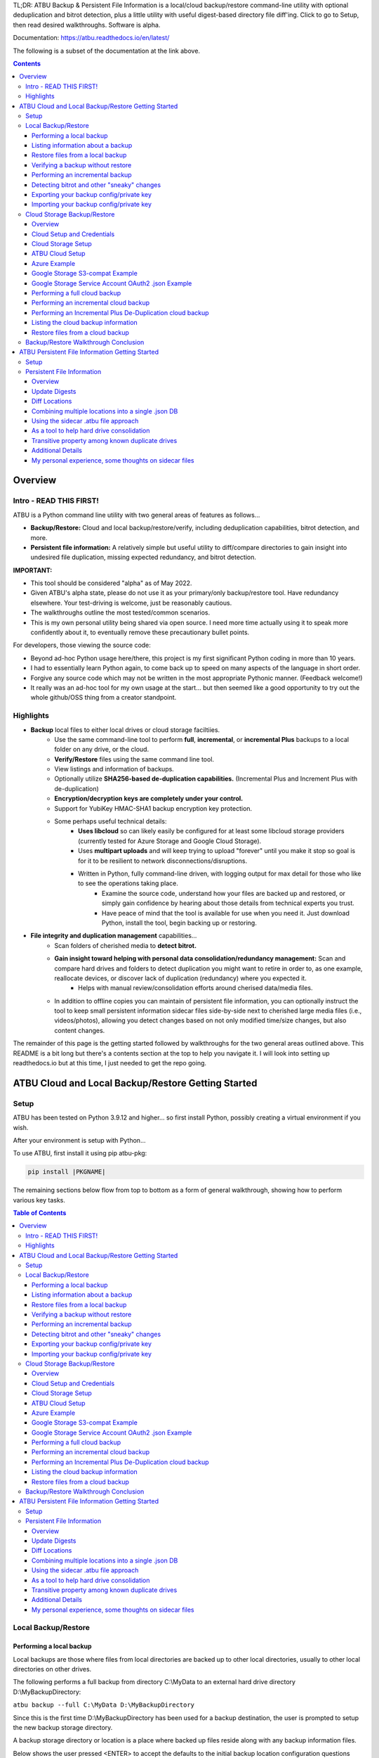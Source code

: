 .. |PROJNAMELONG| replace:: ATBU Backup & Persistent File Information
.. |PROJNAME| replace:: ATBU
.. |PKGNAME| replace:: atbu-pkg

TL;DR: |PROJNAMELONG| is a local/cloud backup/restore command-line utility with optional deduplication and bitrot detection, plus a little utility with useful digest-based directory file diff'ing. Click to go to Setup, then read desired walkthroughs. Software is alpha.

Documentation: https://atbu.readthedocs.io/en/latest/

The following is a subset of the documentation at the link above.

.. contents:: **Contents**
    :depth: 3

Overview
========
Intro - READ THIS FIRST!
------------------------
|PROJNAME| is a Python command line utility with two general areas of features as follows...

* **Backup/Restore:** Cloud and local backup/restore/verify, including deduplication capabilities, bitrot detection, and more.
* **Persistent file information:** A relatively simple but useful utility to diff/compare directories to gain insight into undesired file duplication, missing expected redundancy, and bitrot detection.

**IMPORTANT:**

* This tool should be considered "alpha" as of May 2022.
* Given |PROJNAME|'s alpha state, please do not use it as your primary/only backup/restore tool. Have redundancy elsewhere. Your test-driving is welcome, just be reasonably cautious.
* The walkthroughs outline the most tested/common scenarios.
* This is my own personal utility being shared via open source. I need more time actually using it to speak more confidently about it, to eventually remove these precautionary bullet points.

For developers, those viewing the source code:

* Beyond ad-hoc Python usage here/there, this project is my first significant Python coding in more than 10 years.
* I had to essentially learn Python again, to come back up to speed on many aspects of the language in short order.
* Forgive any source code which may not be written in the most appropriate Pythonic manner. (Feedback welcome!)
* It really was an ad-hoc tool for my own usage at the start... but then seemed like a good opportunity to try out the whole github/OSS thing from a creator standpoint.

Highlights
----------

* **Backup** local files to either local drives or cloud storage faciltiies.
   * Use the same command-line tool to perform **full**, **incremental**, or **incremental Plus** backups to a local folder on any drive, or the cloud.
   * **Verify/Restore** files using the same command line tool.
   * View listings and information of backups.
   * Optionally utilize **SHA256-based de-duplication capabilities.** (Incremental Plus and Increment Plus with de-duplication)
   * **Encryption/decryption keys are completely under your control.**
   * Support for YubiKey HMAC-SHA1 backup encryption key protection.
   * Some perhaps useful technical details:
      * **Uses libcloud** so can likely easily be configured for at least some libcloud storage providers (currently tested for Azure Storage and Google Cloud Storage).
      * Uses **multipart uploads** and will keep trying to upload "forever" until you make it stop so goal is for it to be resilient to network disconnections/disruptions.
      * Written in Python, fully command-line driven, with logging output for max detail for those who like to see the operations taking place.
            * Examine the source code, understand how your files are backed up and restored, or simply gain confidence by hearing about those details from technical experts you trust.
            * Have peace of mind that the tool is available for use when you need it. Just download Python, install the tool, begin backing up or restoring.
* **File integrity and duplication management** capabilities...
   * Scan folders of cherished media to **detect bitrot.**
   * **Gain insight toward helping with personal data consolidation/redundancy management:** Scan and compare hard drives and folders to detect duplication you might want to retire in order to, as one example, reallocate devices, or discover lack of duplication (redundancy) where you expected it.
      * Helps with manual review/consolidation efforts around cherised data/media files.
   * In addition to offline copies you can maintain of persistent file information, you can optionally instruct the tool to keep small persistent information sidecar files side-by-side next to cherished large media files (i.e., videos/photos), allowing you detect changes based on not only modified time/size changes, but also content changes.

The remainder of this page is the getting started followed by walkthroughs for the two general areas outlined above. This README is a bit long but there's a contents section at the top to help you navigate it. I will look into setting up readthedocs.io but at this time, I just needed to get the repo going.

|PROJNAME| Cloud and Local Backup/Restore Getting Started
=========================================================

Setup
-----

|PROJNAME| has been tested on Python 3.9.12 and higher... so first install Python, possibly creating a virtual environment if you wish.

After your environment is setup with Python...

To use |PROJNAME|, first install it using pip |PKGNAME|:

.. code-block::

   pip install |PKGNAME|

The remaining sections below flow from top to bottom as a form of general walkthrough, showing how to perform various key tasks.

.. contents:: Table of Contents
    :depth: 3

Local Backup/Restore
--------------------

Performing a local backup
^^^^^^^^^^^^^^^^^^^^^^^^^
Local backups are those where files from local directories are backed up to other local directories, usually to other local directories on other drives.

The following performs a full backup from directory C:\\MyData to an external hard drive directory D:\\MyBackupDirectory:

``atbu backup --full C:\MyData D:\MyBackupDirectory``

Since this is the first time D:\\MyBackupDirectory has been used for a backup destination, the user is prompted to setup the new backup storage directory.

A backup storage directory or location is a place where backed up files reside along with any backup information files. 

Below shows the user pressed <ENTER> to accept the defaults to the initial backup location configuration questions after which the backup ran, backing up all files in C:\\MyData. The user chose to enable encryption without requiring a user password each time the backup runs.

Later, we will see how you can add a password, take away a password, and export/import your backup's private encryption key.

**Example output:** (edited for brevity)

.. code-block:: console

    (venv2-3.9.12) PS C:\> atbu backup --full C:\MyData D:\MyBackupDirectory
    atbu - v0.01
    Writing new configuration: D:\MyBackupDirectory\.atbu\atbu-config.json
    Storage location: D:\MyBackupDirectory
    Storage definition: D:\MyBackupDirectory\.atbu\atbu-config.json
    Backup destinations require a storage definition which retains information about the
    storage location, including how to access it and whether it's cloud or filesystem-based.
    Enter a user-friendly name for this backup destination's storage definition.
    If you press ENTER without entering anything, 'MyBackupDirectory' will be used.
    Enter a name (letters, numbers, spaces):
    Using 'MyBackupDirectory'.
    Using the name 'MyBackupDirectory'...
    Creating backup storage definition...
    Created storage definition MyBackupDirectory for D:\MyBackupDirectory
    The destination can be encrypted.
    Would you like encryption enabled? [Y/n] <ENTER>

    You can require the backup to ask for a password before starting a backup/restore,
    or you can allow a backup to proceed automatically without requiring your password.

    When you choose the automatic approach which does not require a password, you are
    allowing your backup 'private key' to be used automatically by this program. When
    doing this, your backup private key is stored in a manner where, not only this
    program, but other programs and people who have access to your computer or its
    contents may be able to access and use your private key.

    You can switch between requiring your password or using the automatic approach as
    needed/desired. Regardless of your choice, you should be certain to back up your
    security information (i.e., private key, related info) which you can do at any time.


    Choose whether to require password or not.
    Require a (p)assword or allow (a)utomatic use of your backup's private key?  [p/A] <ENTER>
    Creating key...created.
    Storing...
    Keyring information:
    Key=encryption-key
    Service=MyBackupDirectory
    Username=ATBU-backup-enc-key
    Your key is stored.
    Saving D:\MyBackupDirectory\.atbu\atbu-config.json
    D:\MyBackupDirectory\.atbu\atbu-config.json has been saved.
    Backup location(s)...
    Source location #0 .............. C:\MyData
    Searching for files...
    Backup destination: D:\MyBackupDirectory
    No backup history for 'MyBackupDirectory'. Creating new history database.
    Starting backup 'MyBackupDirectory-20220527-061212'...
    Scheduling hashing jobs...
    Waiting for completion of remaining hashing jobs...
    Wait backup file operations to complete...
    0% completed of C:\MyData\Pictures\Yellowstone\20210702_202530.jpg
    0% completed of C:\MyData\Pictures\SocialMedia\20211119_230028.jpg
    0% completed of C:\MyData\Pictures\Events\2021-HolidayParty\20210704_223018.jpg
    0% completed of C:\MyData\Pictures\SocialMedia\20211017_162445.jpg
    0% completed of C:\MyData\Pictures\Yellowstone\20210702_202437.jpg
    100% completed of C:\MyData\Pictures\SocialMedia\20211119_230028.jpg
    100% completed of C:\MyData\Pictures\Events\2021-HolidayParty\20210704_223018.jpg
    100% completed of C:\MyData\Pictures\SocialMedia\20211017_162445.jpg
    100% completed of C:\MyData\Pictures\Yellowstone\20210702_202437.jpg
    100% completed of C:\MyData\Pictures\Yellowstone\20210702_202530.jpg
    BackupFile: Completed C:\MyData\Pictures\SocialMedia\20211119_230028.jpg
    Total bytes .............. 869673
    SHA256 original file ..... 6d7eb15812bad686523cc15129949c079099c0914a61a718c02b800c68ff2814
    SHA256 encrypted file .... 9635c5f7b78e4e42850012d4b4be146a8869ff1d4ae921672abe3b203acc497a
    ---
    BackupFile: Completed C:\MyData\Pictures\Yellowstone\20210702_202437.jpg
    Total bytes .............. 3059866
    SHA256 original file ..... 16600056b63e727776fb6c3e092faa5523410044168754c3076eb1223f9dd090
    SHA256 encrypted file .... eabca80e88058e3dad94fc902d22910b74fbaaa9cc04694043950eda8886a9ba
    ---
    BackupFile: Completed C:\MyData\Pictures\SocialMedia\20211017_162445.jpg
    Total bytes .............. 798387
    SHA256 original file ..... 6ee2386f90dd6d2ed672d72e7fb4fe326a5fc7e24b8d4b162fc3f108f8d7e200
    SHA256 encrypted file .... e37edab1bac45a9205c50ad669ccae56c752f2bfe7ff2aa5c86d2e72b5315845
    ---

    ... (edited for brevity) ...
    
    Waiting for backup information to be saved...
    SpecificBackupInformation thread stop initiated. Finishing up...
    Saving in-progress backup information: C:\Users\User\.atbu\atbu-backup-info\MyBackupDirectory-20220527-061212.atbuinf.tmp
    Saving backup info file: C:\Users\User\.atbu\atbu-backup-info\MyBackupDirectory-20220527-061212.atbuinf
    Backup info file saved: C:\Users\User\.atbu\atbu-backup-info\MyBackupDirectory-20220527-061212.atbuinf
    Copying primary C:\Users\User\.atbu\atbu-backup-info\MyBackupDirectory-20220527-061212.atbuinf to D:\MyBackupDirectory\.atbu\atbu-backup-info...
    SpecificBackupInformation background thread ending.
    0% completed of C:\Users\User\.atbu\atbu-backup-info\MyBackupDirectory.atbuinf
    100% completed of C:\Users\User\.atbu\atbu-backup-info\MyBackupDirectory.atbuinf
    BackupFile: Completed C:\Users\User\.atbu\atbu-backup-info\MyBackupDirectory.atbuinf
    Total bytes .............. 22033
    SHA256 original file ..... 9743781e28dd0b78f580e1779552a231729a2c529006552776619fcfb43371fc
    SHA256 encrypted file .... 75b8f639caf700109f99fa5c50652d4f3dfd79bdd8842a21b3b88151c9035d16
    ---
    The backup information has been successfully backed up: C:\Users\User\.atbu\atbu-backup-info\MyBackupDirectory.atbuinf
    All backup file operations have completed.
    ***************
    *** SUCCESS ***
    ***************
    No errors detected during backup.
    Total files ................................. 17
    Total unchanged files ....................... 0
    Total file results .......................... 17
    Total errors ................................ 0
    Total successful backups .................... 0
    Success, no errors detected.
    (venv2-3.9.12) PS C:\>

The result of the above initial backup command is that a new backup storage definition D:\\MyBackupDirectory has been created.

Listing information about a backup
^^^^^^^^^^^^^^^^^^^^^^^^^^^^^^^^^^

The following command will display information about D:\\MyBackupDirectory using the 'list' command:

``atbu list D:\MyBackupDirectory``

**Example output:**

.. code-block:: console

    (venv2-3.9.12) PS C:\> atbu list D:\MyBackupDirectory
    atbu - v0.01

    Storage Definition    Provider    Container             Interface    Encrypted    Persisted IV
    --------------------  ----------  --------------------  -----------  -----------  --------------
    MyBackupDirectory     filesystem  D:\MyBackupDirectory  filesystem   True         True
    (venv2-3.9.12) PS C:\>

The following displays information about the backup history for D:\\MyBackupDirectory:

``atbu list D:\MyBackupDirectory backup:*``

**Example output:**

.. code-block:: console

    (venv2-3.9.12) PS C:\> atbu list D:\MyBackupDirectory backup:*
    atbu - v0.01

    Storage Definition    Provider    Container             Interface    Encrypted    Persisted IV
    --------------------  ----------  --------------------  -----------  -----------  --------------
    MyBackupDirectory     filesystem  D:\MyBackupDirectory  filesystem   True         True
    Specific backups from storage definition 'MyBackupDirectory'
    MyBackupDirectory-20220527-061212
    (venv2-3.9.12) PS C:\>

The above indicates a backup occurred on May, 27, 2022 at around 6:12AM UTC.

The following command shows what was backed up in that backup...

``atbu list D:\MyBackupDirectory backup:MyBackupDirectory-20220527-061212 files:*``

**Example output:**

.. code-block:: console

    (venv2-3.9.12) PS C:\> atbu list D:\MyBackupDirectory backup:MyBackupDirectory-20220527-061212 files:*
    atbu - v0.01

    Storage Definition    Provider    Container             Interface    Encrypted    Persisted IV
    --------------------  ----------  --------------------  -----------  -----------  --------------
    MyBackupDirectory     filesystem  D:\MyBackupDirectory  filesystem   True         True
    Specific backups from storage definition 'MyBackupDirectory'
    MyBackupDirectory-20220527-061212
        C:\MyData\Documents\2021-Budget.xlsx
        C:\MyData\Documents\MyImportantNotes.txt
        C:\MyData\Documents\Textually speaking, a novel in pure text.txt
        C:\MyData\Pictures\Events\2021-HolidayParty\20210704_223018.jpg
        C:\MyData\Pictures\Events\2021-HolidayParty\20210826_191432.jpg
        C:\MyData\Pictures\SocialMedia\20211017_162445.jpg
        C:\MyData\Pictures\SocialMedia\20211119_230028.jpg
        C:\MyData\Pictures\Wildlife\Deer\20210704_222527.jpg
        C:\MyData\Pictures\Wildlife\Deer\20210704_222623.jpg
        C:\MyData\Pictures\Wildlife\Deer\20210704_222626.jpg
        C:\MyData\Pictures\Wildlife\Geese\20210703_193235.jpg
        C:\MyData\Pictures\Wildlife\Geese\20210703_193244.jpg
        C:\MyData\Pictures\Yellowstone\20210702_202203.jpg
        C:\MyData\Pictures\Yellowstone\20210702_202437.jpg
        C:\MyData\Pictures\Yellowstone\20210702_202446.jpg
        C:\MyData\Pictures\Yellowstone\20210702_202504.jpg
        C:\MyData\Pictures\Yellowstone\20210702_202530.jpg
    (venv2-3.9.12) PS C:\>

You could obviously filter on only Wildlife files with the following command...

``atbu list D:\MyBackupDirectory backup:MyBackupDirectory-20220527-061212 files:*\Wildlife\*``

**Example output:**

.. code-block:: console

    (venv2-3.9.12) PS C:\> atbu list D:\MyBackupDirectory backup:MyBackupDirectory-20220527-061212 files:*\Wildlife\*
    atbu - v0.01

    Storage Definition    Provider    Container             Interface    Encrypted    Persisted IV
    --------------------  ----------  --------------------  -----------  -----------  --------------
    MyBackupDirectory     filesystem  D:\MyBackupDirectory  filesystem   True         True
    Specific backups from storage definition 'MyBackupDirectory'
    MyBackupDirectory-20220527-061212
        C:\MyData\Pictures\Wildlife\Deer\20210704_222527.jpg
        C:\MyData\Pictures\Wildlife\Deer\20210704_222623.jpg
        C:\MyData\Pictures\Wildlife\Deer\20210704_222626.jpg
        C:\MyData\Pictures\Wildlife\Geese\20210703_193235.jpg
        C:\MyData\Pictures\Wildlife\Geese\20210703_193244.jpg
    (venv2-3.9.12) PS C:\>

Restore files from a local backup
^^^^^^^^^^^^^^^^^^^^^^^^^^^^^^^^^
The following command will restore *all* files from the *last* "D:\\MyBackupDirectory" backup to a destination directory named C:\\MyRestore:

``atbu restore D:\MyBackupDirectory\ backup:last files:* C:\MyRestore``

**Example output:** (edited for brevity)

.. code-block:: console

    (venv2-3.9.12) PS C:\> atbu restore D:\MyBackupDirectory\ backup:last files:* C:\MyRestore
    atbu - v0.01
    Will restore 17 files from 'MyBackupDirectory'
    Starting restore from 'MyBackupDirectory'...
    Scheduling restore jobs...
    Wait for restore file operations to complete...
    0% completed of C:\MyRestore\Documents\2021-Budget.xlsx
    0% completed of C:\MyRestore\Documents\Textually speaking, a novel in pure text.txt
    0% completed of C:\MyRestore\Documents\MyImportantNotes.txt
    0% completed of C:\MyRestore\Pictures\Events\2021-HolidayParty\20210704_223018.jpg
    0% completed of C:\MyRestore\Pictures\Events\2021-HolidayParty\20210826_191432.jpg
    RestoreFile: Completed for C:\MyRestore\Documents\2021-Budget.xlsx
    Total bytes ............................... 6184
    SHA256 download ........................... 9d5e060908090d826ee1063bf02fc653c868c952bb4ffd306cf925ae752f2de6
    SHA256 original ........................... 9d5e060908090d826ee1063bf02fc653c868c952bb4ffd306cf925ae752f2de6
    SHA256 encrypted download ................. bf45f129e5e9415a33b54419432a69b0c79af93cbc74d551d3fa5931d6dcf715
    Restore succeeded: C:\MyData\Documents\2021-Budget.xlsx
    SHA256 encrypted original ................. bf45f129e5e9415a33b54419432a69b0c79af93cbc74d551d3fa5931d6dcf715
    0% completed of C:\MyRestore\Pictures\SocialMedia\20211017_162445.jpg
    RestoreFile: Completed for C:\MyRestore\Documents\Textually speaking, a novel in pure text.txt
    Total bytes ............................... 63
    SHA256 download ........................... c855e8fb8de9fa13b145e4c023ea76b70312cd3624eaf55fda787bb3b9707e4f
    SHA256 original ........................... c855e8fb8de9fa13b145e4c023ea76b70312cd3624eaf55fda787bb3b9707e4f
    SHA256 encrypted download ................. b295958f46ab412932c935b108576c8338362a77c6fc9e9e0251f1edd2118b39
    SHA256 encrypted original ................. b295958f46ab412932c935b108576c8338362a77c6fc9e9e0251f1edd2118b39
    Restore succeeded: C:\MyData\Documents\Textually speaking, a novel in pure text.txt
    RestoreFile: Completed for C:\MyRestore\Documents\MyImportantNotes.txt
    Total bytes ............................... 34
    SHA256 download ........................... 2df5d20b39e6f3814da49b7752f569f388009a1a531139f60e8d9820702e3894
    SHA256 original ........................... 2df5d20b39e6f3814da49b7752f569f388009a1a531139f60e8d9820702e3894
    SHA256 encrypted download ................. d482a4788a99937f43104fe7fdce2a3ca13095fc8267df36577eaad0ee565641
    SHA256 encrypted original ................. d482a4788a99937f43104fe7fdce2a3ca13095fc8267df36577eaad0ee565641
    Restore succeeded: C:\MyData\Documents\MyImportantNotes.txt
    ... (edited for brevity) ...
    All restore file operations have completed.
    ***************
    *** SUCCESS ***
    ***************
    No errors detected during restore.
    Total files ................................. 17
    Total errors ................................ 0
    Total success ............................... 17
    Finished... no errors detected.
    (venv2-3.9.12) PS C:\>

After restoring, you can see both C:\MyRestore and the original C:\MyData contain the same files...

.. code-block:: console

    C:\MyRestore
    ├───Documents
    │       2021-Budget.xlsx
    │       MyImportantNotes.txt
    │       Textually speaking, a novel in pure text.txt
    │
    └───Pictures
        ├───Events
        │   └───2021-HolidayParty
        │           20210704_223018.jpg
        │           20210826_191432.jpg
        │
        ├───SocialMedia
        │       20211017_162445.jpg
        │       20211119_230028.jpg
        │
        ├───Wildlife
        │   ├───Deer
        │   │       20210704_222527.jpg
        │   │       20210704_222623.jpg
        │   │       20210704_222626.jpg
        │   │
        │   └───Geese
        │           20210703_193235.jpg
        │           20210703_193244.jpg
        │
        └───Yellowstone
                20210702_202203.jpg
                20210702_202437.jpg
                20210702_202446.jpg
                20210702_202504.jpg
                20210702_202530.jpg

    C:\MyData
    ├───Documents
    │       2021-Budget.xlsx
    │       MyImportantNotes.txt
    │       Textually speaking, a novel in pure text.txt
    │
    └───Pictures
        ├───Events
        │   └───2021-HolidayParty
        │           20210704_223018.jpg
        │           20210826_191432.jpg
        │
        ├───SocialMedia
        │       20211017_162445.jpg
        │       20211119_230028.jpg
        │
        ├───Wildlife
        │   ├───Deer
        │   │       20210704_222527.jpg
        │   │       20210704_222623.jpg
        │   │       20210704_222626.jpg
        │   │
        │   └───Geese
        │           20210703_193235.jpg
        │           20210703_193244.jpg
        │
        └───Yellowstone
                20210702_202203.jpg
                20210702_202437.jpg
                20210702_202446.jpg
                20210702_202504.jpg
                20210702_202530.jpg

Verifying a backup without restore
^^^^^^^^^^^^^^^^^^^^^^^^^^^^^^^^^^
The command to verify a backup without restoring its files is very similar to performing a restore. The following performs a verify of the same backup restored in the previous example...

``atbu verify D:\MyBackupDirectory\ backup:last files:*``

**Example output:** (edited for brevity)

.. code-block:: console

    (venv2-3.9.12) PS C:\> atbu verify D:\MyBackupDirectory\ backup:last files:*
    atbu - v0.01
    Will verify 17 files in 'MyBackupDirectory'
    Starting verify from 'MyBackupDirectory'...
    Scheduling verification jobs...
    Wait for verify file operations to complete...
    0% completed of MyData\Documents\2021-Budget.xlsx
    0% completed of MyData\Documents\MyImportantNotes.txt
    0% completed of MyData\Documents\Textually speaking, a novel in pure text.txt
    0% completed of MyData\Pictures\Events\2021-HolidayParty\20210704_223018.jpg
    0% completed of MyData\Pictures\Events\2021-HolidayParty\20210826_191432.jpg
    VerifyFile: Completed for Documents\MyImportantNotes.txt
    Total bytes ............................... 34
    SHA256 download ........................... 2df5d20b39e6f3814da49b7752f569f388009a1a531139f60e8d9820702e3894
    SHA256 original ........................... 2df5d20b39e6f3814da49b7752f569f388009a1a531139f60e8d9820702e3894
    SHA256 encrypted download ................. d482a4788a99937f43104fe7fdce2a3ca13095fc8267df36577eaad0ee565641
    SHA256 encrypted original ................. d482a4788a99937f43104fe7fdce2a3ca13095fc8267df36577eaad0ee565641
    VerifyFile: Completed for Documents\2021-Budget.xlsx
    Total bytes ............................... 6184
    Verify succeeded: Documents\MyImportantNotes.txt
    SHA256 download ........................... 9d5e060908090d826ee1063bf02fc653c868c952bb4ffd306cf925ae752f2de6
    SHA256 original ........................... 9d5e060908090d826ee1063bf02fc653c868c952bb4ffd306cf925ae752f2de6
    SHA256 encrypted download ................. bf45f129e5e9415a33b54419432a69b0c79af93cbc74d551d3fa5931d6dcf715
    SHA256 encrypted original ................. bf45f129e5e9415a33b54419432a69b0c79af93cbc74d551d3fa5931d6dcf715
    Verify succeeded: Documents\2021-Budget.xlsx
    VerifyFile: Completed for Documents\Textually speaking, a novel in pure text.txt
    Total bytes ............................... 63
    SHA256 download ........................... c855e8fb8de9fa13b145e4c023ea76b70312cd3624eaf55fda787bb3b9707e4f
    SHA256 original ........................... c855e8fb8de9fa13b145e4c023ea76b70312cd3624eaf55fda787bb3b9707e4f
    SHA256 encrypted download ................. b295958f46ab412932c935b108576c8338362a77c6fc9e9e0251f1edd2118b39
    SHA256 encrypted original ................. b295958f46ab412932c935b108576c8338362a77c6fc9e9e0251f1edd2118b39
    Verify succeeded: Documents\Textually speaking, a novel in pure text.txt
    ... (edited for brevity) ...
    All file verify operations have completed.
    ***************
    *** SUCCESS ***
    ***************
    No errors detected during verify.
    Total files ................................. 17
    Total errors ................................ 0
    Total success ............................... 17
    Finished... no errors detected.
    (venv2-3.9.12) PS C:\>

The above verify checks for matches of SHA256 digest, file modified date/time, file size. If you wish to also fully compare each backup file's contents byte-by-byte with a local copy of the file, you can add the ``--compare`` switch as follows...

``atbu verify D:\MyBackupDirectory\ backup:last files:* --compare``

Performing an incremental backup
^^^^^^^^^^^^^^^^^^^^^^^^^^^^^^^^
Let's perform a typical *incremental* backup, which is a backup where only changed files are backed up.

Typically, changed files are detected either through an OS flag or modified date/time and size checks. |PROJNAME| uses the latter approach, modified date/time and size checks for incremental backups, but also provides *increment plus* digest-based change detection discussed in a later section.

Let's add and modify files in the C:\\MyData folder as follows...

.. code-block:: console

    C:\MyData
    ├───Documents
    │       MyImportantNotes.txt <---------- modified
    │
    └───Pictures
        │
        └───Wildlife
            │
            └───Heron
                    20220530_140532.jpg <--- added
                    20220530_140645.jpg <--- added

If we were to perform a full backup, all files, even those that have not changed, would be backed up again, creating lots of unnecessary duplication. If we want to only backup the added/modified files, we perform an incremental backup as follows...

``atbu backup --incremental C:\MyData\ D:\MyBackupDirectory\``

**Example output:**

.. code-block:: console

    (venv2-3.9.12) PS C:\> atbu backup --incremental C:\MyData\ D:\MyBackupDirectory\
    atbu - v0.01
    Storage location: D:\MyBackupDirectory
    Storage definition: D:\MyBackupDirectory\.atbu\atbu-config.json
    Backup location(s)...
    Source location #0 .............. C:\MyData\
    Searching for files...
    Backup destination: D:\MyBackupDirectory\
    Starting backup 'mybackupdirectory-20220530-225519'...
    Scheduling hashing jobs...
    Skipping unchanged file: C:\MyData\Pictures\Yellowstone\20210702_202530.jpg
    Scheduling backup of changed file: C:\MyData\Documents\MyImportantNotes.txt cur_date=2022-05-30T15:49:00.054641 old_date=2022-05-27T04:56:21.956714 cur_size=62 old_size=46
    Skipping unchanged file: C:\MyData\Pictures\Yellowstone\20210702_202437.jpg
    Scheduling backup of file never backed up before: C:\MyData\Pictures\Wildlife\Heron\20220530_140645.jpg
    Skipping unchanged file: C:\MyData\Pictures\Wildlife\Deer\20210704_222623.jpg
    Skipping unchanged file: C:\MyData\Pictures\Yellowstone\20210702_202504.jpg
    Skipping unchanged file: C:\MyData\Documents\2021-Budget.xlsx
    Skipping unchanged file: C:\MyData\Pictures\Yellowstone\20210702_202446.jpg
    Skipping unchanged file: C:\MyData\Pictures\Wildlife\Geese\20210703_193235.jpg
    Skipping unchanged file: C:\MyData\Pictures\Wildlife\Deer\20210704_222527.jpg
    Skipping unchanged file: C:\MyData\Pictures\Events\2021-HolidayParty\20210704_223018.jpg
    Skipping unchanged file: C:\MyData\Pictures\Yellowstone\20210702_202203.jpg
    Skipping unchanged file: C:\MyData\Pictures\SocialMedia\20211119_230028.jpg
    Skipping unchanged file: C:\MyData\Documents\Textually speaking, a novel in pure text.txt
    Skipping unchanged file: C:\MyData\Pictures\Events\2021-HolidayParty\20210826_191432.jpg
    Skipping unchanged file: C:\MyData\Pictures\SocialMedia\20211017_162445.jpg
    Skipping unchanged file: C:\MyData\Pictures\Wildlife\Geese\20210703_193244.jpg
    Skipping unchanged file: C:\MyData\Pictures\Wildlife\Deer\20210704_222626.jpg
    Scheduling backup of file never backed up before: C:\MyData\Pictures\Wildlife\Heron\20220530_140532.jpg
    Waiting for completion of remaining hashing jobs...
    Wait backup file operations to complete...
    0% completed of C:\MyData\Documents\MyImportantNotes.txt
    100% completed of C:\MyData\Documents\MyImportantNotes.txt
    BackupFile: Completed C:\MyData\Documents\MyImportantNotes.txt
    Total bytes .............. 211
    SHA256 original file ..... 3efb41e3ada35977bd17d9360318197193d8e20f557c89f5f13f8aa89743e5ea
    SHA256 encrypted file .... b13cee909453301b39b1a94af2e593b251817e3f0614dd6cfc0657cf7b1adea1
    ---
    Backup succeeded: Documents\MyImportantNotes.txt
    0% completed of C:\MyData\Pictures\Wildlife\Heron\20220530_140645.jpg
    0% completed of C:\MyData\Pictures\Wildlife\Heron\20220530_140532.jpg
    100% completed of C:\MyData\Pictures\Wildlife\Heron\20220530_140645.jpg
    100% completed of C:\MyData\Pictures\Wildlife\Heron\20220530_140532.jpg
    BackupFile: Completed C:\MyData\Pictures\Wildlife\Heron\20220530_140645.jpg
    Total bytes .............. 227
    SHA256 original file ..... b658c01348ac5aaac8dc634ab9086b55eb698f4eb15d0eb71d670ebe4e721f0d
    SHA256 encrypted file .... 11ccde5b1e0a6be51b0b2167fb882beb16d77bd52f5ea46491ad58bb91c51afe
    ---
    Backup succeeded: Pictures\Wildlife\Heron\20220530_140645.jpg
    BackupFile: Completed C:\MyData\Pictures\Wildlife\Heron\20220530_140532.jpg
    Total bytes .............. 227
    SHA256 original file ..... a6996a2b2f0c208d17782bc12a898ef682fb9d8905c5ed8f4309f744fdca69d6
    SHA256 encrypted file .... 57d36764e5fd567de5b79cf01afa67bb176bd5f91eb8ec940e12ef018232f65f
    ---
    Backup succeeded: Pictures\Wildlife\Heron\20220530_140532.jpg
    Waiting for backup information to be saved...
    SpecificBackupInformation thread stop initiated. Finishing up...
    Saving in-progress backup information: C:\Users\User\.atbu\atbu-backup-info\mybackupdirectory-20220530-225519.atbuinf.tmp
    Saving backup info file: C:\Users\User\.atbu\atbu-backup-info\mybackupdirectory-20220530-225519.atbuinf
    Backup info file saved: C:\Users\User\.atbu\atbu-backup-info\mybackupdirectory-20220530-225519.atbuinf
    Copying primary C:\Users\User\.atbu\atbu-backup-info\mybackupdirectory-20220530-225519.atbuinf to D:\MyBackupDirectory\.atbu\atbu-backup-info...
    SpecificBackupInformation background thread ending.
    0% completed of C:\Users\User\.atbu\atbu-backup-info\mybackupdirectory.atbuinf
    100% completed of C:\Users\User\.atbu\atbu-backup-info\mybackupdirectory.atbuinf
    BackupFile: Completed C:\Users\User\.atbu\atbu-backup-info\mybackupdirectory.atbuinf
    Total bytes .............. 243
    SHA256 original file ..... 2397dd7b7f757b1fe63e7af73e57a3b43311d98bfed6a6ec65031783d65aa555
    SHA256 encrypted file .... a1d8a93a12aa446cefb5e8228748dd9f04d76016472bbd89a9441f3abe316ee5
    ---
    The backup information has been successfully backed up: C:\Users\User\.atbu\atbu-backup-info\mybackupdirectory.atbuinf
    All backup file operations have completed.
    ***************
    *** SUCCESS ***
    ***************
    No errors detected during backup.
    Total files ................................. 19
    Total unchanged files ....................... 16
    Total backup operations ..................... 3
    Total errors ................................ 0
    Total successful backups .................... 3
    Success, no errors detected.
    (venv2-3.9.12) PS C:\>

You can see above only 3 files total were backed up. Those 3 files were detected because either they were not already in the backup history, or they had changed since the last time they were backed up. With |PROJNAME| incremental backups, a changed file is a file whose modified date/time or size has changed.

Detecting bitrot and other "sneaky" changes
^^^^^^^^^^^^^^^^^^^^^^^^^^^^^^^^^^^^^^^^^^^
There are cases, typically rare, where a file's contents may change while neither its modified date/time or size change. Two examples of how this can happen are as follows...

* A hard drive, disk, USB/Flash or other media has become defective with age, where so-called "bitrot" occurs.
* A program, malicious or otherwise, modifies a file's contents after which it resets the modified date/time to the value before modification.

In both of those example cases, typical incremental change detection will not detect the changed file. The reason for this is that incremental change detection uses modified date/time and size as factors in change detection, but not the file's content. |PROJNAME| generally refers to hidden changes like this as "sneaky" changes/corruption. 

Let's modify a file and reset its modified date/time to simulate bitrot.

We will modify this file...

* D:\\MyData\\Pictures\\Wildlife\\Deer\\20210704_222527.jpg

.. code-block:: console

    (venv2-3.9.12) PS C:\> $f = Get-Item C:\MyData\Pictures\Wildlife\Deer\20210704_222527.jpg
    (venv2-3.9.12) PS C:\> $lw = $f.LastWriteTime
    (venv2-3.9.12) PS C:\> $lw
    Sunday, July 4, 2021 10:25:32 PM
    (venv2-3.9.12) PS C:\> # At this point, I use a binary editor to modify one byte in the 20210704_222527.jpg file.
    (venv2-3.9.12) PS C:\> # Let's check the LastWriteTime after that modification...
    (venv2-3.9.12) PS C:\> $f = Get-Item C:\MyData\Pictures\Wildlife\Deer\20210704_222527.jpg
    (venv2-3.9.12) PS C:\> $f.LastWriteTime
    Monday, May 30, 2022 4:32:01 PM
    (venv2-3.9.12) PS C:\> # You can see the modified date/time changed. Let's reset it back to the 2021 date...
    (venv2-3.9.12) PS C:\> $f.LastWriteTime = $lw
    (venv2-3.9.12) PS C:\> $f = Get-Item C:\MyData\Pictures\Wildlife\Deer\20210704_222527.jpg
    (venv2-3.9.12) PS C:\> $f.LastWriteTime
    Sunday, July 4, 2021 10:25:32 PM
    (venv2-3.9.12) PS C:\> # Instant bitrot simulation!

After performing the above steps, the 20210704_222527.jpg file's contents has been modified but neither it's date/time modified nor size has changed. Incremental backup alone will not detect this change.

Let's perform an incremental (not incremental plus) backup to see the above changed *not* get backed up...

``atbu backup --incremental C:\MyData\ D:\MyBackupDirectory\``

**Example output:**

.. code-block:: console

    (venv2-3.9.12) PS C:\> atbu backup --incremental C:\MyData\ D:\MyBackupDirectory\
    atbu - v0.01
    Storage location: D:\MyBackupDirectory
    Storage definition: D:\MyBackupDirectory\.atbu\atbu-config.json
    Backup location(s)...
    Source location #0 .............. C:\MyData\
    Searching for files...
    Backup destination: D:\MyBackupDirectory\
    Starting backup 'mybackupdirectory-20220530-234435'...
    Scheduling hashing jobs...
    Skipping unchanged file: C:\MyData\Pictures\Yellowstone\20210702_202446.jpg
    Skipping unchanged file: C:\MyData\Pictures\Events\2021-HolidayParty\20210704_223018.jpg
    Skipping unchanged file: C:\MyData\Pictures\Wildlife\Deer\20210704_222626.jpg
    Skipping unchanged file: C:\MyData\Pictures\Wildlife\Geese\20210703_193244.jpg
    Skipping unchanged file: C:\MyData\Documents\MyImportantNotes.txt
    Skipping unchanged file: C:\MyData\Pictures\Wildlife\Geese\20210703_193235.jpg
    Skipping unchanged file: C:\MyData\Pictures\Wildlife\Deer\20210704_222527.jpg
    Skipping unchanged file: C:\MyData\Pictures\Events\2021-HolidayParty\20210826_191432.jpg
    Skipping unchanged file: C:\MyData\Pictures\Yellowstone\20210702_202530.jpg
    Skipping unchanged file: C:\MyData\Pictures\SocialMedia\20211017_162445.jpg
    Skipping unchanged file: C:\MyData\Pictures\Wildlife\Heron\20220530_140645.jpg
    Skipping unchanged file: C:\MyData\Pictures\Wildlife\Heron\20220530_140532.jpg
    Skipping unchanged file: C:\MyData\Pictures\Yellowstone\20210702_202203.jpg
    Skipping unchanged file: C:\MyData\Pictures\Yellowstone\20210702_202437.jpg
    Skipping unchanged file: C:\MyData\Pictures\Yellowstone\20210702_202504.jpg
    Skipping unchanged file: C:\MyData\Documents\Textually speaking, a novel in pure text.txt
    Skipping unchanged file: C:\MyData\Pictures\SocialMedia\20211119_230028.jpg
    Skipping unchanged file: C:\MyData\Pictures\Wildlife\Deer\20210704_222623.jpg
    Skipping unchanged file: C:\MyData\Documents\2021-Budget.xlsx
    Waiting for completion of remaining hashing jobs...
    Wait backup file operations to complete...
    Waiting for backup information to be saved...
    SpecificBackupInformation thread stop initiated. Finishing up...
    Saving in-progress backup information: C:\Users\User\.atbu\atbu-backup-info\mybackupdirectory-20220530-234435.atbuinf.tmp
    Saving backup info file: C:\Users\User\.atbu\atbu-backup-info\mybackupdirectory-20220530-234435.atbuinf
    Backup info file saved: C:\Users\User\.atbu\atbu-backup-info\mybackupdirectory-20220530-234435.atbuinf
    Copying primary C:\Users\User\.atbu\atbu-backup-info\mybackupdirectory-20220530-234435.atbuinf to D:\MyBackupDirectory\.atbu\atbu-backup-info...
    SpecificBackupInformation background thread ending.
    0% completed of C:\Users\User\.atbu\atbu-backup-info\mybackupdirectory.atbuinf
    100% completed of C:\Users\User\.atbu\atbu-backup-info\mybackupdirectory.atbuinf
    BackupFile: Completed C:\Users\User\.atbu\atbu-backup-info\mybackupdirectory.atbuinf
    Total bytes .............. 243
    SHA256 original file ..... 165ecb5443fd40764494cad1105003d9aa182b07746af6481fad0a7fa8aeefe2
    SHA256 encrypted file .... 8b06b5eced84e0d3fab78115c890ee40480a45ad40f3fc672fbe07ad1a37a237
    ---
    The backup information has been successfully backed up: C:\Users\User\.atbu\atbu-backup-info\mybackupdirectory.atbuinf
    All backup file operations have completed.
    ***************
    *** SUCCESS ***
    ***************
    No errors detected during backup.
    Total files ................................. 19
    Total unchanged files ....................... 19
    Total backup operations ..................... 0
    Total errors ................................ 0
    Total successful backups .................... 0
    Success, no errors detected.
    (venv2-3.9.12) PS C:\>

As you can see, despite 20210704_222527.jpg having been modified, the modification was not detected. This is because we modified 20210704_222527.jpg but reset its modified date/time back to the date/time before we modified it. 

Now let's try *incremental plus*... 

``atbu backup --incremental-plus C:\MyData\ D:\MyBackupDirectory\``

**Example output:**

.. code-block:: console

    (venv2-3.9.12) PS C:\> atbu backup --incremental-plus C:\MyData\ D:\MyBackupDirectory\
    atbu - v0.01
    Storage location: D:\MyBackupDirectory
    Storage definition: D:\MyBackupDirectory\.atbu\atbu-config.json
    Backup location(s)...
    Source location #0 .............. C:\MyData\
    Searching for files...
    Backup destination: D:\MyBackupDirectory\
    Starting backup 'mybackupdirectory-20220530-234752'...
    Scheduling hashing jobs...
    Waiting for completion of remaining hashing jobs...
    WARNING: Potential bitrot or sneaky corruption: File at path has same date/time and size as last backup but digest differs: path=C:\MyData\Pictures\Wildlife\Deer\20210704_222527.jpg modified_utc=2021-07-05T05:25:32.000000+00:00 size=722770 digest_now=0c4ab3650a9c78a000fd5f02573ba67812104e9f50db4a03848c12aeea3ef856 digest_last=29de887060a6e62aaee6b339548f564d86630a521e99552aec18b9145a005291
    Wait backup file operations to complete...
    0% completed of C:\MyData\Pictures\Wildlife\Deer\20210704_222527.jpg
    100% completed of C:\MyData\Pictures\Wildlife\Deer\20210704_222527.jpg
    BackupFile: Completed C:\MyData\Pictures\Wildlife\Deer\20210704_222527.jpg
    Total bytes .............. 227
    SHA256 original file ..... 0c4ab3650a9c78a000fd5f02573ba67812104e9f50db4a03848c12aeea3ef856
    SHA256 encrypted file .... ef98a98b6110f5cbb2cbeec30bbf2d65ec4366d1991a2d873854a0e1fef77860
    ---
    Backup succeeded: Pictures\Wildlife\Deer\20210704_222527.jpg
    Waiting for backup information to be saved...
    SpecificBackupInformation thread stop initiated. Finishing up...
    Saving in-progress backup information: C:\Users\User\.atbu\atbu-backup-info\mybackupdirectory-20220530-234752.atbuinf.tmp
    Saving backup info file: C:\Users\User\.atbu\atbu-backup-info\mybackupdirectory-20220530-234752.atbuinf
    Backup info file saved: C:\Users\User\.atbu\atbu-backup-info\mybackupdirectory-20220530-234752.atbuinf
    Copying primary C:\Users\User\.atbu\atbu-backup-info\mybackupdirectory-20220530-234752.atbuinf to D:\MyBackupDirectory\.atbu\atbu-backup-info...
    SpecificBackupInformation background thread ending.
    0% completed of C:\Users\User\.atbu\atbu-backup-info\mybackupdirectory.atbuinf
    100% completed of C:\Users\User\.atbu\atbu-backup-info\mybackupdirectory.atbuinf
    BackupFile: Completed C:\Users\User\.atbu\atbu-backup-info\mybackupdirectory.atbuinf
    Total bytes .............. 227
    SHA256 original file ..... a4232f0e619681e3a1aaebe1ad84a45de284583c561bcdce7b942556a04dba85
    SHA256 encrypted file .... bddd476d0509acc0f1ac8e8946c527332a83cb8fce11243cc6b47e4fba7d0cb9
    ---
    The backup information has been successfully backed up: C:\Users\User\.atbu\atbu-backup-info\mybackupdirectory.atbuinf
    All backup file operations have completed.
    *******************************************
    *** The following errors were detected: ***
    *******************************************
    Type             Exception Path                                     Message
    ---------------- --------- ---------------------------------------- ------------------------------------------------------------
    unexpected state           C:\MyData\Pictures\Wildlife\Deer\2021070 WARNING: Potential bitrot or sneaky corruption: File at path
                               4_222527.jpg                             has same date/time and size as last backup but digest
                                                                        differs:
                                                                        path=C:\MyData\Pictures\Wildlife\Deer\20210704_222527.jpg
                                                                        modified_utc=2021-07-05T05:25:32.000000+00:00 size=722770 di
                                                                        gest_now=0c4ab3650a9c78a000fd5f02573ba67812104e9f50db4a03848
                                                                        c12aeea3ef856 digest_last=29de887060a6e62aaee6b339548f564d86
                                                                        630a521e99552aec18b9145a005291
    Total files ................................. 19
    Total unchanged files ....................... 18
    Total backup operations ..................... 1
    Total errors ................................ 1
    Total successful backups .................... 1
    Some errors were detected. See prior messages and/or logs for details.
    (venv2-3.9.12) PS C:\>

You can see from the above that incremental plus detected the changed file's content. How did it do this?

|PROJNAME| was able to detect the bitrot because incremental plus re-calculates each file's special large number, its digest (or "hash"). While recalculating all digests is relatively CPU-intensive, and requires more hard drive activity, it is also more comprehensive, able to detect bitrot and other sneaky changes. This because using digest-based change detection is almost like comparing the file's content with the content of files already backed up.

Note in the above that |PROJNAME| also has Incremental Plus Bitrot Detection on by default, which causes it to flag an error if it detects suspicious, potentially sneaky file modifications. |PROJNAME| still backs up the file, but at the same time it also produces an error to alert you to the potential. If you do not wish for |PROJNAME| to emit an error, you can use --no-detect-bitrot which will have |PROJNAME| output only an informational message about the potential.

As mentioned, even when |PROJNAME| detects the the potential issue, it continues to back up the file, assuming the change is intentional. Since all backup history is retained, you still have the original backed up if you end up considering this more recent backup to be bitrot or some other undesried sneaky change.

Exporting your backup config/private key
^^^^^^^^^^^^^^^^^^^^^^^^^^^^^^^^^^^^^^^^
Generally, for important encrypted backups, a copy of the backup's private encryption key should be stored separately from the backup or client computer. The exported private key should be stored in a secure/safe location for disaster or other recovery situations, or to otherwise be able to install |PROJNAME| and re-create your backup configuration toward allowing decryption/restoration of the backup's files.

You can export your local backup's configuration and credentials (private key) with the following command:

``atbu creds export <backup_storage_location> <export_file_path.json>``

**Example output:**

.. code-block:: console

    (venv2-3.9.12) PS C:\> atbu creds export D:\MyBackupDirectory\ E:\MyUsbDir\my-backup-private-key-backup.json
    atbu - v0.01
    Getting storage definition MyBackupDirectory...
    Saving backup to E:\MyUsbDir\my-backup-private-key-backup.json ...
    Backup complete.
    (venv2-3.9.12) PS C:\>

Importing your backup config/private key
^^^^^^^^^^^^^^^^^^^^^^^^^^^^^^^^^^^^^^^^
If you need to recreate your |PROJNAME| installation, follow the steps to install |PROJNAME| and then use the import command to restore the backup's configuration and private key...

``atbu creds import D:\MyBackupDirectory\ E:\MyUsbDir\my-backup-private-key-backup.json``

**Example output:**

.. code-block:: console

    (venv2-3.9.12) PS C:\> atbu creds import D:\MyBackupDirectory\ E:\MyUsbDir\my-backup-private-key-backup.json
    atbu - v0.01
    Loading backup file E:\MyUsbDir\my-backup-private-key-backup.json...
    Restoring secrets from backup file to keyring.

    *** WARNING *** WARNING *** WARNING *** WARNING *** WARNING *** WARNING
    The storage definition 'MyBackupDirectory' exists. You are about to
    replace it with 'MyBackupDirectory'. If this is an encrypted backup
    where the private key is not backed up, you will lose access to all data
    in this backup if you delete this configuration.

    You are about to overwrite a backup storage definition.
    Are you certain you want to overwrite 'MyBackupDirectory'  [y/N] y<ENTER>
    Restoring MyBackupDirectory as MyBackupDirectory from E:\MyUsbDir\my-backup-private-key-backup.json
    Saving configuration D:\MyBackupDirectory\.atbu\atbu-config.json...
    Configuration updated... restore complete
    (venv2-3.9.12) PS C:\>

In the above example, it prompts you before overwriting the existing configuration. After this completes, it will restore the configuration, and write the encryption key to the store backing Pythin keyring for your platform.

Cloud Storage Backup/Restore
----------------------------

Overview
^^^^^^^^
With |PROJNAME|, you can pretty much perform same backup/restore commands with cloud backups as with local backups. The most challenging aspect of using |PROJNAME| with the cloud is likely the setup of the cloud account, credentials, etc. This section will walk through some of the basics of |PROJNAME| cloud backups, including setup. See your cloud provider's storage setup information for details specific to your provider.

For some, the information in this section may seem a bit overwhelming but perhaps do not worry. The following discusses a couple of different providers so is really covering more information than should be required by one person using one cloud storage provider.

Cloud Setup and Credentials
^^^^^^^^^^^^^^^^^^^^^^^^^^^
|PROJNAME| has so far been minimally tested with both Google Cloud Storage (GCS) and Azure Blob Storage (ABS) so this documentation will be focused on what may be required for those providers. Overtime, additionally information for other providers can be added as needed.

Generally speaking, for both GCS/ABS, you need to have a cloud account, the ability to use cloud storage with that account, all of which will not be discussed in this documentation. It is the result of your setup with your cloud provider that is the focus within this section.

The result of you setup will yield so-called credentials in a general sense. Very often for tranditional S3-style storage access, there is an "access key" or "key" (not to be confused with encryption key), and a "secret."

You can think of the storage "key" as the user name in a sense, and the secret as the password.

What this means is you will often need two pieces of important information to setup your cloud backup, the credential key and secret.

Some cloud storage providers allow for setting up a so-called "service account" which can be used to access cloud storage. In this case, you can download a service account .json credential file (i.e., an OAuth2 .json file associated with a service account). In this case, the .json file itself contains all the information needed to access the cloud storage. You might loosely consider the .json to act as a replacement for the "key" and "secret."

Finally, some cloud providers have a notion of a "project ID" associated with the account. GCS is one example of this. If you have a non-default project ID with GCS, you will want to include that in your configuration of |PROJNAME|.

**Recap:**

* Configuring |PROJNAME| for use with your cloud provider requires you to setup a cloud account with your chosen provider.
* You will need to download or copy/paste credentials from your cloud provider which you will use to configure |PROJNAME| so it can access your cloud storage.
* For S3 and other storage access, very often the credentials are the following:
    * An "access key" or "key."
    * An "secret."
* Some providers such as GCS, instead of copy/pasting a key/secret, you instead download of an OAuth2 .json credential file associated with a service account. In fact, with GCS, you can use a so-called compatibility mode which allows use of a key/secret, but they recommend using the newer OAuth2 .json credential file.
* For some providers, such as GCS, you might need to know your project ID. You can always try to configure |PROJNAME| without a project ID, but if you experience issues, you may want to add it to see if it resolve the issues.

Credential Examples
"""""""""""""""""""
The following are examples of credentials...

Azure Blob Storage key/secret might look like this:

.. code-block:: console

    Key=examplestorageaccount876123
    Secret=9nXnXge6zkdkDFkDW9dKfj2FJkDKjfkJDFKD3432/dfd6dfjkaKDJjfDkjfD&dffjk/2dGkdjfkdkfDKfkdjkE==

Google Storage compatbility credentials (aka "HMAC" credentials) might look like the follow:

.. code-block:: console

    Key=GOOG1EDFJKDKFJKDJFKJKDF939893849FD8D08F09DGD9890898EER8E9FD9F
    Secret=ArdkfBDXfYd9dfDFKJdf5d9C2jKdFdfkae3dVjki

Google Storage service account OAuth2 .json file downloaded to the local computer into the C:\\MyCredentials directory:

.. code-block:: console

    C:\\MyCrednetials\\example-service-account-c98754699abb.json

If you are using a service account with OAuth2 .json credentials, if you open it up, you will see it contains a bit of information, one being a field named client_email. When you configure |PROJNAME|, you can use the value of client_email anywhere a key or user name is required (example given later below).

An example of a service account client email field value might be:

``atbuserviceaccount8838384784782@project-name-2135551212.iam.gserviceaccount.com``

Given the above, if using a GCS account with OAuth2 .json credentials, your resulting "username" (aka key) and "password" (aka secret) that you would give to |PROJNAME| are as follows:

.. code-block:: console

    Username (aka key): atbuserviceaccount8838384784782@project-name-2135551212.iam.gserviceaccount.com
    Password (aka secret): C:\\MyCrednetials\\example-service-account-c98754699abb.json

When |PROJNAME| needs to access your GCS acocunt, it would use the .json file with the Google APIs.

Cloud Storage Setup
^^^^^^^^^^^^^^^^^^^
You can use your cloud provider's UI to configure a storage container/bucket to act as your backup's storage container/bucket. Optionally, if the cloud credentials you give to |PROJNAME| have permission for creating a container/bucket, you can have ATBU try to create the container for you (more on this below).

|PROJNAME| Cloud Setup
^^^^^^^^^^^^^^^^^^^^^^
This section will provide an overview on taking your cloud provider's credentials and using that information to configure a |PROJNAME| cloud Storage Definition. Storage Definition is the same |PROJNAME| gives to the configuration for any storage that can store a backup, whether local or cloud.

By now you should have your cloud storage provider's credentials, which will consist of some kind of key or username, and some kind of password or secret (which may be a .json file in some cases).

The general command line to setup a cloud storage definition is as follows...

For Azure Blob Storage:

.. code-block:: console

    atbu creds create-storage-def my-backup-name libcloud azure_blobs my-storage-container-name key=<access_key>,secret=<secret>

For Google Storage:

.. code-block:: console

    atbu creds create-storage-def my-backup-name google google_storage my-storage-bucket-name key=<access_key>,secret=<secret>

In this case, <access_key>/<secret> are either your HMAC compat mode key/secret, or your .json client_email value (open .json to get it) and a path to the .json file.

If you are using a non-default project, you can specify the project ID as follows: 

.. code-block:: console

    atbu creds create-storage-def my-backup-name google google_storage my-storage-bucket-name key=<access_key>,secret=<secret>,project=<project_id>

You can see the commands for both Azure Blob Storage and Google Storage Services are pretty much the same.

The general format for create-storage-def is as follows:

atbu creds create-storage-def <interface> <provider> <container> key=<key>,secret=<secret>,[project=<project_id>] [--create-container]

where

* <interface>    <'filesystem','libcloud'|'google'>
* <provider>     <'filesystem'|'azure_blobs'|'google_storage'>
* <container>    The cloud storage container or bucket name.
* <key>          storage key
* <secret>       storage secret
* <project_id>   project if required.

If you specify --create-container, |PROJNAME| will attempt to create the container for you. Some important points on container creation...

If you use --create-container, and you specify an explicit single container name such as "my-container" then that container must not already be in use or the creation will fail.

Alternatively, when using --create-container, you can specify a container name ending with an asterisk '*' which activates the |PROJNAME| auto-find capability which causes |PROJNAME| to use the specified container name as a base name to which it appends a code until finding an available name.

It is recommended that you use auto-find if you wish |PROJNAME| to create the container name, and you do not wish to control the specific name used (beyond the base name).

Azure Example
^^^^^^^^^^^^^

.. code-block:: console

    atbu creds create-storage-def my-backup-name libcloud azure_blobs my-storage-container-name key=examplestorageaccount876123,secret=9nXnXge6zkdkDFkDW9dKfj2FJkDKjfkJDFKD3432/dfd6dfjkaKDJjfDkjfD&dffjk/2dGkdjfkdkfDKfkdjkE==

**Example output:**

.. code-block:: console

    (venv2-3.9.12) PS C:\> atbu creds create-storage-def my-backup-name libcloud azure_blobs my-storage-container-name* key=examplestorageaccount876123,secret=9nXnXge6zkdkDFkDW9dKfj2FJkDKjfkJDFKD3432/dfd6dfjkaKDJjfDkjfD&dffjk/2dGkdjfkdkfDKfkdjkE== --create-container
    atbu - v0.01
    Keyring information:
    Key=storage-secret
    Service=my-backup-name
    Username=ATBU-storage-password
    Storage definition my-backup-name saved.
    The destination can be encrypted.
    Would you like encryption enabled? [Y/n]

    You can require the backup to ask for a password before starting a backup/restore,
    or you can allow a backup to proceed automatically without requiring your password.

    When you choose the automatic approach which does not require a password, you are
    allowing your backup 'private key' to be used automatically by this program. When
    doing this, your backup private key is stored in a manner where, not only this
    program, but other programs and people who have access to your computer or its
    contents may be able to access and use your private key.

    You can switch between requiring your password or using the automatic approach as
    needed/desired. Regardless of your choice, you should be certain to back up your
    security information (i.e., private key, related info) which you can do at any time.


    Choose whether to require password or not.
    Require a (p)assword or allow (a)utomatic use of your backup's private key?  [p/A]
    Creating key...created.
    Storing...
    Keyring information:
    Key=encryption-key
    Service=my-backup-name
    Username=ATBU-backup-enc-key
    Your key is stored.
    Saving C:\Users\User\.atbu\atbu-config.json
    C:\Users\User\.atbu\atbu-config.json has been saved.
    The storage definition 'my-backup-name' will be encrypted.
    Container name had the * auto-find/create indicator. Searching for unique container name using base name my-storage-container-name*...
    Found/created container name 'my-storage-container-name-0a43083b-5986-4ace-a378-2587a48648b0'.
    Updating configuration with that new name.
    Storage definition my-backup-name successfully created.
    (venv2-3.9.12) PS C:\>

In the above example, encryption was enabled without requiring the user to enter a password to begin the backup. Additionally, the container name ended with an asterisk '*' which caused container name auto-find to be used, where you can see the container name my-storage-container-name-0a43083b-5986-4ace-a378-2587a48648b0 was created/selected.


Google Storage S3-compat Example
^^^^^^^^^^^^^^^^^^^^^^^^^^^^^^^^

.. code-block:: console

    atbu creds create-storage-def my-backup-name google google_storage my-storage-container-name key=GOOG1EDFJKDKFJKDJFKJKDF939893849FD8D08F09DGD9890898EER8E9FD9F,secret=ArdkfBDXfYd9dfDFKJdf5d9C2jKdFdfkae3dVjki

The output for this command is similar to the other examples (see above and below).

Google Storage Service Account OAuth2 .json Example
^^^^^^^^^^^^^^^^^^^^^^^^^^^^^^^^^^^^^^^^^^^^^^^^^^^

.. code-block:: console

    atbu creds create-storage-def my-backup-name google google_storage my-storage-container-name key=atbuserviceaccount8838384784782@project-name-2135551212.iam.gserviceaccount.com,secret=C:\\MyCrednetials\\example-service-account-c98754699abb.json,project=project-name-2135551212

**Example output:**

.. code-block:: console

    (venv2-3.9.12) PS C:\> atbu creds create-storage-def my-backup-name google google_storage my-storage-container-name* key=atbuserviceaccount8838384784782@project-name-2135551212.iam.gserviceaccount.com,secret=C:\\MyCrednetials\\example-service-account-c98754699abb.json,project==project-name-2135551212 --create-container
    atbu - v0.01
    Secret seems to reference a file either directly or indirectly: C:\\MyCrednetials\\example-service-account-c98754699abb.json
    Secret will be considered a reference to a file: C:\\MyCrednetials\\example-service-account-c98754699abb.json
    Keyring information:
    Key=storage-secret
    Service=my-backup-name
    Username=ATBU-storage-password
    Storage definition my-backup-name saved.
    The destination can be encrypted.
    Would you like encryption enabled? [Y/n] y

    You can require the backup to ask for a password before starting a backup/restore,
    or you can allow a backup to proceed automatically without requiring your password.

    When you choose the automatic approach which does not require a password, you are
    allowing your backup 'private key' to be used automatically by this program. When
    doing this, your backup private key is stored in a manner where, not only this
    program, but other programs and people who have access to your computer or its
    contents may be able to access and use your private key.

    You can switch between requiring your password or using the automatic approach as
    needed/desired. Regardless of your choice, you should be certain to back up your
    security information (i.e., private key, related info) which you can do at any time.


    Choose whether to require password or not.
    Require a (p)assword or allow (a)utomatic use of your backup's private key?  [p/A] a
    Creating key...created.
    Storing...
    Keyring information:
    Key=encryption-key
    Service=my-backup-name
    Username=ATBU-backup-enc-key
    Your key is stored.
    Saving C:\Users\User\.atbu\atbu-config.json
    C:\Users\User\.atbu\atbu-config.json has been saved.
    The storage definition 'my-backup-name' will be encrypted.
    Container name had the * auto-find/create indicator. Searching for unique container name using base name my-storage-container-name*...
    Found/created container name 'my-storage-container-name-0a8bafdd-55d2-4390-b4a6-d262414da558'.
    Updating configuration with that new name.
    Storage definition my-backup-name successfully created.
    (venv2-3.9.12) PS C:\>


In the above example, encryption was enabled without requiring the user to enter a password to begin the backup. Additionally, the container name ended with an asterisk '*' which caused container name auto-find to be used, where you can see the container name my-storage-container-name-0a8bafdd-55d2-4390-b4a6-d262414da558 was created/selected.

Performing a full cloud backup
^^^^^^^^^^^^^^^^^^^^^^^^^^^^^^
With your local |PROJNAME| client setup with a cloud storage definition configuration, we can now perform a backup. Let's perform the same backup as performed with the earlier local backup example.

The command to backup from the local C:\MyData directory to the |PROJNAME| 'my-backup-name' storage definition is as follows....

``atbu backup --full C:\MyData storage:my-backup-name``

Note, you would use --incremental for incremental, and --incremental-plus for Incremental Plus. 

**Example output:**

.. code-block:: console

    (venv2-3.9.12) PS C:\> atbu backup --full C:\MyData storage:my-backup-name
    atbu - v0.01
    Backup location(s)...
    Source location #0 .............. C:\MyData
    Searching for files...
    Backup destination: storage:my-backup-name
    No backup history for 'my-backup-name'. Creating new history database.
    Starting backup 'my-backup-name-20220527-115038'...
    Scheduling hashing jobs...
    Waiting for completion of remaining hashing jobs...
    Wait backup file operations to complete...
    Backing up: C:\MyData\Documents\2021-Budget.xlsx
    0% completed of C:\MyData\Documents\2021-Budget.xlsx
    Backing up: C:\MyData\Pictures\Wildlife\Geese\20210703_193244.jpg
    0% completed of C:\MyData\Pictures\Wildlife\Geese\20210703_193244.jpg
    Backing up: C:\MyData\Pictures\SocialMedia\20211017_162445.jpg
    0% completed of C:\MyData\Pictures\SocialMedia\20211017_162445.jpg
    Backing up: C:\MyData\Pictures\Wildlife\Deer\20210704_222527.jpg
    0% completed of C:\MyData\Pictures\Wildlife\Deer\20210704_222527.jpg
    Backing up: C:\MyData\Pictures\Events\2021-HolidayParty\20210704_223018.jpg
    0% completed of C:\MyData\Pictures\Events\2021-HolidayParty\20210704_223018.jpg
    BackupFile: Completed C:\MyData\Documents\2021-Budget.xlsx
    Total bytes .............. 6184
    SHA256 original file ..... 9d5e060908090d826ee1063bf02fc653c868c952bb4ffd306cf925ae752f2de6
    SHA256 encrypted file .... 0f9f547c816205dd273e896b8855aa718682b3da532476840d96358aadeb5a49
    ---
    Backup succeeded: Documents\2021-Budget.xlsx
    Backing up: C:\MyData\Pictures\Yellowstone\20210702_202530.jpg
    0% completed of C:\MyData\Pictures\Yellowstone\20210702_202530.jpg
    BackupFile: Completed C:\MyData\Pictures\SocialMedia\20211017_162445.jpg
    Total bytes .............. 798387
    SHA256 original file ..... 6ee2386f90dd6d2ed672d72e7fb4fe326a5fc7e24b8d4b162fc3f108f8d7e200
    SHA256 encrypted file .... 2a284b6e955858a4e6b9a9cffb132b2f9844bd6c172105184717fdeefd48a6fc
    ---
    Backup succeeded: Pictures\SocialMedia\20211017_162445.jpg
    Backing up: C:\MyData\Pictures\Yellowstone\20210702_202203.jpg
    0% completed of C:\MyData\Pictures\Yellowstone\20210702_202203.jpg
    BackupFile: Completed C:\MyData\Pictures\Wildlife\Deer\20210704_222527.jpg
    Total bytes .............. 722770
    SHA256 original file ..... 1da008e928b843c14aff8df533a3da1c35f762f01e91ad50d99fd83ab7fdd581
    SHA256 encrypted file .... 69f2830107989f4cdf88688c13a8e6f68eaa2724b9ebd99ed7c9952de14494f5
    ---
    Backup succeeded: Pictures\Wildlife\Deer\20210704_222527.jpg
    BackupFile: Completed C:\MyData\Pictures\Wildlife\Geese\20210703_193244.jpg
    Total bytes .............. 2405069
    SHA256 original file ..... b8be04fb1a691ff37ef08b0db03c62dd3aa52127944cd5899cbd8ce9bc9ab55e
    SHA256 encrypted file .... d247baa36ce6f1468e7cdc469f630bbeae692f4af1478cbae0064f98f317613e

    ... (edited for brevity) ...

    ---
    94% completed of C:\MyData\Pictures\Yellowstone\20210702_202504.jpg
    BackupFile: Completed C:\MyData\Pictures\Yellowstone\20210702_202504.jpg
    Total bytes .............. 5564491
    SHA256 original file ..... c674781eedeb046aea388e19a1af08db269137a01d5ce8efabfdb9c61febd309
    SHA256 encrypted file .... ff1f179a0537d52213b6e95458afbbaccf52df76fb22daf5e1e95b006cad53b9
    ---
    Backup succeeded: Pictures\Yellowstone\20210702_202504.jpg
    Waiting for backup information to be saved...
    SpecificBackupInformation thread stop initiated. Finishing up...
    Saving in-progress backup information: C:\Users\User\.atbu\atbu-backup-info\my-backup-name-20220527-115038.atbuinf.tmp
    Saving backup info file: C:\Users\User\.atbu\atbu-backup-info\my-backup-name-20220527-115038.atbuinf
    Backup info file saved: C:\Users\User\.atbu\atbu-backup-info\my-backup-name-20220527-115038.atbuinf
    SpecificBackupInformation background thread ending.
    Backing up: C:\Users\User\.atbu\atbu-backup-info\my-backup-name.atbuinf
    0% completed of C:\Users\User\.atbu\atbu-backup-info\my-backup-name.atbuinf
    BackupFile: Completed C:\Users\User\.atbu\atbu-backup-info\my-backup-name.atbuinf
    Total bytes .............. 22022
    SHA256 original file ..... 3be7dc579c36090dc9d681eab7a3c4290b9e4e66530d20500164b1bcc3f2e487
    SHA256 encrypted file .... 6a21b8136222307208ec10eceb6c675972543ca72af790de998bbeec7daf7fa2
    ---
    The backup information has been successfully backed up: C:\Users\User\.atbu\atbu-backup-info\my-backup-name.atbuinf
    All backup file operations have completed.
    ***************
    *** SUCCESS ***
    ***************
    No errors detected during backup.
    Total files ................................. 17
    Total unchanged files ....................... 0
    Total file results .......................... 17
    Total errors ................................ 0
    Total successful backups .................... 0
    Success, no errors detected.
    (venv2-3.9.12) PS C:\>

Performing an incremental cloud backup
^^^^^^^^^^^^^^^^^^^^^^^^^^^^^^^^^^^^^^
Let's try an incremental backup. Before doing so, let's outline that C:\MyData has changed as follows...

* Modified existing file: C:\\MyData\\Documents\\MyImportantNotes.txt
* Added new file: C:\\MyData\\Documents\\NewNotes.txt

The command to perform an incremental backup is as follows...

``atbu backup --incremental C:\MyData storage:my-backup-name``

**Example output:**

.. code-block:: console

    (venv2-3.9.12) PS C:\> atbu backup --incremental C:\MyData storage:my-backup-name
    atbu - v0.01
    Backup location(s)...
    Source location #0 .............. C:\MyData
    Searching for files...
    Backup destination: storage:my-backup-name
    Starting backup 'my-backup-name-20220527-115820'...
    Scheduling hashing jobs...
    Skipping unchanged file: C:\MyData\Pictures\Wildlife\Deer\20210704_222623.jpg
    Skipping unchanged file: C:\MyData\Documents\Textually speaking, a novel in pure text.txt
    Skipping unchanged file: C:\MyData\Pictures\Wildlife\Deer\20210704_222527.jpg
    Skipping unchanged file: C:\MyData\Documents\2021-Budget.xlsx
    Skipping unchanged file: C:\MyData\Pictures\Yellowstone\20210702_202203.jpg
    Skipping unchanged file: C:\MyData\Pictures\Yellowstone\20210702_202437.jpg
    Scheduling backup of file never backed up before: C:\MyData\Documents\NewNotes.txt
    Skipping unchanged file: C:\MyData\Pictures\Events\2021-HolidayParty\20210826_191432.jpg
    Skipping unchanged file: C:\MyData\Pictures\Wildlife\Geese\20210703_193235.jpg
    Skipping unchanged file: C:\MyData\Pictures\SocialMedia\20211119_230028.jpg
    Skipping unchanged file: C:\MyData\Pictures\Yellowstone\20210702_202446.jpg
    Skipping unchanged file: C:\MyData\Pictures\SocialMedia\20211017_162445.jpg
    Skipping unchanged file: C:\MyData\Pictures\Wildlife\Deer\20210704_222626.jpg
    Skipping unchanged file: C:\MyData\Pictures\Wildlife\Geese\20210703_193244.jpg
    Skipping unchanged file: C:\MyData\Pictures\Yellowstone\20210702_202530.jpg
    Skipping unchanged file: C:\MyData\Pictures\Events\2021-HolidayParty\20210704_223018.jpg
    Skipping unchanged file: C:\MyData\Pictures\Yellowstone\20210702_202504.jpg
    Scheduling backup of changed file: C:\MyData\Documents\MyImportantNotes.txt cur_date=2022-05-27T04:56:21.956714 old_date=2022-05-26T23:08:24.625664 cur_size=46 old_size=34
    Waiting for completion of remaining hashing jobs...
    Wait backup file operations to complete...
    Backing up: C:\MyData\Documents\MyImportantNotes.txt
    0% completed of C:\MyData\Documents\MyImportantNotes.txt
    Backing up: C:\MyData\Documents\NewNotes.txt
    0% completed of C:\MyData\Documents\NewNotes.txt
    BackupFile: Completed C:\MyData\Documents\MyImportantNotes.txt
    Total bytes .............. 46
    SHA256 original file ..... 5c575cfae16e5f9b04101ce50409dfbf3062ac3ebd90829ad764518abcbc57a9
    SHA256 encrypted file .... 4d2002f598be365d0c27f8a5d5e4f85292ad7e56480728dd34b17285df99fe28
    ---
    Backup succeeded: Documents\MyImportantNotes.txt
    BackupFile: Completed C:\MyData\Documents\NewNotes.txt
    Total bytes .............. 14
    SHA256 original file ..... 6007edb0b8d52d8f7c572af8e418cb86439ce84cc8dbafff3d23a09f731eb069
    SHA256 encrypted file .... fe58e3cf279ab6d2f0a45e3a10c97baee74ce5fbfbd2e802786bfa2804fb264f
    ---
    Backup succeeded: Documents\NewNotes.txt
    Waiting for backup information to be saved...
    SpecificBackupInformation thread stop initiated. Finishing up...
    Saving in-progress backup information: C:\Users\User\.atbu\atbu-backup-info\my-backup-name-20220527-115820.atbuinf.tmp
    Saving backup info file: C:\Users\User\.atbu\atbu-backup-info\my-backup-name-20220527-115820.atbuinf
    Backup info file saved: C:\Users\User\.atbu\atbu-backup-info\my-backup-name-20220527-115820.atbuinf
    SpecificBackupInformation background thread ending.
    Backing up: C:\Users\User\.atbu\atbu-backup-info\my-backup-name.atbuinf
    0% completed of C:\Users\User\.atbu\atbu-backup-info\my-backup-name.atbuinf
    BackupFile: Completed C:\Users\User\.atbu\atbu-backup-info\my-backup-name.atbuinf
    Total bytes .............. 42521
    SHA256 original file ..... e19f5daa7728923dbfb5c72825bb66ad8e027d9949832217af690347a104755f
    SHA256 encrypted file .... 4159e6e44b554d62d4a4aa20fdbf73381e8351b8a77213cc4b45025cde9eba7d
    ---
    The backup information has been successfully backed up: C:\Users\User\.atbu\atbu-backup-info\my-backup-name.atbuinf
    All backup file operations have completed.
    ***************
    *** SUCCESS ***
    ***************
    No errors detected during backup.
    Total files ................................. 18
    Total unchanged files ....................... 16
    Total file results .......................... 2
    Total errors ................................ 0
    Total successful backups .................... 0
    Success, no errors detected.
    (venv2-3.9.12) PS C:\>

From the above, we can see that two files need to be backed up, one being a new file, the other an existing file that was modified.

Performing an Incremental Plus De-Duplication cloud backup
^^^^^^^^^^^^^^^^^^^^^^^^^^^^^^^^^^^^^^^^^^^^^^^^^^^^^^^^^^
An |PROJNAME| Incremental Plus backup is similar to incremental but it determines if a file has changed not only on modified date/time and size, but by using the SHA256 digest as well. This requires generating digests for all files, even if they have already been backed up, so may not be desirable to do for each backup depending on your data directory size.

Additionally, |PROJNAME| Incremental Plus has de-duplication options which can be enabled, to be demostrated in this section.

Before we try Incremental Plus w/De-Duplication, let's make the following modifications to C:\MyData...

* Copy C:\\MyData\\Pictures to C:\\MyData\\Pictures2 which effectively duplicates about 30MB worth of data/pictures etc.
* Rename C:\\MyData\\Pictures2\\Wildlife\\Geese\\20210703_193235.jpg to 20210703_193235-DifferentName.jpg which means both files have the same content but different names in different folders.
* Rename C:\\MyData\\Pictures2\\Wildlife\\Geese\\20210703_193244.jpg to 20210703_193244-DifferentName.jpg which means both files have the same content but different names in different folders.

With the above changes in place, the command to perform an Incremental Plus backup are is as follows...

``atbu backup --incremental-plus --dedup digest C:\MyData storage:my-backup-name``

**Example output:**

.. code-block:: console

    (venv2-3.9.12) PS C:\> atbu backup --incremental-plus --dedup digest C:\MyData storage:my-backup-name
    atbu - v0.01
    Backup location(s)...
    Source location #0 .............. C:\MyData
    Searching for files...
    Backup destination: storage:my-backup-name
    Starting backup 'my-backup-name-20220527-121517'...
    Scheduling hashing jobs...
    Waiting for completion of remaining hashing jobs...
    Skipping unchanged file (dedup='digest'): C:\MyData\Pictures2\SocialMedia\20211017_162445.jpg
    Skipping unchanged file (dedup='digest'): C:\MyData\Documents\2021-Budget.xlsx
    Skipping unchanged file (dedup='digest'): C:\MyData\Pictures2\Events\2021-HolidayParty\20210826_191432.jpg
    Skipping unchanged file (dedup='digest'): C:\MyData\Pictures\Yellowstone\20210702_202437.jpg
    Skipping unchanged file (dedup='digest'): C:\MyData\Pictures2\Wildlife\Deer\20210704_222623.jpg
    Skipping unchanged file (dedup='digest'): C:\MyData\Pictures\Wildlife\Deer\20210704_222626.jpg
    Skipping unchanged file (dedup='digest'): C:\MyData\Pictures2\SocialMedia\20211119_230028.jpg
    Skipping unchanged file (dedup='digest'): C:\MyData\Pictures2\Yellowstone\20210702_202446.jpg
    Skipping unchanged file (dedup='digest'): C:\MyData\Pictures\Wildlife\Geese\20210703_193244.jpg
    Skipping unchanged file (dedup='digest'): C:\MyData\Pictures2\Wildlife\Geese\20210703_193235-DifferentName.jpg
    Skipping unchanged file (dedup='digest'): C:\MyData\Pictures2\Wildlife\Deer\20210704_222527.jpg
    Skipping unchanged file (dedup='digest'): C:\MyData\Pictures\Events\2021-HolidayParty\20210704_223018.jpg
    Skipping unchanged file (dedup='digest'): C:\MyData\Pictures2\Wildlife\Geese\20210703_193244-DifferentName.jpg
    Skipping unchanged file (dedup='digest'): C:\MyData\Pictures\Yellowstone\20210702_202504.jpg
    Skipping unchanged file (dedup='digest'): C:\MyData\Pictures2\Yellowstone\20210702_202203.jpg
    Skipping unchanged file (dedup='digest'): C:\MyData\Pictures2\Events\2021-HolidayParty\20210704_223018.jpg
    Skipping unchanged file (dedup='digest'): C:\MyData\Pictures2\Wildlife\Deer\20210704_222626.jpg
    Skipping unchanged file (dedup='digest'): C:\MyData\Pictures\Wildlife\Deer\20210704_222623.jpg
    Skipping unchanged file (dedup='digest'): C:\MyData\Pictures\Yellowstone\20210702_202203.jpg
    Skipping unchanged file (dedup='digest'): C:\MyData\Pictures2\Yellowstone\20210702_202437.jpg
    Skipping unchanged file (dedup='digest'): C:\MyData\Pictures\Wildlife\Deer\20210704_222527.jpg
    Skipping unchanged file (dedup='digest'): C:\MyData\Documents\Textually speaking, a novel in pure text.txt
    Skipping unchanged file (dedup='digest'): C:\MyData\Pictures\Yellowstone\20210702_202530.jpg
    Skipping unchanged file (dedup='digest'): C:\MyData\Pictures\SocialMedia\20211017_162445.jpg
    Skipping unchanged file (dedup='digest'): C:\MyData\Pictures2\Yellowstone\20210702_202504.jpg
    Skipping unchanged file (dedup='digest'): C:\MyData\Pictures\SocialMedia\20211119_230028.jpg
    Skipping unchanged file (dedup='digest'): C:\MyData\Pictures2\Yellowstone\20210702_202530.jpg
    Skipping unchanged file (dedup='digest'): C:\MyData\Documents\MyImportantNotes.txt
    Skipping unchanged file (dedup='digest'): C:\MyData\Pictures\Events\2021-HolidayParty\20210826_191432.jpg
    Skipping unchanged file (dedup='digest'): C:\MyData\Pictures\Wildlife\Geese\20210703_193235.jpg
    Skipping unchanged file (dedup='digest'): C:\MyData\Documents\NewNotes.txt
    Skipping unchanged file (dedup='digest'): C:\MyData\Pictures\Yellowstone\20210702_202446.jpg
    Wait backup file operations to complete...
    Waiting for backup information to be saved...
    SpecificBackupInformation thread stop initiated. Finishing up...
    Saving in-progress backup information: C:\Users\User\.atbu\atbu-backup-info\my-backup-name-20220527-121517.atbuinf.tmp
    Saving backup info file: C:\Users\User\.atbu\atbu-backup-info\my-backup-name-20220527-121517.atbuinf
    Backup info file saved: C:\Users\User\.atbu\atbu-backup-info\my-backup-name-20220527-121517.atbuinf
    SpecificBackupInformation background thread ending.
    Backing up: C:\Users\User\.atbu\atbu-backup-info\my-backup-name.atbuinf
    0% completed of C:\Users\User\.atbu\atbu-backup-info\my-backup-name.atbuinf
    BackupFile: Completed C:\Users\User\.atbu\atbu-backup-info\my-backup-name.atbuinf
    Total bytes .............. 78213
    SHA256 original file ..... 922efa71ddf3daf40572d1d78fb79b60a7f4cd45a96adc695bd43b1ff397ee77
    SHA256 encrypted file .... 3e3e62b2e7a0f6b9c8cf34e3bc34c1b442f06ce5c256e804416245fd6e167b84
    ---
    The backup information has been successfully backed up: C:\Users\User\.atbu\atbu-backup-info\my-backup-name.atbuinf
    All backup file operations have completed.
    ***************
    *** SUCCESS ***
    ***************
    No errors detected during backup.
    Total files ................................. 32
    Total unchanged files ....................... 32
    Total file results .......................... 0
    Total errors ................................ 0
    Total successful backups .................... 0
    Success, no errors detected.
    (venv2-3.9.12) PS C:\>

You can see above, despite our both copying the Pictures folder, and renaming two of the files in the copy, |PROJNAME| was able to determine there were effectively no new files. It did this by checking SHA256 digests, file modified date/time, and file size against files already backed up.

In the above example, |PROJNAME| will indicate you have backed up all the specified files but it did not have to physically backup any files. The above took a few seconds to run.

Listing the cloud backup information
^^^^^^^^^^^^^^^^^^^^^^^^^^^^^^^^^^^^
With the above various experiments performed, let's now list the contents of that same cloud backup.

Let's start with the basic list command...

``atbu list storage:my-backup-name``

**Example output:**

.. code-block:: console

    (venv2-3.9.12) PS C:\> atbu list storage:my-backup-name
    atbu - v0.01

    Storage Definition    Provider        Container                                                       Interface    Encrypted    Persisted IV
    --------------------  --------------  --------------------------------------------------------------  -----------  -----------  --------------
    my-backup-name        google_storage  my-storage-container-name-0a8bafdd-55d2-4390-b4a6-d262414da558  google       True         True
    (venv2-3.9.12) PS C:\>

We see the backup exists, it is using the google interface (the google APIs instead of libcloud), and it is encrypted.

Let's see how many backups have been performed with the following list command...

``atbu list storage:my-backup-name backup:*``

**Example output:**

.. code-block:: console

    (venv2-3.9.12) PS C:\> atbu list storage:my-backup-name backup:*
    atbu - v0.01

    Storage Definition    Provider        Container                                                       Interface    Encrypted    Persisted IV
    --------------------  --------------  --------------------------------------------------------------  -----------  -----------  --------------
    my-backup-name        google_storage  my-storage-container-name-0a8bafdd-55d2-4390-b4a6-d262414da558  google       True         True
    Specific backups from storage definition 'my-backup-name'
    my-backup-name-20220527-121517
    my-backup-name-20220527-115820
    my-backup-name-20220527-115038
    (venv2-3.9.12) PS C:\>

We can see 3 backups have been performed. They are listed most recent first. They are as follows...

* my-backup-name-20220527-115038: Our initial full backup.
* my-backup-name-20220527-115820: Our normal incremental backup.
* my-backup-name-20220527-121517: Our de-duplicating Incremental Plus backup.

Let's look at the details of what was backed up in our most recent de-duplicating backup, my-backup-name-20220527-121517, by using the following command...

``atbu list storage:my-backup-name backup:my-backup-name-20220527-121517 files:*``

**Example output:**

.. code-block:: console

    (venv2-3.9.12) PS C:\> atbu list storage:my-backup-name backup:my-backup-name-20220527-121517 files:*
    atbu - v0.01

    Storage Definition    Provider        Container                                                       Interface    Encrypted    Persisted IV
    --------------------  --------------  --------------------------------------------------------------  -----------  -----------  --------------
    my-backup-name        google_storage  my-storage-container-name-0a8bafdd-55d2-4390-b4a6-d262414da558  google       True         True
    Specific backups from storage definition 'my-backup-name'
    my-backup-name-20220527-121517
        C:\MyData\Documents\2021-Budget.xlsx
        C:\MyData\Documents\MyImportantNotes.txt
        C:\MyData\Documents\NewNotes.txt
        C:\MyData\Documents\Textually speaking, a novel in pure text.txt
        C:\MyData\Pictures2\Events\2021-HolidayParty\20210704_223018.jpg
        C:\MyData\Pictures2\Events\2021-HolidayParty\20210826_191432.jpg
        C:\MyData\Pictures2\SocialMedia\20211017_162445.jpg
        C:\MyData\Pictures2\SocialMedia\20211119_230028.jpg
        C:\MyData\Pictures2\Wildlife\Deer\20210704_222527.jpg
        C:\MyData\Pictures2\Wildlife\Deer\20210704_222623.jpg
        C:\MyData\Pictures2\Wildlife\Deer\20210704_222626.jpg
        C:\MyData\Pictures2\Wildlife\Geese\20210703_193235-DifferentName.jpg
        C:\MyData\Pictures2\Wildlife\Geese\20210703_193244-DifferentName.jpg
        C:\MyData\Pictures2\Yellowstone\20210702_202203.jpg
        C:\MyData\Pictures2\Yellowstone\20210702_202437.jpg
        C:\MyData\Pictures2\Yellowstone\20210702_202446.jpg
        C:\MyData\Pictures2\Yellowstone\20210702_202504.jpg
        C:\MyData\Pictures2\Yellowstone\20210702_202530.jpg
        C:\MyData\Pictures\Events\2021-HolidayParty\20210704_223018.jpg
        C:\MyData\Pictures\Events\2021-HolidayParty\20210826_191432.jpg
        C:\MyData\Pictures\SocialMedia\20211017_162445.jpg
        C:\MyData\Pictures\SocialMedia\20211119_230028.jpg
        C:\MyData\Pictures\Wildlife\Deer\20210704_222527.jpg
        C:\MyData\Pictures\Wildlife\Deer\20210704_222623.jpg
        C:\MyData\Pictures\Wildlife\Deer\20210704_222626.jpg
        C:\MyData\Pictures\Wildlife\Geese\20210703_193235.jpg
        C:\MyData\Pictures\Wildlife\Geese\20210703_193244.jpg
        C:\MyData\Pictures\Yellowstone\20210702_202203.jpg
        C:\MyData\Pictures\Yellowstone\20210702_202437.jpg
        C:\MyData\Pictures\Yellowstone\20210702_202446.jpg
        C:\MyData\Pictures\Yellowstone\20210702_202504.jpg
        C:\MyData\Pictures\Yellowstone\20210702_202530.jpg
    (venv2-3.9.12) PS C:\>

As you can see, it shows that both Pictures and Picture2 were backed up even though we know Pictures2 was not physically backed up. 

Restore files from a cloud backup
^^^^^^^^^^^^^^^^^^^^^^^^^^^^^^^^^
Now let's restore that last de-duplicated Incremental Plus backup and see what actually gets restored. We will use the following restore command...

``atbu restore storage:my-backup-name backup:last files:* C:\MyRestore2``

**Example output:**

.. code-block:: console

    (venv2-3.9.12) PS C:\> atbu restore storage:my-backup-name backup:last files:* C:\MyRestore2
    atbu - v0.01
    Will restore 32 files from 'my-backup-name'
    Starting restore from 'my-backup-name'...
    Scheduling restore jobs...
    Wait for restore file operations to complete...
    0% completed of C:\MyRestore2\Documents\NewNotes.txt
    RestoreFile: Completed for C:\MyRestore2\Documents\NewNotes.txt
    Total bytes ............................... 14
    SHA256 download ........................... 6007edb0b8d52d8f7c572af8e418cb86439ce84cc8dbafff3d23a09f731eb069
    SHA256 original ........................... 6007edb0b8d52d8f7c572af8e418cb86439ce84cc8dbafff3d23a09f731eb069
    SHA256 encrypted download ................. fe58e3cf279ab6d2f0a45e3a10c97baee74ce5fbfbd2e802786bfa2804fb264f
    SHA256 encrypted original ................. fe58e3cf279ab6d2f0a45e3a10c97baee74ce5fbfbd2e802786bfa2804fb264f
    Restore succeeded: Documents\NewNotes.txt

    ... (edited for brevity) ...

    0% completed of C:\MyRestore2\Pictures2\Wildlife\Geese\20210703_193235-DifferentName.jpg
    0% completed of C:\MyRestore2\Pictures2\Yellowstone\20210702_202203.jpg
    RestoreFile: Completed for C:\MyRestore2\Pictures2\Wildlife\Geese\20210703_193235-DifferentName.jpg
    Total bytes ............................... 2858016
    SHA256 download ........................... a4b968f8ba7a1f9dc011d7e3ed1211fc8a60be7553af5960e7ca08b9536185d4
    SHA256 original ........................... a4b968f8ba7a1f9dc011d7e3ed1211fc8a60be7553af5960e7ca08b9536185d4
    SHA256 encrypted download ................. 4bfe636eed69858cad271ac6f79b523d5ab423e37928b87a68963a6c0dbccc38
    SHA256 encrypted original ................. 4bfe636eed69858cad271ac6f79b523d5ab423e37928b87a68963a6c0dbccc38
    Restore succeeded: Pictures2\Wildlife\Geese\20210703_193235-DifferentName.jpg
    RestoreFile: Completed for C:\MyRestore2\Pictures2\Yellowstone\20210702_202203.jpg
    Total bytes ............................... 2115565
    SHA256 download ........................... 41c722fcf02fccf69cc49b3a7a3e46b97a5f1df207c5657feee2d863cd838d5a
    SHA256 original ........................... 41c722fcf02fccf69cc49b3a7a3e46b97a5f1df207c5657feee2d863cd838d5a
    SHA256 encrypted download ................. f79d41b6ddc38a60d9f0db859e26a3d101ad9c41c16abfaa0cb29ea1579415d3
    SHA256 encrypted original ................. f79d41b6ddc38a60d9f0db859e26a3d101ad9c41c16abfaa0cb29ea1579415d3
    Restore succeeded: Pictures2\Yellowstone\20210702_202203.jpg
    0% completed of C:\MyRestore2\Pictures2\Wildlife\Geese\20210703_193244-DifferentName.jpg
    RestoreFile: Completed for C:\MyRestore2\Pictures2\Wildlife\Geese\20210703_193244-DifferentName.jpg
    Total bytes ............................... 2405069
    SHA256 download ........................... b8be04fb1a691ff37ef08b0db03c62dd3aa52127944cd5899cbd8ce9bc9ab55e
    SHA256 original ........................... b8be04fb1a691ff37ef08b0db03c62dd3aa52127944cd5899cbd8ce9bc9ab55e
    SHA256 encrypted download ................. d247baa36ce6f1468e7cdc469f630bbeae692f4af1478cbae0064f98f317613e
    SHA256 encrypted original ................. d247baa36ce6f1468e7cdc469f630bbeae692f4af1478cbae0064f98f317613e
    Restore succeeded: Pictures2\Wildlife\Geese\20210703_193244-DifferentName.jpg

    ... (edited for brevity) ...

    0% completed of C:\MyRestore2\Pictures\Wildlife\Geese\20210703_193235.jpg
    RestoreFile: Completed for C:\MyRestore2\Pictures\Wildlife\Geese\20210703_193235.jpg
    Total bytes ............................... 2858016
    SHA256 download ........................... a4b968f8ba7a1f9dc011d7e3ed1211fc8a60be7553af5960e7ca08b9536185d4
    SHA256 original ........................... a4b968f8ba7a1f9dc011d7e3ed1211fc8a60be7553af5960e7ca08b9536185d4
    SHA256 encrypted download ................. 4bfe636eed69858cad271ac6f79b523d5ab423e37928b87a68963a6c0dbccc38
    SHA256 encrypted original ................. 4bfe636eed69858cad271ac6f79b523d5ab423e37928b87a68963a6c0dbccc38
    Restore succeeded: Pictures\Wildlife\Geese\20210703_193235.jpg
    0% completed of C:\MyRestore2\Pictures\Wildlife\Geese\20210703_193244.jpg
    0% completed of C:\MyRestore2\Pictures\Yellowstone\20210702_202203.jpg
    RestoreFile: Completed for C:\MyRestore2\Pictures\Wildlife\Geese\20210703_193244.jpg
    Total bytes ............................... 2405069
    SHA256 download ........................... b8be04fb1a691ff37ef08b0db03c62dd3aa52127944cd5899cbd8ce9bc9ab55e
    SHA256 original ........................... b8be04fb1a691ff37ef08b0db03c62dd3aa52127944cd5899cbd8ce9bc9ab55e
    SHA256 encrypted download ................. d247baa36ce6f1468e7cdc469f630bbeae692f4af1478cbae0064f98f317613e
    SHA256 encrypted original ................. d247baa36ce6f1468e7cdc469f630bbeae692f4af1478cbae0064f98f317613e
    Restore succeeded: Pictures\Wildlife\Geese\20210703_193244.jpg

    ... (edited for brevity) ...

    All restore file operations have completed.
    ***************
    *** SUCCESS ***
    ***************
    No errors detected during restore.
    Total files ................................. 32
    Total errors ................................ 0
    Total success ............................... 32
    Finished... no errors detected.
    (venv2-3.9.12) PS C:\>

The above output was edited to keep it relatively brief, but the restored "Geese" files in both Pictures and Pictures2 were left in place so you can see all were restored. This shows that, while Pictures2 was never physically backed up, it has been effectively de-duplicated by |PROJNAME| Incremental Plus with de-duplication active.

Backup/Restore Walkthrough Conclusion
-------------------------------------

|PROJNAME| is a command-line Python command-line application that allows for encrypted backup/restore to local and cloud storage. It provides traditional full and incremental backup capabilities along with Incremental Plus w/de-duplication. 

The verbose output of the tool is by design. The tool is meant for people who are power users who want to see backup detailed of backups. |PROJNAME| source code is fully available, can be scrutinized/understood.

With a world full of personal data, one of the goals of |PROJNAME| is to provide something to anyone who needs the ability to safely manage their memories, documents, life's data. Whether it fulfills that goal remains to be seen... more testing and usage is required to truly get to that point. It is truly a personal application being shared.

I needed something that was always available, consistent in behavior, captured and retained history even across ad-hoc/disconnected usage, easy to modify as needed, relatively open, and, most importantly, something providing the features I needed. I do not want to rename a 10GB file and have to incur a storage impact for doing so, and I want to control when I apply that ability in a simple manner. I want to invest my backup efforts in a format that will always be available, that is open, that i can tweak as needed. To achieve all of that, I created |PROJNAME|. |PROJNAME| is a personal utility of my own which I am sharing.

|PROJNAME| Persistent File Information Getting Started
=========================================================

Setup
-----

|PROJNAME| has been tested on Python 3.9.12 and higher... so first install Python, possibly creating a virtual environment if you wish.

After your environment is setup with Python...

To use |PROJNAME|, first install it using pip |PKGNAME|:

.. code-block::

   pip install |PKGNAME|


.. contents:: Table of Contents
    :depth: 3

Persistent File Information
---------------------------

Overview
^^^^^^^^
Following is a highlevel overview followed by a few walkthroughs. See :ref:`label_detailed_overview` for additional details.

The persistent file information portion of |PROJNAME| contains the following commands:

* **update-digests:** For each file in a directory, capture file information, including the SHA256 digest, last modified date/time, and size, and persist that captured file information to either an .atbu sidecar file, or a single .json database file located at the root of search directory where the file was found.
    * An .atbu sidecar file is a file that has the same name as a file whose information it holds except its suffix or extension is .atbu.
    * A single .json database file is a json file located at the root of the search directory of the file's whose information is being gathered.
    * The tradeoff betweeen sidecar and single .json database file will be discussed in details later in this section.
* **save-db:** Given one or more directories (aka "locations") where ``update-digests`` has been run, where there exists persistent file information (either sidecar or .json database), gather all such persistent file information and place it into a single .json database file at the path you specify.
    * Using this command, you can gather information one or more directories, located on any drives, and store it in a single .json database file.
    * This can be useful for keeping a .json online as a form of file inventory when the drives relating to the information are disconnected/offline. You can still perform diff commands (see next bullet) without the drives connected. A demo of this is later in this section.
* **diff:** Given two locations, A and B, each of which can be either a directory or an |PROJNAME| persistent file information .json database file, perform a diff of A and B toward producing a report of what files in A are not within B, optionally performing a remove or move action on duplicates.
    * This can be used for figuring out what files are backed up and where. If you are trying to get rid of old hard drives, or consolidate data onto newer media, perhaps to use semi-older media for new purposes, you can use this diff feature to help in your overall efforts to gain assurance as you retire or repurpose media.
    * You can also detect issues such as bitrot by recreating digests for files on data drives, comparing them with known good copies of the captured digests.
* Whether you use sidecar files or a single .json database will depend solely on your preferences. There are tradeoffs to each approach:
    * Generally, sidecar files are perferred for large or important irresplaceable media (photos/videos) which you never expect any application to edit, where you want to keep a sidecar file next to that media file so that it is copied anywhere that media file goes. Since the sidecar file retains a history of any digest or other changes, the ``update-digests`` command along with the sidecar file history can be a way of understanding when changes occurred, and detecting changes to content when such changes are not expected.
    * A single .json db in the root folder does not clutter your folders. Such clutter may be reasonable for large media storage (videos, photos) of irreplacable media. The files are often large, the integirty of those files is important, so a small sidecar file may be seen as worth it. By contrast, for a directory of relatively mundane but not unimportant files, text files, etc., may be more deserving of a single .json db rather than a sidecar for small and/or unimportant text files.
    * If you move a data file (i.e., media/photo/video or whatever your use case is) with its sidecar .atbu file, all information is immediately available at the new location without re-scanning the new folder with ``update-digests``. By contrast, if you move a file within a directory, tracked by a single .json db, to a new directory, both the new and old directory need to be rescanned by ``update-digests`` to update each directory's .json db file.
* See  :ref:`label_detailed_overview` for more details. 

Update Digests
^^^^^^^^^^^^^^
We have two directories:

* C:\\MyData which is the main data drive on PC.
* D:\\MyData which is a backup on an external hard drive.

Both directories contain the following contents:

.. code-block:: console

    C:\MyData
    ├───Documents
    │       2021-Budget.xlsx
    │       MyImportantNotes.txt
    │       NewNotes.txt
    │       Textually speaking, a novel in pure text.txt
    │
    └───Pictures
        ├───Events
        │   └───2021-HolidayParty
        │           20210704_223018.jpg
        │           20210826_191432.jpg
        │
        ├───SocialMedia
        │       20211017_162445.jpg
        │       20211119_230028.jpg
        │
        ├───Wildlife
        │   ├───Deer
        │   │       20210704_222527.jpg
        │   │       20210704_222623.jpg
        │   │       20210704_222626.jpg
        │   │
        │   └───Geese
        │           20210703_193235.jpg
        │           20210703_193244.jpg
        │
        └───Yellowstone
                20210702_202203.jpg
                20210702_202437.jpg
                20210702_202446.jpg
                20210702_202504.jpg
                20210702_202530.jpg

Let's capture persistent file information for all files in both C:\\MyData and D:\\MyData by running the following command:

``atbu update-digests C:\MyData\ D:\MyData\``

**Example output:**

.. code-block:: console

    (venv2-3.9.12) PS C:\> atbu update-digests C:\MyData\ D:\MyData\
    atbu - v0.01
    Updating files in C:\MyData...
    Creating info for C:\MyData\Documents\2021-Budget.xlsx...
    Checking for changes to C:\MyData\Documents\2021-Budget.xlsx...
    The file info was added: path=C:\MyData\Documents\2021-Budget.xlsx sha256=9d5e060908090d826ee1063bf02fc653c868c952bb4ffd306cf925ae752f2de6
    Creating info for C:\MyData\Documents\MyImportantNotes.txt...
    Checking for changes to C:\MyData\Documents\MyImportantNotes.txt...
    The file info was added: path=C:\MyData\Documents\MyImportantNotes.txt sha256=5c575cfae16e5f9b04101ce50409dfbf3062ac3ebd90829ad764518abcbc57a9
    Creating info for C:\MyData\Documents\NewNotes.txt...
    Checking for changes to C:\MyData\Documents\NewNotes.txt...
    The file info was added: path=C:\MyData\Documents\NewNotes.txt sha256=6007edb0b8d52d8f7c572af8e418cb86439ce84cc8dbafff3d23a09f731eb069
    Creating info for C:\MyData\Documents\Textually speaking, a novel in pure text.txt...
    Checking for changes to C:\MyData\Documents\Textually speaking, a novel in pure text.txt...
    The file info was added: path=C:\MyData\Documents\Textually speaking, a novel in pure text.txt sha256=c855e8fb8de9fa13b145e4c023ea76b70312cd3624eaf55fda787bb3b9707e4f
    Creating info for C:\MyData\Pictures\Events\2021-HolidayParty\20210704_223018.jpg...
    Checking for changes to C:\MyData\Pictures\Events\2021-HolidayParty\20210704_223018.jpg...
    The file info was added: path=C:\MyData\Pictures\Events\2021-HolidayParty\20210704_223018.jpg sha256=7fee4ed7cdd1f47f50a5ee34c5e4d664d084f6b214c035b66d12d778b100547f
    Creating info for C:\MyData\Pictures\Events\2021-HolidayParty\20210826_191432.jpg...
    Checking for changes to C:\MyData\Pictures\Events\2021-HolidayParty\20210826_191432.jpg...
    The file info was added: path=C:\MyData\Pictures\Events\2021-HolidayParty\20210826_191432.jpg sha256=8f4d4f96cc03e1d2325131ebc0f2d185f5672ca50d9ed6cb01c0b30d7a8995c0
    Creating info for C:\MyData\Pictures\SocialMedia\20211017_162445.jpg...
    Checking for changes to C:\MyData\Pictures\SocialMedia\20211017_162445.jpg...
    The file info was added: path=C:\MyData\Pictures\SocialMedia\20211017_162445.jpg sha256=6ee2386f90dd6d2ed672d72e7fb4fe326a5fc7e24b8d4b162fc3f108f8d7e200
    Creating info for C:\MyData\Pictures\SocialMedia\20211119_230028.jpg...
    Checking for changes to C:\MyData\Pictures\SocialMedia\20211119_230028.jpg...
    The file info was added: path=C:\MyData\Pictures\SocialMedia\20211119_230028.jpg sha256=6d7eb15812bad686523cc15129949c079099c0914a61a718c02b800c68ff2814
    Creating info for C:\MyData\Pictures\Wildlife\Deer\20210704_222527.jpg...
    Checking for changes to C:\MyData\Pictures\Wildlife\Deer\20210704_222527.jpg...
    The file info was added: path=C:\MyData\Pictures\Wildlife\Deer\20210704_222527.jpg sha256=1da008e928b843c14aff8df533a3da1c35f762f01e91ad50d99fd83ab7fdd581
    Creating info for C:\MyData\Pictures\Wildlife\Deer\20210704_222623.jpg...
    Checking for changes to C:\MyData\Pictures\Wildlife\Deer\20210704_222623.jpg...
    The file info was added: path=C:\MyData\Pictures\Wildlife\Deer\20210704_222623.jpg sha256=034b5cf3d336f257d610256fe1eef4d3cb030f3e3abc535dc5da881b112d694e
    Creating info for C:\MyData\Pictures\Wildlife\Deer\20210704_222626.jpg...
    Checking for changes to C:\MyData\Pictures\Wildlife\Deer\20210704_222626.jpg...
    The file info was added: path=C:\MyData\Pictures\Wildlife\Deer\20210704_222626.jpg sha256=ae1c456c3e22e9f9afaa0a0950fbf943883a54b0c3182b8c4c7d04a0ea788872
    Creating info for C:\MyData\Pictures\Wildlife\Geese\20210703_193235.jpg...
    Checking for changes to C:\MyData\Pictures\Wildlife\Geese\20210703_193235.jpg...
    The file info was added: path=C:\MyData\Pictures\Wildlife\Geese\20210703_193235.jpg sha256=a4b968f8ba7a1f9dc011d7e3ed1211fc8a60be7553af5960e7ca08b9536185d4
    Creating info for C:\MyData\Pictures\Wildlife\Geese\20210703_193244.jpg...
    Checking for changes to C:\MyData\Pictures\Wildlife\Geese\20210703_193244.jpg...
    The file info was added: path=C:\MyData\Pictures\Wildlife\Geese\20210703_193244.jpg sha256=b8be04fb1a691ff37ef08b0db03c62dd3aa52127944cd5899cbd8ce9bc9ab55e
    Creating info for C:\MyData\Pictures\Yellowstone\20210702_202203.jpg...
    Checking for changes to C:\MyData\Pictures\Yellowstone\20210702_202203.jpg...
    The file info was added: path=C:\MyData\Pictures\Yellowstone\20210702_202203.jpg sha256=41c722fcf02fccf69cc49b3a7a3e46b97a5f1df207c5657feee2d863cd838d5a
    Creating info for C:\MyData\Pictures\Yellowstone\20210702_202437.jpg...
    Checking for changes to C:\MyData\Pictures\Yellowstone\20210702_202437.jpg...
    The file info was added: path=C:\MyData\Pictures\Yellowstone\20210702_202437.jpg sha256=16600056b63e727776fb6c3e092faa5523410044168754c3076eb1223f9dd090
    Creating info for C:\MyData\Pictures\Yellowstone\20210702_202446.jpg...
    Checking for changes to C:\MyData\Pictures\Yellowstone\20210702_202446.jpg...
    The file info was added: path=C:\MyData\Pictures\Yellowstone\20210702_202446.jpg sha256=0f7e82f0e2e545f0fb42bbec1d20b2833cb2e5c29243377e86b0cb76666f9774
    Creating info for C:\MyData\Pictures\Yellowstone\20210702_202504.jpg...
    Checking for changes to C:\MyData\Pictures\Yellowstone\20210702_202504.jpg...
    The file info was added: path=C:\MyData\Pictures\Yellowstone\20210702_202504.jpg sha256=c674781eedeb046aea388e19a1af08db269137a01d5ce8efabfdb9c61febd309
    Creating info for C:\MyData\Pictures\Yellowstone\20210702_202530.jpg...
    Checking for changes to C:\MyData\Pictures\Yellowstone\20210702_202530.jpg...
    The file info was added: path=C:\MyData\Pictures\Yellowstone\20210702_202530.jpg sha256=5540e0a2316fb020de634e8ec7962214cd6540b48e41b70985b64b91e838ca23
    Location .................................... C:\MyData
        Location total files ........................ 18
        Location files info created ................. 18
        Location files info updated ................. 0
        Location files no update required ........... 0
        Location files info stale/error, skipped..... 0
    Updating files in D:\MyData...
    Creating info for D:\MyData\Documents\2021-Budget.xlsx...
    Checking for changes to D:\MyData\Documents\2021-Budget.xlsx...
    The file info was added: path=D:\MyData\Documents\2021-Budget.xlsx sha256=9d5e060908090d826ee1063bf02fc653c868c952bb4ffd306cf925ae752f2de6
    Creating info for D:\MyData\Documents\MyImportantNotes.txt...
    Checking for changes to D:\MyData\Documents\MyImportantNotes.txt...
    The file info was added: path=D:\MyData\Documents\MyImportantNotes.txt sha256=5c575cfae16e5f9b04101ce50409dfbf3062ac3ebd90829ad764518abcbc57a9
    Creating info for D:\MyData\Documents\NewNotes.txt...
    Checking for changes to D:\MyData\Documents\NewNotes.txt...
    The file info was added: path=D:\MyData\Documents\NewNotes.txt sha256=6007edb0b8d52d8f7c572af8e418cb86439ce84cc8dbafff3d23a09f731eb069
    Creating info for D:\MyData\Documents\Textually speaking, a novel in pure text.txt...
    Checking for changes to D:\MyData\Documents\Textually speaking, a novel in pure text.txt...
    The file info was added: path=D:\MyData\Documents\Textually speaking, a novel in pure text.txt sha256=c855e8fb8de9fa13b145e4c023ea76b70312cd3624eaf55fda787bb3b9707e4f
    Creating info for D:\MyData\Pictures\Events\2021-HolidayParty\20210704_223018.jpg...
    Checking for changes to D:\MyData\Pictures\Events\2021-HolidayParty\20210704_223018.jpg...
    The file info was added: path=D:\MyData\Pictures\Events\2021-HolidayParty\20210704_223018.jpg sha256=7fee4ed7cdd1f47f50a5ee34c5e4d664d084f6b214c035b66d12d778b100547f
    Creating info for D:\MyData\Pictures\Events\2021-HolidayParty\20210826_191432.jpg...
    Checking for changes to D:\MyData\Pictures\Events\2021-HolidayParty\20210826_191432.jpg...
    The file info was added: path=D:\MyData\Pictures\Events\2021-HolidayParty\20210826_191432.jpg sha256=8f4d4f96cc03e1d2325131ebc0f2d185f5672ca50d9ed6cb01c0b30d7a8995c0
    Creating info for D:\MyData\Pictures\SocialMedia\20211017_162445.jpg...
    Checking for changes to D:\MyData\Pictures\SocialMedia\20211017_162445.jpg...
    The file info was added: path=D:\MyData\Pictures\SocialMedia\20211017_162445.jpg sha256=6ee2386f90dd6d2ed672d72e7fb4fe326a5fc7e24b8d4b162fc3f108f8d7e200
    Creating info for D:\MyData\Pictures\SocialMedia\20211119_230028.jpg...
    Checking for changes to D:\MyData\Pictures\SocialMedia\20211119_230028.jpg...
    The file info was added: path=D:\MyData\Pictures\SocialMedia\20211119_230028.jpg sha256=6d7eb15812bad686523cc15129949c079099c0914a61a718c02b800c68ff2814
    Creating info for D:\MyData\Pictures\Wildlife\Deer\20210704_222527.jpg...
    Checking for changes to D:\MyData\Pictures\Wildlife\Deer\20210704_222527.jpg...
    The file info was added: path=D:\MyData\Pictures\Wildlife\Deer\20210704_222527.jpg sha256=1da008e928b843c14aff8df533a3da1c35f762f01e91ad50d99fd83ab7fdd581
    Creating info for D:\MyData\Pictures\Wildlife\Deer\20210704_222623.jpg...
    Checking for changes to D:\MyData\Pictures\Wildlife\Deer\20210704_222623.jpg...
    The file info was added: path=D:\MyData\Pictures\Wildlife\Deer\20210704_222623.jpg sha256=034b5cf3d336f257d610256fe1eef4d3cb030f3e3abc535dc5da881b112d694e
    Creating info for D:\MyData\Pictures\Wildlife\Deer\20210704_222626.jpg...
    Checking for changes to D:\MyData\Pictures\Wildlife\Deer\20210704_222626.jpg...
    The file info was added: path=D:\MyData\Pictures\Wildlife\Deer\20210704_222626.jpg sha256=ae1c456c3e22e9f9afaa0a0950fbf943883a54b0c3182b8c4c7d04a0ea788872
    Creating info for D:\MyData\Pictures\Wildlife\Geese\20210703_193235.jpg...
    Checking for changes to D:\MyData\Pictures\Wildlife\Geese\20210703_193235.jpg...
    The file info was added: path=D:\MyData\Pictures\Wildlife\Geese\20210703_193235.jpg sha256=a4b968f8ba7a1f9dc011d7e3ed1211fc8a60be7553af5960e7ca08b9536185d4
    Creating info for D:\MyData\Pictures\Wildlife\Geese\20210703_193244.jpg...
    Checking for changes to D:\MyData\Pictures\Wildlife\Geese\20210703_193244.jpg...
    The file info was added: path=D:\MyData\Pictures\Wildlife\Geese\20210703_193244.jpg sha256=b8be04fb1a691ff37ef08b0db03c62dd3aa52127944cd5899cbd8ce9bc9ab55e
    Creating info for D:\MyData\Pictures\Yellowstone\20210702_202203.jpg...
    Checking for changes to D:\MyData\Pictures\Yellowstone\20210702_202203.jpg...
    The file info was added: path=D:\MyData\Pictures\Yellowstone\20210702_202203.jpg sha256=41c722fcf02fccf69cc49b3a7a3e46b97a5f1df207c5657feee2d863cd838d5a
    Creating info for D:\MyData\Pictures\Yellowstone\20210702_202437.jpg...
    Checking for changes to D:\MyData\Pictures\Yellowstone\20210702_202437.jpg...
    The file info was added: path=D:\MyData\Pictures\Yellowstone\20210702_202437.jpg sha256=16600056b63e727776fb6c3e092faa5523410044168754c3076eb1223f9dd090
    Creating info for D:\MyData\Pictures\Yellowstone\20210702_202446.jpg...
    Checking for changes to D:\MyData\Pictures\Yellowstone\20210702_202446.jpg...
    The file info was added: path=D:\MyData\Pictures\Yellowstone\20210702_202446.jpg sha256=0f7e82f0e2e545f0fb42bbec1d20b2833cb2e5c29243377e86b0cb76666f9774
    Creating info for D:\MyData\Pictures\Yellowstone\20210702_202504.jpg...
    Checking for changes to D:\MyData\Pictures\Yellowstone\20210702_202504.jpg...
    The file info was added: path=D:\MyData\Pictures\Yellowstone\20210702_202504.jpg sha256=c674781eedeb046aea388e19a1af08db269137a01d5ce8efabfdb9c61febd309
    Creating info for D:\MyData\Pictures\Yellowstone\20210702_202530.jpg...
    Checking for changes to D:\MyData\Pictures\Yellowstone\20210702_202530.jpg...
    The file info was added: path=D:\MyData\Pictures\Yellowstone\20210702_202530.jpg sha256=5540e0a2316fb020de634e8ec7962214cd6540b48e41b70985b64b91e838ca23
    Location .................................... D:\MyData
        Location total files ........................ 18
        Location files info created ................. 18
        Location files info updated ................. 0
        Location files no update required ........... 0
        Location files info stale/error, skipped..... 0
    -------------------------------------------------------------------------
    Total all locations processed:
        Total files ................................. 36
        Total Files info created .................... 36
        Total files info updated .................... 0
        Total files no update required .............. 0
        Total files info stale/error, skipped........ 0
    (venv2-3.9.12) PS C:\>


The above ``update-digests`` command creates a persistent file information .json database in both C:\\MyData and D:\\MyData as follows:

.. code-block:: console

    (venv2-3.9.12) PS C:\> dir C:\MyData
        Directory: C:\MyData
    Mode                 LastWriteTime         Length Name
    ----                 -------------         ------ ----
    d-----         5/27/2022   4:56 AM                Documents
    d-----         5/26/2022  11:07 PM                Pictures
    -a----         5/27/2022  12:28 PM          16152 c4198ead-0b50-4f0e-b52b-685b64e7b9f0.atbudb

    (venv2-3.9.12) PS C:\> dir D:\MyData\

        Directory: D:\MyData
    Mode                 LastWriteTime         Length Name
    ----                 -------------         ------ ----
    d-----         5/27/2022  12:08 PM                Documents
    d-----         5/27/2022  12:08 PM                Pictures
    -a----         5/27/2022  12:28 PM          16152 c4198ead-0b50-4f0e-b52b-685b64e7b9f0.atbudb

    (venv2-3.9.12) PS C:\>

The name ``c4198ead-0b50-4f0e-b52b-685b64e7b9f0.atbudb`` is a unique name chosen by |PROJNAME| for its .json db file.

Diff Locations
^^^^^^^^^^^^^^
With both C:\\MyData and D:\\MyData each having an updated persistent file information database, let's diff them as follows:

``atbu diff C:\MyData\ D:\MyData\``

.. code-block:: console

    (venv2-3.9.12) PS C:\> atbu diff C:\MyData\ D:\MyData\
    atbu - v0.01
    Location A ............................. C:\MyData
    Location A persist types ............... ['per-dir']
    Location B ............................. D:\MyData
    Location B persist types ............... ['per-dir']
    Searching location A: C:\MyData
    Checking for changes to C:\MyData\Documents\2021-Budget.xlsx...
    The file info was up to date: path=C:\MyData\Documents\2021-Budget.xlsx sha256=9d5e060908090d826ee1063bf02fc653c868c952bb4ffd306cf925ae752f2de6
    Checking for changes to C:\MyData\Documents\MyImportantNotes.txt...
    The file info was up to date: path=C:\MyData\Documents\MyImportantNotes.txt sha256=5c575cfae16e5f9b04101ce50409dfbf3062ac3ebd90829ad764518abcbc57a9
    Checking for changes to C:\MyData\Documents\NewNotes.txt...
    The file info was up to date: path=C:\MyData\Documents\NewNotes.txt sha256=6007edb0b8d52d8f7c572af8e418cb86439ce84cc8dbafff3d23a09f731eb069
    Checking for changes to C:\MyData\Documents\Textually speaking, a novel in pure text.txt...
    The file info was up to date: path=C:\MyData\Documents\Textually speaking, a novel in pure text.txt sha256=c855e8fb8de9fa13b145e4c023ea76b70312cd3624eaf55fda787bb3b9707e4f
    Checking for changes to C:\MyData\Pictures\Events\2021-HolidayParty\20210704_223018.jpg...
    The file info was up to date: path=C:\MyData\Pictures\Events\2021-HolidayParty\20210704_223018.jpg sha256=7fee4ed7cdd1f47f50a5ee34c5e4d664d084f6b214c035b66d12d778b100547f
    Checking for changes to C:\MyData\Pictures\Events\2021-HolidayParty\20210826_191432.jpg...
    The file info was up to date: path=C:\MyData\Pictures\Events\2021-HolidayParty\20210826_191432.jpg sha256=8f4d4f96cc03e1d2325131ebc0f2d185f5672ca50d9ed6cb01c0b30d7a8995c0
    Checking for changes to C:\MyData\Pictures\SocialMedia\20211017_162445.jpg...
    The file info was up to date: path=C:\MyData\Pictures\SocialMedia\20211017_162445.jpg sha256=6ee2386f90dd6d2ed672d72e7fb4fe326a5fc7e24b8d4b162fc3f108f8d7e200
    Checking for changes to C:\MyData\Pictures\SocialMedia\20211119_230028.jpg...
    The file info was up to date: path=C:\MyData\Pictures\SocialMedia\20211119_230028.jpg sha256=6d7eb15812bad686523cc15129949c079099c0914a61a718c02b800c68ff2814
    Checking for changes to C:\MyData\Pictures\Wildlife\Deer\20210704_222527.jpg...
    The file info was up to date: path=C:\MyData\Pictures\Wildlife\Deer\20210704_222527.jpg sha256=1da008e928b843c14aff8df533a3da1c35f762f01e91ad50d99fd83ab7fdd581
    Checking for changes to C:\MyData\Pictures\Wildlife\Deer\20210704_222623.jpg...
    The file info was up to date: path=C:\MyData\Pictures\Wildlife\Deer\20210704_222623.jpg sha256=034b5cf3d336f257d610256fe1eef4d3cb030f3e3abc535dc5da881b112d694e
    Checking for changes to C:\MyData\Pictures\Wildlife\Deer\20210704_222626.jpg...
    The file info was up to date: path=C:\MyData\Pictures\Wildlife\Deer\20210704_222626.jpg sha256=ae1c456c3e22e9f9afaa0a0950fbf943883a54b0c3182b8c4c7d04a0ea788872
    Checking for changes to C:\MyData\Pictures\Wildlife\Geese\20210703_193235.jpg...
    The file info was up to date: path=C:\MyData\Pictures\Wildlife\Geese\20210703_193235.jpg sha256=a4b968f8ba7a1f9dc011d7e3ed1211fc8a60be7553af5960e7ca08b9536185d4
    Checking for changes to C:\MyData\Pictures\Wildlife\Geese\20210703_193244.jpg...
    The file info was up to date: path=C:\MyData\Pictures\Wildlife\Geese\20210703_193244.jpg sha256=b8be04fb1a691ff37ef08b0db03c62dd3aa52127944cd5899cbd8ce9bc9ab55e
    Checking for changes to C:\MyData\Pictures\Yellowstone\20210702_202203.jpg...
    The file info was up to date: path=C:\MyData\Pictures\Yellowstone\20210702_202203.jpg sha256=41c722fcf02fccf69cc49b3a7a3e46b97a5f1df207c5657feee2d863cd838d5a
    Checking for changes to C:\MyData\Pictures\Yellowstone\20210702_202437.jpg...
    The file info was up to date: path=C:\MyData\Pictures\Yellowstone\20210702_202437.jpg sha256=16600056b63e727776fb6c3e092faa5523410044168754c3076eb1223f9dd090
    Checking for changes to C:\MyData\Pictures\Yellowstone\20210702_202446.jpg...
    The file info was up to date: path=C:\MyData\Pictures\Yellowstone\20210702_202446.jpg sha256=0f7e82f0e2e545f0fb42bbec1d20b2833cb2e5c29243377e86b0cb76666f9774
    Checking for changes to C:\MyData\Pictures\Yellowstone\20210702_202504.jpg...
    The file info was up to date: path=C:\MyData\Pictures\Yellowstone\20210702_202504.jpg sha256=c674781eedeb046aea388e19a1af08db269137a01d5ce8efabfdb9c61febd309
    Checking for changes to C:\MyData\Pictures\Yellowstone\20210702_202530.jpg...
    The file info was up to date: path=C:\MyData\Pictures\Yellowstone\20210702_202530.jpg sha256=5540e0a2316fb020de634e8ec7962214cd6540b48e41b70985b64b91e838ca23
    Searching location B: D:\MyData
    Checking for changes to D:\MyData\Documents\2021-Budget.xlsx...
    The file info was up to date: path=D:\MyData\Documents\2021-Budget.xlsx sha256=9d5e060908090d826ee1063bf02fc653c868c952bb4ffd306cf925ae752f2de6
    Checking for changes to D:\MyData\Documents\MyImportantNotes.txt...
    The file info was up to date: path=D:\MyData\Documents\MyImportantNotes.txt sha256=5c575cfae16e5f9b04101ce50409dfbf3062ac3ebd90829ad764518abcbc57a9
    Checking for changes to D:\MyData\Documents\NewNotes.txt...
    The file info was up to date: path=D:\MyData\Documents\NewNotes.txt sha256=6007edb0b8d52d8f7c572af8e418cb86439ce84cc8dbafff3d23a09f731eb069
    Checking for changes to D:\MyData\Documents\Textually speaking, a novel in pure text.txt...
    The file info was up to date: path=D:\MyData\Documents\Textually speaking, a novel in pure text.txt sha256=c855e8fb8de9fa13b145e4c023ea76b70312cd3624eaf55fda787bb3b9707e4f
    Checking for changes to D:\MyData\Pictures\Events\2021-HolidayParty\20210704_223018.jpg...
    The file info was up to date: path=D:\MyData\Pictures\Events\2021-HolidayParty\20210704_223018.jpg sha256=7fee4ed7cdd1f47f50a5ee34c5e4d664d084f6b214c035b66d12d778b100547f
    Checking for changes to D:\MyData\Pictures\Events\2021-HolidayParty\20210826_191432.jpg...
    The file info was up to date: path=D:\MyData\Pictures\Events\2021-HolidayParty\20210826_191432.jpg sha256=8f4d4f96cc03e1d2325131ebc0f2d185f5672ca50d9ed6cb01c0b30d7a8995c0
    Checking for changes to D:\MyData\Pictures\SocialMedia\20211017_162445.jpg...
    The file info was up to date: path=D:\MyData\Pictures\SocialMedia\20211017_162445.jpg sha256=6ee2386f90dd6d2ed672d72e7fb4fe326a5fc7e24b8d4b162fc3f108f8d7e200
    Checking for changes to D:\MyData\Pictures\SocialMedia\20211119_230028.jpg...
    The file info was up to date: path=D:\MyData\Pictures\SocialMedia\20211119_230028.jpg sha256=6d7eb15812bad686523cc15129949c079099c0914a61a718c02b800c68ff2814
    Checking for changes to D:\MyData\Pictures\Wildlife\Deer\20210704_222527.jpg...
    The file info was up to date: path=D:\MyData\Pictures\Wildlife\Deer\20210704_222527.jpg sha256=1da008e928b843c14aff8df533a3da1c35f762f01e91ad50d99fd83ab7fdd581
    Checking for changes to D:\MyData\Pictures\Wildlife\Deer\20210704_222623.jpg...
    The file info was up to date: path=D:\MyData\Pictures\Wildlife\Deer\20210704_222623.jpg sha256=034b5cf3d336f257d610256fe1eef4d3cb030f3e3abc535dc5da881b112d694e
    Checking for changes to D:\MyData\Pictures\Wildlife\Deer\20210704_222626.jpg...
    The file info was up to date: path=D:\MyData\Pictures\Wildlife\Deer\20210704_222626.jpg sha256=ae1c456c3e22e9f9afaa0a0950fbf943883a54b0c3182b8c4c7d04a0ea788872
    Checking for changes to D:\MyData\Pictures\Wildlife\Geese\20210703_193235.jpg...
    The file info was up to date: path=D:\MyData\Pictures\Wildlife\Geese\20210703_193235.jpg sha256=a4b968f8ba7a1f9dc011d7e3ed1211fc8a60be7553af5960e7ca08b9536185d4
    Checking for changes to D:\MyData\Pictures\Wildlife\Geese\20210703_193244.jpg...
    The file info was up to date: path=D:\MyData\Pictures\Wildlife\Geese\20210703_193244.jpg sha256=b8be04fb1a691ff37ef08b0db03c62dd3aa52127944cd5899cbd8ce9bc9ab55e
    Checking for changes to D:\MyData\Pictures\Yellowstone\20210702_202203.jpg...
    The file info was up to date: path=D:\MyData\Pictures\Yellowstone\20210702_202203.jpg sha256=41c722fcf02fccf69cc49b3a7a3e46b97a5f1df207c5657feee2d863cd838d5a
    Checking for changes to D:\MyData\Pictures\Yellowstone\20210702_202437.jpg...
    The file info was up to date: path=D:\MyData\Pictures\Yellowstone\20210702_202437.jpg sha256=16600056b63e727776fb6c3e092faa5523410044168754c3076eb1223f9dd090
    Checking for changes to D:\MyData\Pictures\Yellowstone\20210702_202446.jpg...
    The file info was up to date: path=D:\MyData\Pictures\Yellowstone\20210702_202446.jpg sha256=0f7e82f0e2e545f0fb42bbec1d20b2833cb2e5c29243377e86b0cb76666f9774
    Checking for changes to D:\MyData\Pictures\Yellowstone\20210702_202504.jpg...
    The file info was up to date: path=D:\MyData\Pictures\Yellowstone\20210702_202504.jpg sha256=c674781eedeb046aea388e19a1af08db269137a01d5ce8efabfdb9c61febd309
    Checking for changes to D:\MyData\Pictures\Yellowstone\20210702_202530.jpg...
    The file info was up to date: path=D:\MyData\Pictures\Yellowstone\20210702_202530.jpg sha256=5540e0a2316fb020de634e8ec7962214cd6540b48e41b70985b64b91e838ca23
    Logging A unique objects ..... 18
    Logging B unique objects ..... 18
    Location A and B digests match: sha256=9d5e060908090d826ee1063bf02fc653c868c952bb4ffd306cf925ae752f2de6 2021-Budget.xlsx
    Location A and B digests match: sha256=5c575cfae16e5f9b04101ce50409dfbf3062ac3ebd90829ad764518abcbc57a9 MyImportantNotes.txt
    Location A and B digests match: sha256=6007edb0b8d52d8f7c572af8e418cb86439ce84cc8dbafff3d23a09f731eb069 NewNotes.txt
    Location A and B digests match: sha256=c855e8fb8de9fa13b145e4c023ea76b70312cd3624eaf55fda787bb3b9707e4f Textually speaking, a novel in pure text.txt
    Location A and B digests match: sha256=7fee4ed7cdd1f47f50a5ee34c5e4d664d084f6b214c035b66d12d778b100547f 20210704_223018.jpg
    Location A and B digests match: sha256=8f4d4f96cc03e1d2325131ebc0f2d185f5672ca50d9ed6cb01c0b30d7a8995c0 20210826_191432.jpg
    Location A and B digests match: sha256=6ee2386f90dd6d2ed672d72e7fb4fe326a5fc7e24b8d4b162fc3f108f8d7e200 20211017_162445.jpg
    Location A and B digests match: sha256=6d7eb15812bad686523cc15129949c079099c0914a61a718c02b800c68ff2814 20211119_230028.jpg
    Location A and B digests match: sha256=1da008e928b843c14aff8df533a3da1c35f762f01e91ad50d99fd83ab7fdd581 20210704_222527.jpg
    Location A and B digests match: sha256=034b5cf3d336f257d610256fe1eef4d3cb030f3e3abc535dc5da881b112d694e 20210704_222623.jpg
    Location A and B digests match: sha256=ae1c456c3e22e9f9afaa0a0950fbf943883a54b0c3182b8c4c7d04a0ea788872 20210704_222626.jpg
    Location A and B digests match: sha256=a4b968f8ba7a1f9dc011d7e3ed1211fc8a60be7553af5960e7ca08b9536185d4 20210703_193235.jpg
    Location A and B digests match: sha256=b8be04fb1a691ff37ef08b0db03c62dd3aa52127944cd5899cbd8ce9bc9ab55e 20210703_193244.jpg
    Location A and B digests match: sha256=41c722fcf02fccf69cc49b3a7a3e46b97a5f1df207c5657feee2d863cd838d5a 20210702_202203.jpg
    Location A and B digests match: sha256=16600056b63e727776fb6c3e092faa5523410044168754c3076eb1223f9dd090 20210702_202437.jpg
    Location A and B digests match: sha256=0f7e82f0e2e545f0fb42bbec1d20b2833cb2e5c29243377e86b0cb76666f9774 20210702_202446.jpg
    Location A and B digests match: sha256=c674781eedeb046aea388e19a1af08db269137a01d5ce8efabfdb9c61febd309 20210702_202504.jpg
    Location A and B digests match: sha256=5540e0a2316fb020de634e8ec7962214cd6540b48e41b70985b64b91e838ca23 20210702_202530.jpg
    All items in Location A were found in Location B
    Location A ...................................................... C:\MyData
    Location B ...................................................... D:\MyData
    Total Location A unique files ................................... 18
    Total Location A skipped files .................................. 0
    Total Location B unique files ................................... 18
    Total Location B skipped files .................................. 0
    Total Location A unique files also in Location B ................ 18
    Total Location A unique files not found in Location B ........... 0
    (venv2-3.9.12) PS C:\>

If we are expecting both locations to be identical, a key piece of information above is the message ``"All items in Location A were found in Location B."``

Let's simulate some bitrot by modifying one byte in the following file:

* D:\\MyData\\Pictures\\Wildlife\\Deer\\20210704_222527.jpg

.. code-block:: console

    (venv2-3.9.12) PS C:\> $f = Get-Item D:\MyData\Pictures\Wildlife\Deer\20210704_222527.jpg; $lw = $f.LastWriteTime
    (venv2-3.9.12) PS C:\> $lw
    Sunday, July 4, 2021 10:25:32 PM
    (venv2-3.9.12) PS C:\> # At this point, I used a binary editor to modify one byte in the file.
    (venv2-3.9.12) PS C:\> $f = Get-Item D:\MyData\Pictures\Wildlife\Deer\20210704_222527.jpg; $lw2 = $f.LastWriteTime
    (venv2-3.9.12) PS C:\> $lw2
    Friday, May 27, 2022 12:45:21 PM
    (venv2-3.9.12) PS C:\> $f.LastWriteTime = $lw
    (venv2-3.9.12) PS C:\> (Get-Item D:\MyData\Pictures\Wildlife\Deer\20210704_222527.jpg).LastWriteTime
    Sunday, July 4, 2021 10:25:32 PM
    (venv2-3.9.12) PS C:\>

Now the D:\\MyData copy of the file has a one byte difference, with the file modified date/time and size unchanged.

|PROJNAME| can detect changes a few different ways. The default way is to observe changes in a file's modified date/time or size. This is fast/efficient and is fine for more situations where one might be looking for changes to a file caused by use of the operating system's APIs. For some issues, though, like bitrot, it is the natural disk which deteriorates, where changes to the disk are not caused by the operating system, but by natural causes which generally will not change the file's size or modified date/time (unless bitrot changes that information too). 

For cases like bitrot, we cannot merely use the default. We need to use digest change detection which itself implies digest re-generation for the sake of such detection.

In our example scenario, let's say it has been many years since D:\\MyData was created. Normally, by default, the ``update-digests`` command will only update digests for files whose modified date/time and/or size has changed (``--change-detection-type datesize``). Since our goal is to detect potential bit changes that would not affect either the date/time or size, we will instead specify ``--change-detection-type digest`` to recalculate digests for all files. If any digests have been changed, the persistent information for that file will be updated as follows...

.. code-block:: console

    (venv2-3.9.12) PS C:\> atbu update-digests --change-detection-type digest D:\MyData\
    atbu - v0.01
    Updating files in D:\MyData...
    Checking for changes to D:\MyData\Documents\2021-Budget.xlsx...
    The file info was up to date: path=D:\MyData\Documents\2021-Budget.xlsx sha256=9d5e060908090d826ee1063bf02fc653c868c952bb4ffd306cf925ae752f2de6
    Checking for changes to D:\MyData\Documents\MyImportantNotes.txt...
    The file info was up to date: path=D:\MyData\Documents\MyImportantNotes.txt sha256=5c575cfae16e5f9b04101ce50409dfbf3062ac3ebd90829ad764518abcbc57a9
    Checking for changes to D:\MyData\Documents\NewNotes.txt...
    The file info was up to date: path=D:\MyData\Documents\NewNotes.txt sha256=6007edb0b8d52d8f7c572af8e418cb86439ce84cc8dbafff3d23a09f731eb069
    Checking for changes to D:\MyData\Documents\Textually speaking, a novel in pure text.txt...
    The file info was up to date: path=D:\MyData\Documents\Textually speaking, a novel in pure text.txt sha256=c855e8fb8de9fa13b145e4c023ea76b70312cd3624eaf55fda787bb3b9707e4f
    Checking for changes to D:\MyData\Pictures\Events\2021-HolidayParty\20210704_223018.jpg...
    The file info was up to date: path=D:\MyData\Pictures\Events\2021-HolidayParty\20210704_223018.jpg sha256=7fee4ed7cdd1f47f50a5ee34c5e4d664d084f6b214c035b66d12d778b100547f
    Checking for changes to D:\MyData\Pictures\Events\2021-HolidayParty\20210826_191432.jpg...
    The file info was up to date: path=D:\MyData\Pictures\Events\2021-HolidayParty\20210826_191432.jpg sha256=8f4d4f96cc03e1d2325131ebc0f2d185f5672ca50d9ed6cb01c0b30d7a8995c0
    Checking for changes to D:\MyData\Pictures\SocialMedia\20211017_162445.jpg...
    The file info was up to date: path=D:\MyData\Pictures\SocialMedia\20211017_162445.jpg sha256=6ee2386f90dd6d2ed672d72e7fb4fe326a5fc7e24b8d4b162fc3f108f8d7e200
    Checking for changes to D:\MyData\Pictures\SocialMedia\20211119_230028.jpg...
    The file info was up to date: path=D:\MyData\Pictures\SocialMedia\20211119_230028.jpg sha256=6d7eb15812bad686523cc15129949c079099c0914a61a718c02b800c68ff2814
    Checking for changes to D:\MyData\Pictures\Wildlife\Deer\20210704_222527.jpg...
    Updating file info for D:\MyData\Pictures\Wildlife\Deer\20210704_222527.jpg...
    The file info was updated: path=D:\MyData\Pictures\Wildlife\Deer\20210704_222527.jpg sha256=29de887060a6e62aaee6b339548f564d86630a521e99552aec18b9145a005291
    Checking for changes to D:\MyData\Pictures\Wildlife\Deer\20210704_222623.jpg...
    The file info was up to date: path=D:\MyData\Pictures\Wildlife\Deer\20210704_222623.jpg sha256=034b5cf3d336f257d610256fe1eef4d3cb030f3e3abc535dc5da881b112d694e
    Checking for changes to D:\MyData\Pictures\Wildlife\Deer\20210704_222626.jpg...
    The file info was up to date: path=D:\MyData\Pictures\Wildlife\Deer\20210704_222626.jpg sha256=ae1c456c3e22e9f9afaa0a0950fbf943883a54b0c3182b8c4c7d04a0ea788872
    Checking for changes to D:\MyData\Pictures\Wildlife\Geese\20210703_193235.jpg...
    The file info was up to date: path=D:\MyData\Pictures\Wildlife\Geese\20210703_193235.jpg sha256=a4b968f8ba7a1f9dc011d7e3ed1211fc8a60be7553af5960e7ca08b9536185d4
    Checking for changes to D:\MyData\Pictures\Wildlife\Geese\20210703_193244.jpg...
    The file info was up to date: path=D:\MyData\Pictures\Wildlife\Geese\20210703_193244.jpg sha256=b8be04fb1a691ff37ef08b0db03c62dd3aa52127944cd5899cbd8ce9bc9ab55e
    Checking for changes to D:\MyData\Pictures\Yellowstone\20210702_202203.jpg...
    The file info was up to date: path=D:\MyData\Pictures\Yellowstone\20210702_202203.jpg sha256=41c722fcf02fccf69cc49b3a7a3e46b97a5f1df207c5657feee2d863cd838d5a
    Checking for changes to D:\MyData\Pictures\Yellowstone\20210702_202437.jpg...
    The file info was up to date: path=D:\MyData\Pictures\Yellowstone\20210702_202437.jpg sha256=16600056b63e727776fb6c3e092faa5523410044168754c3076eb1223f9dd090
    Checking for changes to D:\MyData\Pictures\Yellowstone\20210702_202446.jpg...
    The file info was up to date: path=D:\MyData\Pictures\Yellowstone\20210702_202446.jpg sha256=0f7e82f0e2e545f0fb42bbec1d20b2833cb2e5c29243377e86b0cb76666f9774
    Checking for changes to D:\MyData\Pictures\Yellowstone\20210702_202504.jpg...
    The file info was up to date: path=D:\MyData\Pictures\Yellowstone\20210702_202504.jpg sha256=c674781eedeb046aea388e19a1af08db269137a01d5ce8efabfdb9c61febd309
    Checking for changes to D:\MyData\Pictures\Yellowstone\20210702_202530.jpg...
    The file info was up to date: path=D:\MyData\Pictures\Yellowstone\20210702_202530.jpg sha256=5540e0a2316fb020de634e8ec7962214cd6540b48e41b70985b64b91e838ca23
    Location .................................... D:\MyData
        Location total files ........................ 18
        Location files info created ................. 0
        Location files info updated ................. 1
        Location files no update required ........... 17
        Location files info stale/error, skipped..... 0
    -------------------------------------------------------------------------
    Total all locations processed:
        Total files ................................. 18
        Total Files info created .................... 0
        Total files info updated .................... 1
        Total files no update required .............. 17
        Total files info stale/error, skipped........ 0
    (venv2-3.9.12) PS C:\>

The above recalculated all digests for files within D:\\MyData, where we can see 1 file had a digest mismatched to the last captured persistent info state. In this example, that would have been about 5 years ago. In the above, we also see the following message...

``Updating file info for D:\MyData\Pictures\Wildlife\Deer\20210704_222527.jpg``

...which indicates 20210704_222527.jpg has changed. 

With the persistent info of D:\\MyData up to date, let's perform another diff between C:\\MyData and D:\\MyData...

.. code-block:: console

    (venv2-3.9.12) PS C:\> atbu diff C:\MyData\ D:\MyData\
    atbu - v0.01
    Location A ............................. C:\MyData
    Location A persist types ............... ['per-dir']
    Location B ............................. D:\MyData
    Location B persist types ............... ['per-dir']
    Searching location A: C:\MyData
    Checking for changes to C:\MyData\Documents\2021-Budget.xlsx...
    The file info was up to date: path=C:\MyData\Documents\2021-Budget.xlsx sha256=9d5e060908090d826ee1063bf02fc653c868c952bb4ffd306cf925ae752f2de6
    Checking for changes to C:\MyData\Documents\MyImportantNotes.txt...
    The file info was up to date: path=C:\MyData\Documents\MyImportantNotes.txt sha256=5c575cfae16e5f9b04101ce50409dfbf3062ac3ebd90829ad764518abcbc57a9
    ... (edited for brevity) ...
    Logging A unique objects ..... 18
    Logging B unique objects ..... 18
    Location A and B digests match: sha256=9d5e060908090d826ee1063bf02fc653c868c952bb4ffd306cf925ae752f2de6 2021-Budget.xlsx
    Location A and B digests match: sha256=5c575cfae16e5f9b04101ce50409dfbf3062ac3ebd90829ad764518abcbc57a9 MyImportantNotes.txt
    Location A and B digests match: sha256=6007edb0b8d52d8f7c572af8e418cb86439ce84cc8dbafff3d23a09f731eb069 NewNotes.txt
    Location A and B digests match: sha256=c855e8fb8de9fa13b145e4c023ea76b70312cd3624eaf55fda787bb3b9707e4f Textually speaking, a novel in pure text.txt
    Location A and B digests match: sha256=7fee4ed7cdd1f47f50a5ee34c5e4d664d084f6b214c035b66d12d778b100547f 20210704_223018.jpg
    Location A and B digests match: sha256=8f4d4f96cc03e1d2325131ebc0f2d185f5672ca50d9ed6cb01c0b30d7a8995c0 20210826_191432.jpg
    Location A and B digests match: sha256=6ee2386f90dd6d2ed672d72e7fb4fe326a5fc7e24b8d4b162fc3f108f8d7e200 20211017_162445.jpg
    Location A and B digests match: sha256=6d7eb15812bad686523cc15129949c079099c0914a61a718c02b800c68ff2814 20211119_230028.jpg
    Location A and B digests match: sha256=034b5cf3d336f257d610256fe1eef4d3cb030f3e3abc535dc5da881b112d694e 20210704_222623.jpg
    Location A and B digests match: sha256=ae1c456c3e22e9f9afaa0a0950fbf943883a54b0c3182b8c4c7d04a0ea788872 20210704_222626.jpg
    Location A and B digests match: sha256=a4b968f8ba7a1f9dc011d7e3ed1211fc8a60be7553af5960e7ca08b9536185d4 20210703_193235.jpg
    Location A and B digests match: sha256=b8be04fb1a691ff37ef08b0db03c62dd3aa52127944cd5899cbd8ce9bc9ab55e 20210703_193244.jpg
    Location A and B digests match: sha256=41c722fcf02fccf69cc49b3a7a3e46b97a5f1df207c5657feee2d863cd838d5a 20210702_202203.jpg
    Location A and B digests match: sha256=16600056b63e727776fb6c3e092faa5523410044168754c3076eb1223f9dd090 20210702_202437.jpg
    Location A and B digests match: sha256=0f7e82f0e2e545f0fb42bbec1d20b2833cb2e5c29243377e86b0cb76666f9774 20210702_202446.jpg
    Location A and B digests match: sha256=c674781eedeb046aea388e19a1af08db269137a01d5ce8efabfdb9c61febd309 20210702_202504.jpg
    Location A and B digests match: sha256=5540e0a2316fb020de634e8ec7962214cd6540b48e41b70985b64b91e838ca23 20210702_202530.jpg
    ======================================== RESULTS =============================================
    Files in Location A *not* found in Location B:
    File in A *not* in B: C:\MyData\Pictures\Wildlife\Deer\20210704_222527.jpg
    ----------------------------------------
    Location A ...................................................... C:\MyData
    Location B ...................................................... D:\MyData
    Total Location A unique files ................................... 18
    Total Location A skipped files .................................. 0
    Total Location B unique files ................................... 18
    Total Location B skipped files .................................. 0
    Total Location A unique files also in Location B ................ 17
    Total Location A unique files not found in Location B ........... 1
    (venv2-3.9.12) PS C:\>

From the above, we can see the message ``File in A *not* in B: C:\MyData\Pictures\Wildlife\Deer\20210704_222527.jpg`` indicates D:\\MyData has an *unexpected* difference. 

Taking from the above example, if you now imagine that C:\\MyData was instead E:\\MyData, where E:\\MyData is not a system drive, but perhaps a second *newer* external hard drive containing the same important files, the above might be detecting an issue with photos in the older D:\\MyData hard drive.

You might ask, why not always use digest change detection? Well, as alluded to above, digest change detection must re-generate digests so that they are up to date which can be time-consuming.

Given this, |PROJNAME| uses the lightweight modified date/time and size check by default. If a date/time or size change is detected, such will trigger |PROJNAME| to update that file's digest (because it has obviously changed). Note, though, that this will not automatically update a digest when the date/time and size have not changed (i.e., bitrot). So, at the very least, you may consider re-generating all of your digests every once in a while (i.e., cadence depends on your needs, could be every few months, years, etc.).

If a date/time or size change does not occur when there is nevertheless file corruption (i.e., bitrot, something nefarious), the digest will remain older without re-generating the digests as shown in the prior example.

Given all of this, if any changes are caused by the OS which affect modified date/time or size, a change will be detected even if the digest is old, and that by itself will cause that one file's digest to be re-generated.

Generally, you likely want to re-gen digests every now and then, and perhaps run more regular checks using the default modified date/time and size check.

You can also capture digest information with ``save-db`` and save it offline so it will not be affected if your system crashes or has other such problems. Doing this may help you in assessing file wellness through the use of the saved information.

Combining multiple locations into a single .json DB
^^^^^^^^^^^^^^^^^^^^^^^^^^^^^^^^^^^^^^^^^^^^^^^^^^^
You can combine multiple locations into a single persistent file information .json database file by using the save-db command as follows:

.. code-block:: console

    (venv2-3.9.12) PS C:\> atbu save-db --db c:\my-ext-drives-photo-inventory.json D:\MyData\ E:\MyData\
    atbu - v0.01
    Database: c:\my-ext-drives-photo-inventory.json
    Checking for changes to D:\MyData\Documents\2021-Budget.xlsx...
    The file info was up to date: path=D:\MyData\Documents\2021-Budget.xlsx sha256=9d5e060908090d826ee1063bf02fc653c868c952bb4ffd306cf925ae752f2de6
    Checking for changes to D:\MyData\Documents\MyImportantNotes.txt...
    The file info was up to date: path=D:\MyData\Documents\MyImportantNotes.txt sha256=5c575cfae16e5f9b04101ce50409dfbf3062ac3ebd90829ad764518abcbc57a9
    Checking for changes to D:\MyData\Documents\NewNotes.txt...
    The file info was up to date: path=D:\MyData\Documents\NewNotes.txt sha256=6007edb0b8d52d8f7c572af8e418cb86439ce84cc8dbafff3d23a09f731eb069
    Checking for changes to D:\MyData\Documents\Textually speaking, a novel in pure text.txt...
    The file info was up to date: path=D:\MyData\Documents\Textually speaking, a novel in pure text.txt sha256=c855e8fb8de9fa13b145e4c023ea76b70312cd3624eaf55fda787bb3b9707e4f
    Checking for changes to D:\MyData\Pictures\Events\2021-HolidayParty\20210704_223018.jpg...
    The file info was up to date: path=D:\MyData\Pictures\Events\2021-HolidayParty\20210704_223018.jpg sha256=7fee4ed7cdd1f47f50a5ee34c5e4d664d084f6b214c035b66d12d778b100547f
    Checking for changes to D:\MyData\Pictures\Events\2021-HolidayParty\20210826_191432.jpg...
    The file info was up to date: path=D:\MyData\Pictures\Events\2021-HolidayParty\20210826_191432.jpg sha256=8f4d4f96cc03e1d2325131ebc0f2d185f5672ca50d9ed6cb01c0b30d7a8995c0
    Checking for changes to D:\MyData\Pictures\SocialMedia\20211017_162445.jpg...
    The file info was up to date: path=D:\MyData\Pictures\SocialMedia\20211017_162445.jpg sha256=6ee2386f90dd6d2ed672d72e7fb4fe326a5fc7e24b8d4b162fc3f108f8d7e200
    Checking for changes to D:\MyData\Pictures\SocialMedia\20211119_230028.jpg...
    The file info was up to date: path=D:\MyData\Pictures\SocialMedia\20211119_230028.jpg sha256=6d7eb15812bad686523cc15129949c079099c0914a61a718c02b800c68ff2814
    Checking for changes to D:\MyData\Pictures\Wildlife\Deer\20210704_222527.jpg...
    The file info was up to date: path=D:\MyData\Pictures\Wildlife\Deer\20210704_222527.jpg sha256=29de887060a6e62aaee6b339548f564d86630a521e99552aec18b9145a005291
    Checking for changes to D:\MyData\Pictures\Wildlife\Deer\20210704_222623.jpg...
    The file info was up to date: path=D:\MyData\Pictures\Wildlife\Deer\20210704_222623.jpg sha256=034b5cf3d336f257d610256fe1eef4d3cb030f3e3abc535dc5da881b112d694e
    Checking for changes to D:\MyData\Pictures\Wildlife\Deer\20210704_222626.jpg...
    The file info was up to date: path=D:\MyData\Pictures\Wildlife\Deer\20210704_222626.jpg sha256=ae1c456c3e22e9f9afaa0a0950fbf943883a54b0c3182b8c4c7d04a0ea788872
    Checking for changes to D:\MyData\Pictures\Wildlife\Geese\20210703_193235.jpg...
    The file info was up to date: path=D:\MyData\Pictures\Wildlife\Geese\20210703_193235.jpg sha256=a4b968f8ba7a1f9dc011d7e3ed1211fc8a60be7553af5960e7ca08b9536185d4
    Checking for changes to D:\MyData\Pictures\Wildlife\Geese\20210703_193244.jpg...
    The file info was up to date: path=D:\MyData\Pictures\Wildlife\Geese\20210703_193244.jpg sha256=b8be04fb1a691ff37ef08b0db03c62dd3aa52127944cd5899cbd8ce9bc9ab55e
    Checking for changes to D:\MyData\Pictures\Yellowstone\20210702_202203.jpg...
    The file info was up to date: path=D:\MyData\Pictures\Yellowstone\20210702_202203.jpg sha256=41c722fcf02fccf69cc49b3a7a3e46b97a5f1df207c5657feee2d863cd838d5a
    Checking for changes to D:\MyData\Pictures\Yellowstone\20210702_202437.jpg...
    The file info was up to date: path=D:\MyData\Pictures\Yellowstone\20210702_202437.jpg sha256=16600056b63e727776fb6c3e092faa5523410044168754c3076eb1223f9dd090
    Checking for changes to D:\MyData\Pictures\Yellowstone\20210702_202446.jpg...
    The file info was up to date: path=D:\MyData\Pictures\Yellowstone\20210702_202446.jpg sha256=0f7e82f0e2e545f0fb42bbec1d20b2833cb2e5c29243377e86b0cb76666f9774
    Checking for changes to D:\MyData\Pictures\Yellowstone\20210702_202504.jpg...
    The file info was up to date: path=D:\MyData\Pictures\Yellowstone\20210702_202504.jpg sha256=c674781eedeb046aea388e19a1af08db269137a01d5ce8efabfdb9c61febd309
    Checking for changes to D:\MyData\Pictures\Yellowstone\20210702_202530.jpg...
    The file info was up to date: path=D:\MyData\Pictures\Yellowstone\20210702_202530.jpg sha256=5540e0a2316fb020de634e8ec7962214cd6540b48e41b70985b64b91e838ca23
    Location .............................. D:\MyData
    Location total all files .............. 18
    Location total found unique files ..... 18
    Location total found physical files ... 18
    Location total skipped files .......... 0
    Checking for changes to E:\MyData\Documents\2021-Budget.xlsx...
    The file info was up to date: path=E:\MyData\Documents\2021-Budget.xlsx sha256=9d5e060908090d826ee1063bf02fc653c868c952bb4ffd306cf925ae752f2de6
    Checking for changes to E:\MyData\Documents\MyImportantNotes.txt...
    The file info was up to date: path=E:\MyData\Documents\MyImportantNotes.txt sha256=5c575cfae16e5f9b04101ce50409dfbf3062ac3ebd90829ad764518abcbc57a9
    Checking for changes to E:\MyData\Documents\NewNotes.txt...
    The file info was up to date: path=E:\MyData\Documents\NewNotes.txt sha256=6007edb0b8d52d8f7c572af8e418cb86439ce84cc8dbafff3d23a09f731eb069
    Checking for changes to E:\MyData\Documents\Textually speaking, a novel in pure text.txt...
    The file info was up to date: path=E:\MyData\Documents\Textually speaking, a novel in pure text.txt sha256=c855e8fb8de9fa13b145e4c023ea76b70312cd3624eaf55fda787bb3b9707e4f
    Checking for changes to E:\MyData\Pictures\Events\2021-HolidayParty\20210704_223018.jpg...
    The file info was up to date: path=E:\MyData\Pictures\Events\2021-HolidayParty\20210704_223018.jpg sha256=7fee4ed7cdd1f47f50a5ee34c5e4d664d084f6b214c035b66d12d778b100547f
    Checking for changes to E:\MyData\Pictures\Events\2021-HolidayParty\20210826_191432.jpg...
    The file info was up to date: path=E:\MyData\Pictures\Events\2021-HolidayParty\20210826_191432.jpg sha256=8f4d4f96cc03e1d2325131ebc0f2d185f5672ca50d9ed6cb01c0b30d7a8995c0
    Checking for changes to E:\MyData\Pictures\SocialMedia\20211017_162445.jpg...
    The file info was up to date: path=E:\MyData\Pictures\SocialMedia\20211017_162445.jpg sha256=6ee2386f90dd6d2ed672d72e7fb4fe326a5fc7e24b8d4b162fc3f108f8d7e200
    Checking for changes to E:\MyData\Pictures\SocialMedia\20211119_230028.jpg...
    The file info was up to date: path=E:\MyData\Pictures\SocialMedia\20211119_230028.jpg sha256=6d7eb15812bad686523cc15129949c079099c0914a61a718c02b800c68ff2814
    Checking for changes to E:\MyData\Pictures\Wildlife\Deer\20210704_222527.jpg...
    The file info was up to date: path=E:\MyData\Pictures\Wildlife\Deer\20210704_222527.jpg sha256=1da008e928b843c14aff8df533a3da1c35f762f01e91ad50d99fd83ab7fdd581
    Checking for changes to E:\MyData\Pictures\Wildlife\Deer\20210704_222623.jpg...
    The file info was up to date: path=E:\MyData\Pictures\Wildlife\Deer\20210704_222623.jpg sha256=034b5cf3d336f257d610256fe1eef4d3cb030f3e3abc535dc5da881b112d694e
    Checking for changes to E:\MyData\Pictures\Wildlife\Deer\20210704_222626.jpg...
    The file info was up to date: path=E:\MyData\Pictures\Wildlife\Deer\20210704_222626.jpg sha256=ae1c456c3e22e9f9afaa0a0950fbf943883a54b0c3182b8c4c7d04a0ea788872
    Checking for changes to E:\MyData\Pictures\Wildlife\Geese\20210703_193235.jpg...
    The file info was up to date: path=E:\MyData\Pictures\Wildlife\Geese\20210703_193235.jpg sha256=a4b968f8ba7a1f9dc011d7e3ed1211fc8a60be7553af5960e7ca08b9536185d4
    Checking for changes to E:\MyData\Pictures\Wildlife\Geese\20210703_193244.jpg...
    The file info was up to date: path=E:\MyData\Pictures\Wildlife\Geese\20210703_193244.jpg sha256=b8be04fb1a691ff37ef08b0db03c62dd3aa52127944cd5899cbd8ce9bc9ab55e
    Checking for changes to E:\MyData\Pictures\Yellowstone\20210702_202203.jpg...
    The file info was up to date: path=E:\MyData\Pictures\Yellowstone\20210702_202203.jpg sha256=41c722fcf02fccf69cc49b3a7a3e46b97a5f1df207c5657feee2d863cd838d5a
    Checking for changes to E:\MyData\Pictures\Yellowstone\20210702_202437.jpg...
    The file info was up to date: path=E:\MyData\Pictures\Yellowstone\20210702_202437.jpg sha256=16600056b63e727776fb6c3e092faa5523410044168754c3076eb1223f9dd090
    Checking for changes to E:\MyData\Pictures\Yellowstone\20210702_202446.jpg...
    The file info was up to date: path=E:\MyData\Pictures\Yellowstone\20210702_202446.jpg sha256=0f7e82f0e2e545f0fb42bbec1d20b2833cb2e5c29243377e86b0cb76666f9774
    Checking for changes to E:\MyData\Pictures\Yellowstone\20210702_202504.jpg...
    The file info was up to date: path=E:\MyData\Pictures\Yellowstone\20210702_202504.jpg sha256=c674781eedeb046aea388e19a1af08db269137a01d5ce8efabfdb9c61febd309
    Checking for changes to E:\MyData\Pictures\Yellowstone\20210702_202530.jpg...
    The file info was up to date: path=E:\MyData\Pictures\Yellowstone\20210702_202530.jpg sha256=5540e0a2316fb020de634e8ec7962214cd6540b48e41b70985b64b91e838ca23
    Location .............................. E:\MyData
    Location total all files .............. 18
    Location total found unique files ..... 18
    Location total found physical files ... 18
    Location total skipped files .......... 0
    =========================================================================
    The following is a recap of summary information output above:
    Location .............................. D:\MyData
    Location total all files .............. 18
    Location total found unique files ..... 18
    Location total found physical files ... 18
    Location total skipped files .......... 0
    -------------------------------------------------------------------------
    Location .............................. E:\MyData
    Location total all files .............. 18
    Location total found unique files ..... 18
    Location total found physical files ... 18
    Location total skipped files .......... 0
    -------------------------------------------------------------------------
    All locations total unique files ...... 19
    All locations total physical files .... 36
    All locations skipped files ........... 0
    (venv2-3.9.12) PS C:\>

Since c:\\my-ext-drives-photo-inventory.json is kept online, the two drives D:\\ and E:\\ do not need to be available to compare against them. Let's compare C:\\MyData against both D:\\MyData and E:\\MyData without having D:\\ or E:\\ available...

.. code-block:: console

    (venv2-3.9.12) PS C:\> atbu diff C:\MyData\ C:\my-ext-drives-photo-inventory.json
    atbu - v0.01
    Location A ............................. C:\MyData
    Location A persist types ............... ['per-dir']
    Location B ............................. C:\my-ext-drives-photo-inventory.json
    Location B persist types ............... ['per-dir']
    Searching location A: C:\MyData
    Checking for changes to C:\MyData\Documents\2021-Budget.xlsx...
    The file info was up to date: path=C:\MyData\Documents\2021-Budget.xlsx sha256=9d5e060908090d826ee1063bf02fc653c868c952bb4ffd306cf925ae752f2de6
    Checking for changes to C:\MyData\Documents\MyImportantNotes.txt...
    The file info was up to date: path=C:\MyData\Documents\MyImportantNotes.txt sha256=5c575cfae16e5f9b04101ce50409dfbf3062ac3ebd90829ad764518abcbc57a9
    Checking for changes to C:\MyData\Documents\NewNotes.txt...
    The file info was up to date: path=C:\MyData\Documents\NewNotes.txt sha256=6007edb0b8d52d8f7c572af8e418cb86439ce84cc8dbafff3d23a09f731eb069
    Checking for changes to C:\MyData\Documents\Textually speaking, a novel in pure text.txt...
    The file info was up to date: path=C:\MyData\Documents\Textually speaking, a novel in pure text.txt sha256=c855e8fb8de9fa13b145e4c023ea76b70312cd3624eaf55fda787bb3b9707e4f
    Checking for changes to C:\MyData\Pictures\Events\2021-HolidayParty\20210704_223018.jpg...
    The file info was up to date: path=C:\MyData\Pictures\Events\2021-HolidayParty\20210704_223018.jpg sha256=7fee4ed7cdd1f47f50a5ee34c5e4d664d084f6b214c035b66d12d778b100547f
    Checking for changes to C:\MyData\Pictures\Events\2021-HolidayParty\20210826_191432.jpg...
    The file info was up to date: path=C:\MyData\Pictures\Events\2021-HolidayParty\20210826_191432.jpg sha256=8f4d4f96cc03e1d2325131ebc0f2d185f5672ca50d9ed6cb01c0b30d7a8995c0
    Checking for changes to C:\MyData\Pictures\SocialMedia\20211017_162445.jpg...
    The file info was up to date: path=C:\MyData\Pictures\SocialMedia\20211017_162445.jpg sha256=6ee2386f90dd6d2ed672d72e7fb4fe326a5fc7e24b8d4b162fc3f108f8d7e200
    Checking for changes to C:\MyData\Pictures\SocialMedia\20211119_230028.jpg...
    The file info was up to date: path=C:\MyData\Pictures\SocialMedia\20211119_230028.jpg sha256=6d7eb15812bad686523cc15129949c079099c0914a61a718c02b800c68ff2814
    Checking for changes to C:\MyData\Pictures\Wildlife\Deer\20210704_222527.jpg...
    The file info was up to date: path=C:\MyData\Pictures\Wildlife\Deer\20210704_222527.jpg sha256=1da008e928b843c14aff8df533a3da1c35f762f01e91ad50d99fd83ab7fdd581
    Checking for changes to C:\MyData\Pictures\Wildlife\Deer\20210704_222623.jpg...
    The file info was up to date: path=C:\MyData\Pictures\Wildlife\Deer\20210704_222623.jpg sha256=034b5cf3d336f257d610256fe1eef4d3cb030f3e3abc535dc5da881b112d694e
    Checking for changes to C:\MyData\Pictures\Wildlife\Deer\20210704_222626.jpg...
    The file info was up to date: path=C:\MyData\Pictures\Wildlife\Deer\20210704_222626.jpg sha256=ae1c456c3e22e9f9afaa0a0950fbf943883a54b0c3182b8c4c7d04a0ea788872
    Checking for changes to C:\MyData\Pictures\Wildlife\Geese\20210703_193235.jpg...
    The file info was up to date: path=C:\MyData\Pictures\Wildlife\Geese\20210703_193235.jpg sha256=a4b968f8ba7a1f9dc011d7e3ed1211fc8a60be7553af5960e7ca08b9536185d4
    Checking for changes to C:\MyData\Pictures\Wildlife\Geese\20210703_193244.jpg...
    The file info was up to date: path=C:\MyData\Pictures\Wildlife\Geese\20210703_193244.jpg sha256=b8be04fb1a691ff37ef08b0db03c62dd3aa52127944cd5899cbd8ce9bc9ab55e
    Checking for changes to C:\MyData\Pictures\Yellowstone\20210702_202203.jpg...
    The file info was up to date: path=C:\MyData\Pictures\Yellowstone\20210702_202203.jpg sha256=41c722fcf02fccf69cc49b3a7a3e46b97a5f1df207c5657feee2d863cd838d5a
    Checking for changes to C:\MyData\Pictures\Yellowstone\20210702_202437.jpg...
    The file info was up to date: path=C:\MyData\Pictures\Yellowstone\20210702_202437.jpg sha256=16600056b63e727776fb6c3e092faa5523410044168754c3076eb1223f9dd090
    Checking for changes to C:\MyData\Pictures\Yellowstone\20210702_202446.jpg...
    The file info was up to date: path=C:\MyData\Pictures\Yellowstone\20210702_202446.jpg sha256=0f7e82f0e2e545f0fb42bbec1d20b2833cb2e5c29243377e86b0cb76666f9774
    Checking for changes to C:\MyData\Pictures\Yellowstone\20210702_202504.jpg...
    The file info was up to date: path=C:\MyData\Pictures\Yellowstone\20210702_202504.jpg sha256=c674781eedeb046aea388e19a1af08db269137a01d5ce8efabfdb9c61febd309
    Checking for changes to C:\MyData\Pictures\Yellowstone\20210702_202530.jpg...
    The file info was up to date: path=C:\MyData\Pictures\Yellowstone\20210702_202530.jpg sha256=5540e0a2316fb020de634e8ec7962214cd6540b48e41b70985b64b91e838ca23
    Searching location B: C:\my-ext-drives-photo-inventory.json
    Logging A unique objects ..... 18
    Logging B unique objects ..... 19
    Location A and B digests match: sha256=9d5e060908090d826ee1063bf02fc653c868c952bb4ffd306cf925ae752f2de6 2021-Budget.xlsx
    Location A and B digests match: sha256=5c575cfae16e5f9b04101ce50409dfbf3062ac3ebd90829ad764518abcbc57a9 MyImportantNotes.txt
    Location A and B digests match: sha256=6007edb0b8d52d8f7c572af8e418cb86439ce84cc8dbafff3d23a09f731eb069 NewNotes.txt
    Location A and B digests match: sha256=c855e8fb8de9fa13b145e4c023ea76b70312cd3624eaf55fda787bb3b9707e4f Textually speaking, a novel in pure text.txt
    Location A and B digests match: sha256=7fee4ed7cdd1f47f50a5ee34c5e4d664d084f6b214c035b66d12d778b100547f 20210704_223018.jpg
    Location A and B digests match: sha256=8f4d4f96cc03e1d2325131ebc0f2d185f5672ca50d9ed6cb01c0b30d7a8995c0 20210826_191432.jpg
    Location A and B digests match: sha256=6ee2386f90dd6d2ed672d72e7fb4fe326a5fc7e24b8d4b162fc3f108f8d7e200 20211017_162445.jpg
    Location A and B digests match: sha256=6d7eb15812bad686523cc15129949c079099c0914a61a718c02b800c68ff2814 20211119_230028.jpg
    Location A and B digests match: sha256=1da008e928b843c14aff8df533a3da1c35f762f01e91ad50d99fd83ab7fdd581 20210704_222527.jpg
    Location A and B digests match: sha256=034b5cf3d336f257d610256fe1eef4d3cb030f3e3abc535dc5da881b112d694e 20210704_222623.jpg
    Location A and B digests match: sha256=ae1c456c3e22e9f9afaa0a0950fbf943883a54b0c3182b8c4c7d04a0ea788872 20210704_222626.jpg
    Location A and B digests match: sha256=a4b968f8ba7a1f9dc011d7e3ed1211fc8a60be7553af5960e7ca08b9536185d4 20210703_193235.jpg
    Location A and B digests match: sha256=b8be04fb1a691ff37ef08b0db03c62dd3aa52127944cd5899cbd8ce9bc9ab55e 20210703_193244.jpg
    Location A and B digests match: sha256=41c722fcf02fccf69cc49b3a7a3e46b97a5f1df207c5657feee2d863cd838d5a 20210702_202203.jpg
    Location A and B digests match: sha256=16600056b63e727776fb6c3e092faa5523410044168754c3076eb1223f9dd090 20210702_202437.jpg
    Location A and B digests match: sha256=0f7e82f0e2e545f0fb42bbec1d20b2833cb2e5c29243377e86b0cb76666f9774 20210702_202446.jpg
    Location A and B digests match: sha256=c674781eedeb046aea388e19a1af08db269137a01d5ce8efabfdb9c61febd309 20210702_202504.jpg
    Location A and B digests match: sha256=5540e0a2316fb020de634e8ec7962214cd6540b48e41b70985b64b91e838ca23 20210702_202530.jpg
    All items in Location A were found in Location B
    Location A ...................................................... C:\MyData
    Location B ...................................................... C:\my-ext-drives-photo-inventory.json
    Total Location A unique files ................................... 18
    Total Location A skipped files .................................. 0
    Total Location B unique files ................................... 19
    Total Location B skipped files .................................. 0
    Total Location A unique files also in Location B ................ 18
    Total Location A unique files not found in Location B ........... 0
    (venv2-3.9.12) PS C:\>

Remember that C:\\my-ext-drives-photo-inventory.json is a .json database of both D:\\MyData and E:\\MyData. E:\\MyData was created from the good C:\\MyData, while D:\\MyData is the simulated bitrot copy, where one file has the same modified date/time, size but its content is different by one bit so it's hash will not match anything in C:\\MyData.

Above you can see that all files in C:\\MyData match the union of D:\\MyData and E:\\MyData within C:\\my-ext-drives-photo-inventory.json. If you look closely, you can see that location B within the union of D:\\MyData and E:\\MyData contains 19 unique files. That extra file is the simulated bitrot file.

If you think of C:\\my-ext-drives-photo-inventory.json as "all of my backup data drives," we know that C:\\MyData is properly represented among the set of all of those drives (albeit certain redundancy may not be present given the difference).

The above was merely to show you that you can combine multiple locations into a single .json DB for later use/diff'ing as desired. Perhaps a more effective use of offline .json DB is to save each drive in its own .json DB. Let's try that now by running these two commands...

``atbu save-db --db c:\my-D-backup-drive-inventory.json D:\MyData\``
``atbu save-db --db c:\my-E-backup-drive-inventory.json E:\MyData\``

**Example...**

.. code-block:: console

    (venv2-3.9.12) PS C:\> atbu save-db --db c:\my-D-backup-drive-inventory.json D:\MyData\
    atbu - v0.01
    Database: c:\my-D-backup-drive-inventory.json
    Checking for changes to D:\MyData\Documents\2021-Budget.xlsx...
    The file info was up to date: path=D:\MyData\Documents\2021-Budget.xlsx sha256=9d5e060908090d826ee1063bf02fc653c868c952bb4ffd306cf925ae752f2de6
    Checking for changes to D:\MyData\Documents\MyImportantNotes.txt...
    The file info was up to date: path=D:\MyData\Documents\MyImportantNotes.txt sha256=5c575cfae16e5f9b04101ce50409dfbf3062ac3ebd90829ad764518abcbc57a9
    Checking for changes to D:\MyData\Documents\NewNotes.txt...
    The file info was up to date: path=D:\MyData\Documents\NewNotes.txt sha256=6007edb0b8d52d8f7c572af8e418cb86439ce84cc8dbafff3d23a09f731eb069
    Checking for changes to D:\MyData\Documents\Textually speaking, a novel in pure text.txt...
    The file info was up to date: path=D:\MyData\Documents\Textually speaking, a novel in pure text.txt sha256=c855e8fb8de9fa13b145e4c023ea76b70312cd3624eaf55fda787bb3b9707e4f
    Checking for changes to D:\MyData\Pictures\Events\2021-HolidayParty\20210704_223018.jpg...
    The file info was up to date: path=D:\MyData\Pictures\Events\2021-HolidayParty\20210704_223018.jpg sha256=7fee4ed7cdd1f47f50a5ee34c5e4d664d084f6b214c035b66d12d778b100547f
    Checking for changes to D:\MyData\Pictures\Events\2021-HolidayParty\20210826_191432.jpg...
    The file info was up to date: path=D:\MyData\Pictures\Events\2021-HolidayParty\20210826_191432.jpg sha256=8f4d4f96cc03e1d2325131ebc0f2d185f5672ca50d9ed6cb01c0b30d7a8995c0
    Checking for changes to D:\MyData\Pictures\SocialMedia\20211017_162445.jpg...
    The file info was up to date: path=D:\MyData\Pictures\SocialMedia\20211017_162445.jpg sha256=6ee2386f90dd6d2ed672d72e7fb4fe326a5fc7e24b8d4b162fc3f108f8d7e200
    Checking for changes to D:\MyData\Pictures\SocialMedia\20211119_230028.jpg...
    The file info was up to date: path=D:\MyData\Pictures\SocialMedia\20211119_230028.jpg sha256=6d7eb15812bad686523cc15129949c079099c0914a61a718c02b800c68ff2814
    Checking for changes to D:\MyData\Pictures\Wildlife\Deer\20210704_222527.jpg...
    The file info was up to date: path=D:\MyData\Pictures\Wildlife\Deer\20210704_222527.jpg sha256=29de887060a6e62aaee6b339548f564d86630a521e99552aec18b9145a005291
    Checking for changes to D:\MyData\Pictures\Wildlife\Deer\20210704_222623.jpg...
    The file info was up to date: path=D:\MyData\Pictures\Wildlife\Deer\20210704_222623.jpg sha256=034b5cf3d336f257d610256fe1eef4d3cb030f3e3abc535dc5da881b112d694e
    Checking for changes to D:\MyData\Pictures\Wildlife\Deer\20210704_222626.jpg...
    The file info was up to date: path=D:\MyData\Pictures\Wildlife\Deer\20210704_222626.jpg sha256=ae1c456c3e22e9f9afaa0a0950fbf943883a54b0c3182b8c4c7d04a0ea788872
    Checking for changes to D:\MyData\Pictures\Wildlife\Geese\20210703_193235.jpg...
    The file info was up to date: path=D:\MyData\Pictures\Wildlife\Geese\20210703_193235.jpg sha256=a4b968f8ba7a1f9dc011d7e3ed1211fc8a60be7553af5960e7ca08b9536185d4
    Checking for changes to D:\MyData\Pictures\Wildlife\Geese\20210703_193244.jpg...
    The file info was up to date: path=D:\MyData\Pictures\Wildlife\Geese\20210703_193244.jpg sha256=b8be04fb1a691ff37ef08b0db03c62dd3aa52127944cd5899cbd8ce9bc9ab55e
    Checking for changes to D:\MyData\Pictures\Yellowstone\20210702_202203.jpg...
    The file info was up to date: path=D:\MyData\Pictures\Yellowstone\20210702_202203.jpg sha256=41c722fcf02fccf69cc49b3a7a3e46b97a5f1df207c5657feee2d863cd838d5a
    Checking for changes to D:\MyData\Pictures\Yellowstone\20210702_202437.jpg...
    The file info was up to date: path=D:\MyData\Pictures\Yellowstone\20210702_202437.jpg sha256=16600056b63e727776fb6c3e092faa5523410044168754c3076eb1223f9dd090
    Checking for changes to D:\MyData\Pictures\Yellowstone\20210702_202446.jpg...
    The file info was up to date: path=D:\MyData\Pictures\Yellowstone\20210702_202446.jpg sha256=0f7e82f0e2e545f0fb42bbec1d20b2833cb2e5c29243377e86b0cb76666f9774
    Checking for changes to D:\MyData\Pictures\Yellowstone\20210702_202504.jpg...
    The file info was up to date: path=D:\MyData\Pictures\Yellowstone\20210702_202504.jpg sha256=c674781eedeb046aea388e19a1af08db269137a01d5ce8efabfdb9c61febd309
    Checking for changes to D:\MyData\Pictures\Yellowstone\20210702_202530.jpg...
    The file info was up to date: path=D:\MyData\Pictures\Yellowstone\20210702_202530.jpg sha256=5540e0a2316fb020de634e8ec7962214cd6540b48e41b70985b64b91e838ca23
    Location .............................. D:\MyData
    Location total all files .............. 18
    Location total found unique files ..... 18
    Location total found physical files ... 18
    Location total skipped files .......... 0
    =========================================================================
    The following is a recap of summary information output above:
    Location .............................. D:\MyData
    Location total all files .............. 18
    Location total found unique files ..... 18
    Location total found physical files ... 18
    Location total skipped files .......... 0
    -------------------------------------------------------------------------
    All locations total unique files ...... 18
    All locations total physical files .... 18
    All locations skipped files ........... 0
    (venv2-3.9.12) PS C:\> atbu save-db --db c:\my-E-backup-drive-inventory.json E:\MyData\
    atbu - v0.01
    Database: c:\my-E-backup-drive-inventory.json
    Checking for changes to E:\MyData\Documents\2021-Budget.xlsx...
    The file info was up to date: path=E:\MyData\Documents\2021-Budget.xlsx sha256=9d5e060908090d826ee1063bf02fc653c868c952bb4ffd306cf925ae752f2de6
    Checking for changes to E:\MyData\Documents\MyImportantNotes.txt...
    The file info was up to date: path=E:\MyData\Documents\MyImportantNotes.txt sha256=5c575cfae16e5f9b04101ce50409dfbf3062ac3ebd90829ad764518abcbc57a9
    Checking for changes to E:\MyData\Documents\NewNotes.txt...
    The file info was up to date: path=E:\MyData\Documents\NewNotes.txt sha256=6007edb0b8d52d8f7c572af8e418cb86439ce84cc8dbafff3d23a09f731eb069
    Checking for changes to E:\MyData\Documents\Textually speaking, a novel in pure text.txt...
    The file info was up to date: path=E:\MyData\Documents\Textually speaking, a novel in pure text.txt sha256=c855e8fb8de9fa13b145e4c023ea76b70312cd3624eaf55fda787bb3b9707e4f
    Checking for changes to E:\MyData\Pictures\Events\2021-HolidayParty\20210704_223018.jpg...
    The file info was up to date: path=E:\MyData\Pictures\Events\2021-HolidayParty\20210704_223018.jpg sha256=7fee4ed7cdd1f47f50a5ee34c5e4d664d084f6b214c035b66d12d778b100547f
    Checking for changes to E:\MyData\Pictures\Events\2021-HolidayParty\20210826_191432.jpg...
    The file info was up to date: path=E:\MyData\Pictures\Events\2021-HolidayParty\20210826_191432.jpg sha256=8f4d4f96cc03e1d2325131ebc0f2d185f5672ca50d9ed6cb01c0b30d7a8995c0
    Checking for changes to E:\MyData\Pictures\SocialMedia\20211017_162445.jpg...
    The file info was up to date: path=E:\MyData\Pictures\SocialMedia\20211017_162445.jpg sha256=6ee2386f90dd6d2ed672d72e7fb4fe326a5fc7e24b8d4b162fc3f108f8d7e200
    Checking for changes to E:\MyData\Pictures\SocialMedia\20211119_230028.jpg...
    The file info was up to date: path=E:\MyData\Pictures\SocialMedia\20211119_230028.jpg sha256=6d7eb15812bad686523cc15129949c079099c0914a61a718c02b800c68ff2814
    Checking for changes to E:\MyData\Pictures\Wildlife\Deer\20210704_222527.jpg...
    The file info was up to date: path=E:\MyData\Pictures\Wildlife\Deer\20210704_222527.jpg sha256=1da008e928b843c14aff8df533a3da1c35f762f01e91ad50d99fd83ab7fdd581
    Checking for changes to E:\MyData\Pictures\Wildlife\Deer\20210704_222623.jpg...
    The file info was up to date: path=E:\MyData\Pictures\Wildlife\Deer\20210704_222623.jpg sha256=034b5cf3d336f257d610256fe1eef4d3cb030f3e3abc535dc5da881b112d694e
    Checking for changes to E:\MyData\Pictures\Wildlife\Deer\20210704_222626.jpg...
    The file info was up to date: path=E:\MyData\Pictures\Wildlife\Deer\20210704_222626.jpg sha256=ae1c456c3e22e9f9afaa0a0950fbf943883a54b0c3182b8c4c7d04a0ea788872
    Checking for changes to E:\MyData\Pictures\Wildlife\Geese\20210703_193235.jpg...
    The file info was up to date: path=E:\MyData\Pictures\Wildlife\Geese\20210703_193235.jpg sha256=a4b968f8ba7a1f9dc011d7e3ed1211fc8a60be7553af5960e7ca08b9536185d4
    Checking for changes to E:\MyData\Pictures\Wildlife\Geese\20210703_193244.jpg...
    The file info was up to date: path=E:\MyData\Pictures\Wildlife\Geese\20210703_193244.jpg sha256=b8be04fb1a691ff37ef08b0db03c62dd3aa52127944cd5899cbd8ce9bc9ab55e
    Checking for changes to E:\MyData\Pictures\Yellowstone\20210702_202203.jpg...
    The file info was up to date: path=E:\MyData\Pictures\Yellowstone\20210702_202203.jpg sha256=41c722fcf02fccf69cc49b3a7a3e46b97a5f1df207c5657feee2d863cd838d5a
    Checking for changes to E:\MyData\Pictures\Yellowstone\20210702_202437.jpg...
    The file info was up to date: path=E:\MyData\Pictures\Yellowstone\20210702_202437.jpg sha256=16600056b63e727776fb6c3e092faa5523410044168754c3076eb1223f9dd090
    Checking for changes to E:\MyData\Pictures\Yellowstone\20210702_202446.jpg...
    The file info was up to date: path=E:\MyData\Pictures\Yellowstone\20210702_202446.jpg sha256=0f7e82f0e2e545f0fb42bbec1d20b2833cb2e5c29243377e86b0cb76666f9774
    Checking for changes to E:\MyData\Pictures\Yellowstone\20210702_202504.jpg...
    The file info was up to date: path=E:\MyData\Pictures\Yellowstone\20210702_202504.jpg sha256=c674781eedeb046aea388e19a1af08db269137a01d5ce8efabfdb9c61febd309
    Checking for changes to E:\MyData\Pictures\Yellowstone\20210702_202530.jpg...
    The file info was up to date: path=E:\MyData\Pictures\Yellowstone\20210702_202530.jpg sha256=5540e0a2316fb020de634e8ec7962214cd6540b48e41b70985b64b91e838ca23
    Location .............................. E:\MyData
    Location total all files .............. 18
    Location total found unique files ..... 18
    Location total found physical files ... 18
    Location total skipped files .......... 0
    =========================================================================
    The following is a recap of summary information output above:
    Location .............................. E:\MyData
    Location total all files .............. 18
    Location total found unique files ..... 18
    Location total found physical files ... 18
    Location total skipped files .......... 0
    -------------------------------------------------------------------------
    All locations total unique files ...... 18
    All locations total physical files .... 18
    All locations skipped files ........... 0
    (venv2-3.9.12) PS C:\>

Given the above commands, we have the following two database files:

* c:\\my-D-backup-drive-inventory.json
* c:\\my-E-backup-drive-inventory.json

We can use each of those to see if our C:\\MyData is backed up redundantly to both drives...

.. code-block:: console

    (venv2-3.9.12) PS C:\> atbu diff C:\MyData\ C:\my-D-backup-drive-inventory.json
    atbu - v0.01
    Location A ............................. C:\MyData
    Location A persist types ............... ['per-dir']
    Location B persist types ............... ['per-dir']
    Searching location A: C:\MyData
    Checking for changes to C:\MyData\Documents\2021-Budget.xlsx...
    The file info was up to date: path=C:\MyData\Documents\2021-Budget.xlsx sha256=9d5e060908090d826ee1063bf02fc653c868c952bb4ffd306cf925ae752f2de6
    Checking for changes to C:\MyData\Documents\MyImportantNotes.txt...
    The file info was up to date: path=C:\MyData\Documents\MyImportantNotes.txt sha256=5c575cfae16e5f9b04101ce50409dfbf3062ac3ebd90829ad764518abcbc57a9
    Checking for changes to C:\MyData\Documents\NewNotes.txt...
    The file info was up to date: path=C:\MyData\Documents\NewNotes.txt sha256=6007edb0b8d52d8f7c572af8e418cb86439ce84cc8dbafff3d23a09f731eb069
    Checking for changes to C:\MyData\Documents\Textually speaking, a novel in pure text.txt...
    The file info was up to date: path=C:\MyData\Documents\Textually speaking, a novel in pure text.txt sha256=c855e8fb8de9fa13b145e4c023ea76b70312cd3624eaf55fda787bb3b9707e4f
    Checking for changes to C:\MyData\Pictures\Events\2021-HolidayParty\20210704_223018.jpg...
    The file info was up to date: path=C:\MyData\Pictures\Events\2021-HolidayParty\20210704_223018.jpg sha256=7fee4ed7cdd1f47f50a5ee34c5e4d664d084f6b214c035b66d12d778b100547f
    Checking for changes to C:\MyData\Pictures\Events\2021-HolidayParty\20210826_191432.jpg...
    The file info was up to date: path=C:\MyData\Pictures\Events\2021-HolidayParty\20210826_191432.jpg sha256=8f4d4f96cc03e1d2325131ebc0f2d185f5672ca50d9ed6cb01c0b30d7a8995c0
    Checking for changes to C:\MyData\Pictures\SocialMedia\20211017_162445.jpg...
    The file info was up to date: path=C:\MyData\Pictures\SocialMedia\20211017_162445.jpg sha256=6ee2386f90dd6d2ed672d72e7fb4fe326a5fc7e24b8d4b162fc3f108f8d7e200
    Checking for changes to C:\MyData\Pictures\SocialMedia\20211119_230028.jpg...
    The file info was up to date: path=C:\MyData\Pictures\SocialMedia\20211119_230028.jpg sha256=6d7eb15812bad686523cc15129949c079099c0914a61a718c02b800c68ff2814
    Checking for changes to C:\MyData\Pictures\Wildlife\Deer\20210704_222527.jpg...
    The file info was up to date: path=C:\MyData\Pictures\Wildlife\Deer\20210704_222527.jpg sha256=1da008e928b843c14aff8df533a3da1c35f762f01e91ad50d99fd83ab7fdd581
    Checking for changes to C:\MyData\Pictures\Wildlife\Deer\20210704_222623.jpg...
    The file info was up to date: path=C:\MyData\Pictures\Wildlife\Deer\20210704_222623.jpg sha256=034b5cf3d336f257d610256fe1eef4d3cb030f3e3abc535dc5da881b112d694e
    Checking for changes to C:\MyData\Pictures\Wildlife\Deer\20210704_222626.jpg...
    The file info was up to date: path=C:\MyData\Pictures\Wildlife\Deer\20210704_222626.jpg sha256=ae1c456c3e22e9f9afaa0a0950fbf943883a54b0c3182b8c4c7d04a0ea788872
    Checking for changes to C:\MyData\Pictures\Wildlife\Geese\20210703_193235.jpg...
    The file info was up to date: path=C:\MyData\Pictures\Wildlife\Geese\20210703_193235.jpg sha256=a4b968f8ba7a1f9dc011d7e3ed1211fc8a60be7553af5960e7ca08b9536185d4
    Checking for changes to C:\MyData\Pictures\Wildlife\Geese\20210703_193244.jpg...
    The file info was up to date: path=C:\MyData\Pictures\Wildlife\Geese\20210703_193244.jpg sha256=b8be04fb1a691ff37ef08b0db03c62dd3aa52127944cd5899cbd8ce9bc9ab55e
    Checking for changes to C:\MyData\Pictures\Yellowstone\20210702_202203.jpg...
    The file info was up to date: path=C:\MyData\Pictures\Yellowstone\20210702_202203.jpg sha256=41c722fcf02fccf69cc49b3a7a3e46b97a5f1df207c5657feee2d863cd838d5a
    Checking for changes to C:\MyData\Pictures\Yellowstone\20210702_202437.jpg...
    The file info was up to date: path=C:\MyData\Pictures\Yellowstone\20210702_202437.jpg sha256=16600056b63e727776fb6c3e092faa5523410044168754c3076eb1223f9dd090
    Checking for changes to C:\MyData\Pictures\Yellowstone\20210702_202446.jpg...
    The file info was up to date: path=C:\MyData\Pictures\Yellowstone\20210702_202446.jpg sha256=0f7e82f0e2e545f0fb42bbec1d20b2833cb2e5c29243377e86b0cb76666f9774
    Checking for changes to C:\MyData\Pictures\Yellowstone\20210702_202504.jpg...
    The file info was up to date: path=C:\MyData\Pictures\Yellowstone\20210702_202504.jpg sha256=c674781eedeb046aea388e19a1af08db269137a01d5ce8efabfdb9c61febd309
    Checking for changes to C:\MyData\Pictures\Yellowstone\20210702_202530.jpg...
    The file info was up to date: path=C:\MyData\Pictures\Yellowstone\20210702_202530.jpg sha256=5540e0a2316fb020de634e8ec7962214cd6540b48e41b70985b64b91e838ca23
    Searching location B: C:\my-D-backup-drive-inventory.json
    Logging A unique objects ..... 18
    Logging B unique objects ..... 18
    Location A and B digests match: sha256=9d5e060908090d826ee1063bf02fc653c868c952bb4ffd306cf925ae752f2de6 2021-Budget.xlsx
    Location A and B digests match: sha256=5c575cfae16e5f9b04101ce50409dfbf3062ac3ebd90829ad764518abcbc57a9 MyImportantNotes.txt
    Location A and B digests match: sha256=6007edb0b8d52d8f7c572af8e418cb86439ce84cc8dbafff3d23a09f731eb069 NewNotes.txt
    Location A and B digests match: sha256=c855e8fb8de9fa13b145e4c023ea76b70312cd3624eaf55fda787bb3b9707e4f Textually speaking, a novel in pure text.txt
    Location A and B digests match: sha256=7fee4ed7cdd1f47f50a5ee34c5e4d664d084f6b214c035b66d12d778b100547f 20210704_223018.jpg
    Location A and B digests match: sha256=8f4d4f96cc03e1d2325131ebc0f2d185f5672ca50d9ed6cb01c0b30d7a8995c0 20210826_191432.jpg
    Location A and B digests match: sha256=6ee2386f90dd6d2ed672d72e7fb4fe326a5fc7e24b8d4b162fc3f108f8d7e200 20211017_162445.jpg
    Location A and B digests match: sha256=6d7eb15812bad686523cc15129949c079099c0914a61a718c02b800c68ff2814 20211119_230028.jpg
    Location A and B digests match: sha256=034b5cf3d336f257d610256fe1eef4d3cb030f3e3abc535dc5da881b112d694e 20210704_222623.jpg
    Location A and B digests match: sha256=ae1c456c3e22e9f9afaa0a0950fbf943883a54b0c3182b8c4c7d04a0ea788872 20210704_222626.jpg
    Location A and B digests match: sha256=a4b968f8ba7a1f9dc011d7e3ed1211fc8a60be7553af5960e7ca08b9536185d4 20210703_193235.jpg
    Location A and B digests match: sha256=b8be04fb1a691ff37ef08b0db03c62dd3aa52127944cd5899cbd8ce9bc9ab55e 20210703_193244.jpg
    Location A and B digests match: sha256=41c722fcf02fccf69cc49b3a7a3e46b97a5f1df207c5657feee2d863cd838d5a 20210702_202203.jpg
    Location A and B digests match: sha256=16600056b63e727776fb6c3e092faa5523410044168754c3076eb1223f9dd090 20210702_202437.jpg
    Location A and B digests match: sha256=0f7e82f0e2e545f0fb42bbec1d20b2833cb2e5c29243377e86b0cb76666f9774 20210702_202446.jpg
    Location A and B digests match: sha256=c674781eedeb046aea388e19a1af08db269137a01d5ce8efabfdb9c61febd309 20210702_202504.jpg
    Location A and B digests match: sha256=5540e0a2316fb020de634e8ec7962214cd6540b48e41b70985b64b91e838ca23 20210702_202530.jpg
    ======================================== RESULTS =============================================
    Files in Location A *not* found in Location B:
    File in A *not* in B: C:\MyData\Pictures\Wildlife\Deer\20210704_222527.jpg
    ----------------------------------------
    Location A ...................................................... C:\MyData
    Location B ...................................................... C:\my-D-backup-drive-inventory.json
    Total Location A unique files ................................... 18
    Total Location A skipped files .................................. 0
    Total Location B unique files ................................... 18
    Total Location B skipped files .................................. 0
    Total Location A unique files also in Location B ................ 17
    Total Location A unique files not found in Location B ........... 1
    (venv2-3.9.12) PS C:\> atbu diff C:\MyData\ C:\my-E-backup-drive-inventory.json
    atbu - v0.01
    Location A ............................. C:\MyData
    Location A persist types ............... ['per-dir']
    Location B ............................. C:\my-E-backup-drive-inventory.json
    Location B persist types ............... ['per-dir']
    Searching location A: C:\MyData
    Checking for changes to C:\MyData\Documents\2021-Budget.xlsx...
    The file info was up to date: path=C:\MyData\Documents\2021-Budget.xlsx sha256=9d5e060908090d826ee1063bf02fc653c868c952bb4ffd306cf925ae752f2de6
    Checking for changes to C:\MyData\Documents\MyImportantNotes.txt...
    The file info was up to date: path=C:\MyData\Documents\MyImportantNotes.txt sha256=5c575cfae16e5f9b04101ce50409dfbf3062ac3ebd90829ad764518abcbc57a9
    Checking for changes to C:\MyData\Documents\NewNotes.txt...
    The file info was up to date: path=C:\MyData\Documents\NewNotes.txt sha256=6007edb0b8d52d8f7c572af8e418cb86439ce84cc8dbafff3d23a09f731eb069
    Checking for changes to C:\MyData\Documents\Textually speaking, a novel in pure text.txt...
    The file info was up to date: path=C:\MyData\Documents\Textually speaking, a novel in pure text.txt sha256=c855e8fb8de9fa13b145e4c023ea76b70312cd3624eaf55fda787bb3b9707e4f
    Checking for changes to C:\MyData\Pictures\Events\2021-HolidayParty\20210704_223018.jpg...
    The file info was up to date: path=C:\MyData\Pictures\Events\2021-HolidayParty\20210704_223018.jpg sha256=7fee4ed7cdd1f47f50a5ee34c5e4d664d084f6b214c035b66d12d778b100547f
    Checking for changes to C:\MyData\Pictures\Events\2021-HolidayParty\20210826_191432.jpg...
    The file info was up to date: path=C:\MyData\Pictures\Events\2021-HolidayParty\20210826_191432.jpg sha256=8f4d4f96cc03e1d2325131ebc0f2d185f5672ca50d9ed6cb01c0b30d7a8995c0
    Checking for changes to C:\MyData\Pictures\SocialMedia\20211017_162445.jpg...
    The file info was up to date: path=C:\MyData\Pictures\SocialMedia\20211017_162445.jpg sha256=6ee2386f90dd6d2ed672d72e7fb4fe326a5fc7e24b8d4b162fc3f108f8d7e200
    Checking for changes to C:\MyData\Pictures\SocialMedia\20211119_230028.jpg...
    The file info was up to date: path=C:\MyData\Pictures\SocialMedia\20211119_230028.jpg sha256=6d7eb15812bad686523cc15129949c079099c0914a61a718c02b800c68ff2814
    Checking for changes to C:\MyData\Pictures\Wildlife\Deer\20210704_222527.jpg...
    The file info was up to date: path=C:\MyData\Pictures\Wildlife\Deer\20210704_222527.jpg sha256=1da008e928b843c14aff8df533a3da1c35f762f01e91ad50d99fd83ab7fdd581
    Checking for changes to C:\MyData\Pictures\Wildlife\Deer\20210704_222623.jpg...
    The file info was up to date: path=C:\MyData\Pictures\Wildlife\Deer\20210704_222623.jpg sha256=034b5cf3d336f257d610256fe1eef4d3cb030f3e3abc535dc5da881b112d694e
    Checking for changes to C:\MyData\Pictures\Wildlife\Deer\20210704_222626.jpg...
    The file info was up to date: path=C:\MyData\Pictures\Wildlife\Deer\20210704_222626.jpg sha256=ae1c456c3e22e9f9afaa0a0950fbf943883a54b0c3182b8c4c7d04a0ea788872
    Checking for changes to C:\MyData\Pictures\Wildlife\Geese\20210703_193235.jpg...
    The file info was up to date: path=C:\MyData\Pictures\Wildlife\Geese\20210703_193235.jpg sha256=a4b968f8ba7a1f9dc011d7e3ed1211fc8a60be7553af5960e7ca08b9536185d4
    Checking for changes to C:\MyData\Pictures\Wildlife\Geese\20210703_193244.jpg...
    The file info was up to date: path=C:\MyData\Pictures\Wildlife\Geese\20210703_193244.jpg sha256=b8be04fb1a691ff37ef08b0db03c62dd3aa52127944cd5899cbd8ce9bc9ab55e
    Checking for changes to C:\MyData\Pictures\Yellowstone\20210702_202203.jpg...
    The file info was up to date: path=C:\MyData\Pictures\Yellowstone\20210702_202203.jpg sha256=41c722fcf02fccf69cc49b3a7a3e46b97a5f1df207c5657feee2d863cd838d5a
    Checking for changes to C:\MyData\Pictures\Yellowstone\20210702_202437.jpg...
    The file info was up to date: path=C:\MyData\Pictures\Yellowstone\20210702_202437.jpg sha256=16600056b63e727776fb6c3e092faa5523410044168754c3076eb1223f9dd090
    Checking for changes to C:\MyData\Pictures\Yellowstone\20210702_202446.jpg...
    The file info was up to date: path=C:\MyData\Pictures\Yellowstone\20210702_202446.jpg sha256=0f7e82f0e2e545f0fb42bbec1d20b2833cb2e5c29243377e86b0cb76666f9774
    Checking for changes to C:\MyData\Pictures\Yellowstone\20210702_202504.jpg...
    The file info was up to date: path=C:\MyData\Pictures\Yellowstone\20210702_202504.jpg sha256=c674781eedeb046aea388e19a1af08db269137a01d5ce8efabfdb9c61febd309
    Checking for changes to C:\MyData\Pictures\Yellowstone\20210702_202530.jpg...
    The file info was up to date: path=C:\MyData\Pictures\Yellowstone\20210702_202530.jpg sha256=5540e0a2316fb020de634e8ec7962214cd6540b48e41b70985b64b91e838ca23
    Searching location B: C:\my-E-backup-drive-inventory.json
    Logging A unique objects ..... 18
    Logging B unique objects ..... 18
    Location A and B digests match: sha256=9d5e060908090d826ee1063bf02fc653c868c952bb4ffd306cf925ae752f2de6 2021-Budget.xlsx
    Location A and B digests match: sha256=5c575cfae16e5f9b04101ce50409dfbf3062ac3ebd90829ad764518abcbc57a9 MyImportantNotes.txt
    Location A and B digests match: sha256=6007edb0b8d52d8f7c572af8e418cb86439ce84cc8dbafff3d23a09f731eb069 NewNotes.txt
    Location A and B digests match: sha256=c855e8fb8de9fa13b145e4c023ea76b70312cd3624eaf55fda787bb3b9707e4f Textually speaking, a novel in pure text.txt
    Location A and B digests match: sha256=7fee4ed7cdd1f47f50a5ee34c5e4d664d084f6b214c035b66d12d778b100547f 20210704_223018.jpg
    Location A and B digests match: sha256=8f4d4f96cc03e1d2325131ebc0f2d185f5672ca50d9ed6cb01c0b30d7a8995c0 20210826_191432.jpg
    Location A and B digests match: sha256=6ee2386f90dd6d2ed672d72e7fb4fe326a5fc7e24b8d4b162fc3f108f8d7e200 20211017_162445.jpg
    Location A and B digests match: sha256=6d7eb15812bad686523cc15129949c079099c0914a61a718c02b800c68ff2814 20211119_230028.jpg
    Location A and B digests match: sha256=1da008e928b843c14aff8df533a3da1c35f762f01e91ad50d99fd83ab7fdd581 20210704_222527.jpg
    Location A and B digests match: sha256=034b5cf3d336f257d610256fe1eef4d3cb030f3e3abc535dc5da881b112d694e 20210704_222623.jpg
    Location A and B digests match: sha256=ae1c456c3e22e9f9afaa0a0950fbf943883a54b0c3182b8c4c7d04a0ea788872 20210704_222626.jpg
    Location A and B digests match: sha256=a4b968f8ba7a1f9dc011d7e3ed1211fc8a60be7553af5960e7ca08b9536185d4 20210703_193235.jpg
    Location A and B digests match: sha256=b8be04fb1a691ff37ef08b0db03c62dd3aa52127944cd5899cbd8ce9bc9ab55e 20210703_193244.jpg
    Location A and B digests match: sha256=41c722fcf02fccf69cc49b3a7a3e46b97a5f1df207c5657feee2d863cd838d5a 20210702_202203.jpg
    Location A and B digests match: sha256=16600056b63e727776fb6c3e092faa5523410044168754c3076eb1223f9dd090 20210702_202437.jpg
    Location A and B digests match: sha256=0f7e82f0e2e545f0fb42bbec1d20b2833cb2e5c29243377e86b0cb76666f9774 20210702_202446.jpg
    Location A and B digests match: sha256=c674781eedeb046aea388e19a1af08db269137a01d5ce8efabfdb9c61febd309 20210702_202504.jpg
    Location A and B digests match: sha256=5540e0a2316fb020de634e8ec7962214cd6540b48e41b70985b64b91e838ca23 20210702_202530.jpg
    All items in Location A were found in Location B
    Location A ...................................................... C:\MyData
    Location B ...................................................... C:\my-E-backup-drive-inventory.json
    Total Location A unique files ................................... 18
    Total Location A skipped files .................................. 0
    Total Location B unique files ................................... 18
    Total Location B skipped files .................................. 0
    Total Location A unique files also in Location B ................ 18
    Total Location A unique files not found in Location B ........... 0
    (venv2-3.9.12) PS C:\>

As can be seen above, the comparison with the E:\\MyData copy was 100% successful, but the older drive D:\\MyData shows one file from C:\\MyData which is not in D:\\MyData, and it indicates difference with the following file...

``File in A *not* in B: C:\MyData\Pictures\Wildlife\Deer\20210704_222527.jpg``

Something modified that file, or perhaps the one on C:\\ ... an investigation of those files can take place.

Using the sidecar .atbu file approach
^^^^^^^^^^^^^^^^^^^^^^^^^^^^^^^^^^^^^
The following is an example of one of the benefits to using sidecar .atbu files. For this demo, we will use the same C:\\MyData directory from earlier examples...

.. code-block:: console

    C:\MyData
    ├───Documents
    │       2021-Budget.xlsx
    │       MyImportantNotes.txt
    │       NewNotes.txt
    │       Textually speaking, a novel in pure text.txt
    │
    └───Pictures
        ├───Events
        │   └───2021-HolidayParty
        │           20210704_223018.jpg
        │           20210826_191432.jpg
        │
        ├───SocialMedia
        │       20211017_162445.jpg
        │       20211119_230028.jpg
        │
        ├───Wildlife
        │   ├───Deer
        │   │       20210704_222527.jpg
        │   │       20210704_222623.jpg
        │   │       20210704_222626.jpg
        │   │
        │   └───Geese
        │           20210703_193235.jpg
        │           20210703_193244.jpg
        │
        └───Yellowstone
                20210702_202203.jpg
                20210702_202437.jpg
                20210702_202446.jpg
                20210702_202504.jpg
                20210702_202530.jpg

Let's update-digests as before, but this time we will specify 'pf:' or 'per-file:' before the directory as follows...

* ``atbu update-digests pf: C:\MyData``
* ``atbu update-digests per-file: C:\MyData``

Specifying the 'pf:' or 'per-file:' as an argument before a location causes |PROJNAME| to store or use persistence information per-file (for each file). Or you can think of it as "persistence file" as opposed to "persistence directory .json db."

.. code-block:: console

    (venv2-3.9.12) PS C:\> atbu update-digests pf: C:\MyData
    atbu - v0.01
    Updating files in C:\MyData...
    Creating info for C:\MyData\Documents\2021-Budget.xlsx...
    Checking for changes to C:\MyData\Documents\2021-Budget.xlsx...
    The .atbu file info was added: path=C:\MyData\Documents\2021-Budget.xlsx sha256=9d5e060908090d826ee1063bf02fc653c868c952bb4ffd306cf925ae752f2de6
    Creating info for C:\MyData\Documents\MyImportantNotes.txt...
    Checking for changes to C:\MyData\Documents\MyImportantNotes.txt...
    The .atbu file info was added: path=C:\MyData\Documents\MyImportantNotes.txt sha256=5c575cfae16e5f9b04101ce50409dfbf3062ac3ebd90829ad764518abcbc57a9
    Creating info for C:\MyData\Documents\NewNotes.txt...
    Checking for changes to C:\MyData\Documents\NewNotes.txt...
    The .atbu file info was added: path=C:\MyData\Documents\NewNotes.txt sha256=6007edb0b8d52d8f7c572af8e418cb86439ce84cc8dbafff3d23a09f731eb069
    Creating info for C:\MyData\Documents\Textually speaking, a novel in pure text.txt...
    Checking for changes to C:\MyData\Documents\Textually speaking, a novel in pure text.txt...
    The .atbu file info was added: path=C:\MyData\Documents\Textually speaking, a novel in pure text.txt sha256=c855e8fb8de9fa13b145e4c023ea76b70312cd3624eaf55fda787bb3b9707e4f
    Creating info for C:\MyData\Pictures\Events\2021-HolidayParty\20210704_223018.jpg...
    Checking for changes to C:\MyData\Pictures\Events\2021-HolidayParty\20210704_223018.jpg...
    The .atbu file info was added: path=C:\MyData\Pictures\Events\2021-HolidayParty\20210704_223018.jpg sha256=7fee4ed7cdd1f47f50a5ee34c5e4d664d084f6b214c035b66d12d778b100547f
    Creating info for C:\MyData\Pictures\Events\2021-HolidayParty\20210826_191432.jpg...
    Checking for changes to C:\MyData\Pictures\Events\2021-HolidayParty\20210826_191432.jpg...
    The .atbu file info was added: path=C:\MyData\Pictures\Events\2021-HolidayParty\20210826_191432.jpg sha256=8f4d4f96cc03e1d2325131ebc0f2d185f5672ca50d9ed6cb01c0b30d7a8995c0
    Creating info for C:\MyData\Pictures\SocialMedia\20211017_162445.jpg...
    Checking for changes to C:\MyData\Pictures\SocialMedia\20211017_162445.jpg...
    The .atbu file info was added: path=C:\MyData\Pictures\SocialMedia\20211017_162445.jpg sha256=6ee2386f90dd6d2ed672d72e7fb4fe326a5fc7e24b8d4b162fc3f108f8d7e200
    Creating info for C:\MyData\Pictures\SocialMedia\20211119_230028.jpg...
    Checking for changes to C:\MyData\Pictures\SocialMedia\20211119_230028.jpg...
    The .atbu file info was added: path=C:\MyData\Pictures\SocialMedia\20211119_230028.jpg sha256=6d7eb15812bad686523cc15129949c079099c0914a61a718c02b800c68ff2814
    Creating info for C:\MyData\Pictures\Wildlife\Deer\20210704_222527.jpg...
    Checking for changes to C:\MyData\Pictures\Wildlife\Deer\20210704_222527.jpg...
    The .atbu file info was added: path=C:\MyData\Pictures\Wildlife\Deer\20210704_222527.jpg sha256=1da008e928b843c14aff8df533a3da1c35f762f01e91ad50d99fd83ab7fdd581
    Creating info for C:\MyData\Pictures\Wildlife\Deer\20210704_222623.jpg...
    Checking for changes to C:\MyData\Pictures\Wildlife\Deer\20210704_222623.jpg...
    The .atbu file info was added: path=C:\MyData\Pictures\Wildlife\Deer\20210704_222623.jpg sha256=034b5cf3d336f257d610256fe1eef4d3cb030f3e3abc535dc5da881b112d694e
    Creating info for C:\MyData\Pictures\Wildlife\Deer\20210704_222626.jpg...
    Checking for changes to C:\MyData\Pictures\Wildlife\Deer\20210704_222626.jpg...
    The .atbu file info was added: path=C:\MyData\Pictures\Wildlife\Deer\20210704_222626.jpg sha256=ae1c456c3e22e9f9afaa0a0950fbf943883a54b0c3182b8c4c7d04a0ea788872
    Creating info for C:\MyData\Pictures\Wildlife\Geese\20210703_193235.jpg...
    Checking for changes to C:\MyData\Pictures\Wildlife\Geese\20210703_193235.jpg...
    The .atbu file info was added: path=C:\MyData\Pictures\Wildlife\Geese\20210703_193235.jpg sha256=a4b968f8ba7a1f9dc011d7e3ed1211fc8a60be7553af5960e7ca08b9536185d4
    Creating info for C:\MyData\Pictures\Wildlife\Geese\20210703_193244.jpg...
    Checking for changes to C:\MyData\Pictures\Wildlife\Geese\20210703_193244.jpg...
    The .atbu file info was added: path=C:\MyData\Pictures\Wildlife\Geese\20210703_193244.jpg sha256=b8be04fb1a691ff37ef08b0db03c62dd3aa52127944cd5899cbd8ce9bc9ab55e
    Creating info for C:\MyData\Pictures\Yellowstone\20210702_202203.jpg...
    Checking for changes to C:\MyData\Pictures\Yellowstone\20210702_202203.jpg...
    The .atbu file info was added: path=C:\MyData\Pictures\Yellowstone\20210702_202203.jpg sha256=41c722fcf02fccf69cc49b3a7a3e46b97a5f1df207c5657feee2d863cd838d5a
    Creating info for C:\MyData\Pictures\Yellowstone\20210702_202437.jpg...
    Checking for changes to C:\MyData\Pictures\Yellowstone\20210702_202437.jpg...
    The .atbu file info was added: path=C:\MyData\Pictures\Yellowstone\20210702_202437.jpg sha256=16600056b63e727776fb6c3e092faa5523410044168754c3076eb1223f9dd090
    Creating info for C:\MyData\Pictures\Yellowstone\20210702_202446.jpg...
    Checking for changes to C:\MyData\Pictures\Yellowstone\20210702_202446.jpg...
    The .atbu file info was added: path=C:\MyData\Pictures\Yellowstone\20210702_202446.jpg sha256=0f7e82f0e2e545f0fb42bbec1d20b2833cb2e5c29243377e86b0cb76666f9774
    Creating info for C:\MyData\Pictures\Yellowstone\20210702_202504.jpg...
    Checking for changes to C:\MyData\Pictures\Yellowstone\20210702_202504.jpg...
    The .atbu file info was added: path=C:\MyData\Pictures\Yellowstone\20210702_202504.jpg sha256=c674781eedeb046aea388e19a1af08db269137a01d5ce8efabfdb9c61febd309
    Creating info for C:\MyData\Pictures\Yellowstone\20210702_202530.jpg...
    Checking for changes to C:\MyData\Pictures\Yellowstone\20210702_202530.jpg...
    The .atbu file info was added: path=C:\MyData\Pictures\Yellowstone\20210702_202530.jpg sha256=5540e0a2316fb020de634e8ec7962214cd6540b48e41b70985b64b91e838ca23
    Location .................................... C:\MyData
        Location total files ........................ 18
        Location files info created ................. 18
        Location files info updated ................. 0
        Location files no update required ........... 0
        Location files info stale/error, skipped..... 0
    -------------------------------------------------------------------------
    Total all locations processed:
        Total files ................................. 18
        Total Files info created .................... 18
        Total files info updated .................... 0
        Total files no update required .............. 0
        Total files info stale/error, skipped........ 0
    (venv2-3.9.12) PS C:\>

The above command created new .atbu files as shown below...

.. code-block:: console

    C:\MyData
    ├───Documents
    │       2021-Budget.xlsx
    │       2021-Budget.xlsx.atbu
    │       MyImportantNotes.txt
    │       MyImportantNotes.txt.atbu
    │       NewNotes.txt
    │       NewNotes.txt.atbu
    │       Textually speaking, a novel in pure text.txt
    │       Textually speaking, a novel in pure text.txt.atbu
    │
    └───Pictures
        ├───Events
        │   └───2021-HolidayParty
        │           20210704_223018.jpg
        │           20210704_223018.jpg.atbu
        │           20210826_191432.jpg
        │           20210826_191432.jpg.atbu
        │
        ├───SocialMedia
        │       20211017_162445.jpg
        │       20211017_162445.jpg.atbu
        │       20211119_230028.jpg
        │       20211119_230028.jpg.atbu
        │
        ├───Wildlife
        │   ├───Deer
        │   │       20210704_222527.jpg
        │   │       20210704_222527.jpg.atbu
        │   │       20210704_222623.jpg
        │   │       20210704_222623.jpg.atbu
        │   │       20210704_222626.jpg
        │   │       20210704_222626.jpg.atbu
        │   │
        │   └───Geese
        │           20210703_193235.jpg
        │           20210703_193235.jpg.atbu
        │           20210703_193244.jpg
        │           20210703_193244.jpg.atbu
        │
        └───Yellowstone
                20210702_202203.jpg
                20210702_202203.jpg.atbu
                20210702_202437.jpg
                20210702_202437.jpg.atbu
                20210702_202446.jpg
                20210702_202446.jpg.atbu
                20210702_202504.jpg
                20210702_202504.jpg.atbu
                20210702_202530.jpg
                20210702_202530.jpg.atbu

Now, let's say we deside to put both Yellowstone under a directory named .\\Outdoors\\Parks, and Wildlife under .\\Outdoors\\Wildlife...

.. code-block:: console

    C:\MyData
    ├───Documents
    │       2021-Budget.xlsx
    │       2021-Budget.xlsx.atbu
    │       MyImportantNotes.txt
    │       MyImportantNotes.txt.atbu
    │       NewNotes.txt
    │       NewNotes.txt.atbu
    │       Textually speaking, a novel in pure text.txt
    │       Textually speaking, a novel in pure text.txt.atbu
    │
    └───Pictures
        ├───Events
        │   └───2021-HolidayParty
        │           20210704_223018.jpg
        │           20210704_223018.jpg.atbu
        │           20210826_191432.jpg
        │           20210826_191432.jpg.atbu
        │
        ├───Outdoors
        │   ├───Parks
        │   │   └───Yellowstone
        │   │           20210702_202203.jpg
        │   │           20210702_202203.jpg.atbu
        │   │           20210702_202437.jpg
        │   │           20210702_202437.jpg.atbu
        │   │           20210702_202446.jpg
        │   │           20210702_202446.jpg.atbu
        │   │           20210702_202504.jpg
        │   │           20210702_202504.jpg.atbu
        │   │           20210702_202530.jpg
        │   │           20210702_202530.jpg.atbu
        │   │
        │   └───Wildlife
        │       ├───Deer
        │       │       20210704_222527.jpg
        │       │       20210704_222527.jpg.atbu
        │       │       20210704_222623.jpg
        │       │       20210704_222623.jpg.atbu
        │       │       20210704_222626.jpg
        │       │       20210704_222626.jpg.atbu
        │       │
        │       └───Geese
        │               20210703_193235.jpg
        │               20210703_193235.jpg.atbu
        │               20210703_193244.jpg
        │               20210703_193244.jpg.atbu
        │
        └───SocialMedia
                20211017_162445.jpg
                20211017_162445.jpg.atbu
                20211119_230028.jpg
                20211119_230028.jpg.atbu

We use our operating system's file manager UI to move the directories. After doing so, immediately, without even running |PROJNAME|, the |PROJNAME| .atbu persistent file information files are in the right place. There is no need to even run |PROJNAME| to do anything. 

If we had used a single .json db at the top of the hierarchy, located in C:\\MyData as in the earlier examples, we would have to run |PROJNAME| to update the database. Since |PROJNAME| cannot assume a seemingly identical file at a different location is the same file, it must re-generate all of the digests, etc., to update the .json db. With the .atbu sidecar approach, the sidecar itself follows the file it represents so we know the information within it pertains the related file.

Yes, .atbu files may become dated, but that's not the point of this discussion. Any captured digest can become dated even one second after it is captured. That is not the point here as such affects any digest-capturing system unless, somehow, a hard drive or SSD system has instant hardware-based digests that are maintained (as one example). 

What we are saying is that, from the standpoint of maintaining a history of your file's digests, if you use .atbu files, they implicitly follow the file they represent so long as you copy them with the original. And even if such sidecar files become stale, that stale information can be used to detect the change itself. If you re-generate .json db digests, you are not maintaining a history but recreating a new history.

|PROJNAME| could be updated to provide move or copy capabilities that update the .json db but it does not do that today. Today, the recommended way to have history live with the file is to use sidecar .atbu files.

.. _label_detailed_overview:


As a tool to help hard drive consolidation
^^^^^^^^^^^^^^^^^^^^^^^^^^^^^^^^^^^^^^^^^^
This example shows how |PROJNAME| diff can be used to help in manual hard drive examination and consolidation procedures. 

Let's say the year is 2015 and you have a hard drive with large/important media located within d:\\MyData-Year-2015-Hard-Drive and run the following command to persist your drive's current information because you want to check it over time as needed.

Let's establish digests now in 2015... 

``atbu update-digests per-file: d:\MyData-Year-2015-Hard-Drive``

**Example output:**

.. code-block:: console

    (venv2-3.9.12) PS C:\> atbu update-digests per-file: d:\MyData-Year-2015-Hard-Drive
    atbu - v0.01
    Updating files in d:\MyData-Year-2015-Hard-Drive...
    Creating info for d:\MyData-Year-2015-Hard-Drive\Pictures\Events\2021-HolidayParty\20210704_223018.jpg...
    Checking for changes to d:\MyData-Year-2015-Hard-Drive\Pictures\Events\2021-HolidayParty\20210704_223018.jpg...
    The .atbu file info was added: path=d:\MyData-Year-2015-Hard-Drive\Pictures\Events\2021-HolidayParty\20210704_223018.jpg sha256=7fee4ed7cdd1f47f50a5ee34c5e4d664d084f6b214c035b66d12d778b100547f
    Creating info for d:\MyData-Year-2015-Hard-Drive\Pictures\Events\2021-HolidayParty\20210826_191432.jpg...
    Checking for changes to d:\MyData-Year-2015-Hard-Drive\Pictures\Events\2021-HolidayParty\20210826_191432.jpg...
    The .atbu file info was added: path=d:\MyData-Year-2015-Hard-Drive\Pictures\Events\2021-HolidayParty\20210826_191432.jpg sha256=8f4d4f96cc03e1d2325131ebc0f2d185f5672ca50d9ed6cb01c0b30d7a8995c0
    Creating info for d:\MyData-Year-2015-Hard-Drive\Pictures\SocialMedia\20211017_162445.jpg...
    Checking for changes to d:\MyData-Year-2015-Hard-Drive\Pictures\SocialMedia\20211017_162445.jpg...
    The .atbu file info was added: path=d:\MyData-Year-2015-Hard-Drive\Pictures\SocialMedia\20211017_162445.jpg sha256=6ee2386f90dd6d2ed672d72e7fb4fe326a5fc7e24b8d4b162fc3f108f8d7e200
    Creating info for d:\MyData-Year-2015-Hard-Drive\Pictures\SocialMedia\20211119_230028.jpg...
    Checking for changes to d:\MyData-Year-2015-Hard-Drive\Pictures\SocialMedia\20211119_230028.jpg...
    The .atbu file info was added: path=d:\MyData-Year-2015-Hard-Drive\Pictures\SocialMedia\20211119_230028.jpg sha256=6d7eb15812bad686523cc15129949c079099c0914a61a718c02b800c68ff2814
    Creating info for d:\MyData-Year-2015-Hard-Drive\Pictures\Wildlife\Deer\20210704_222527.jpg...
    Checking for changes to d:\MyData-Year-2015-Hard-Drive\Pictures\Wildlife\Deer\20210704_222527.jpg...
    The .atbu file info was added: path=d:\MyData-Year-2015-Hard-Drive\Pictures\Wildlife\Deer\20210704_222527.jpg sha256=1da008e928b843c14aff8df533a3da1c35f762f01e91ad50d99fd83ab7fdd581
    Creating info for d:\MyData-Year-2015-Hard-Drive\Pictures\Wildlife\Deer\20210704_222623.jpg...
    Checking for changes to d:\MyData-Year-2015-Hard-Drive\Pictures\Wildlife\Deer\20210704_222623.jpg...
    The .atbu file info was added: path=d:\MyData-Year-2015-Hard-Drive\Pictures\Wildlife\Deer\20210704_222623.jpg sha256=034b5cf3d336f257d610256fe1eef4d3cb030f3e3abc535dc5da881b112d694e
    Creating info for d:\MyData-Year-2015-Hard-Drive\Pictures\Wildlife\Deer\20210704_222626.jpg...
    Checking for changes to d:\MyData-Year-2015-Hard-Drive\Pictures\Wildlife\Deer\20210704_222626.jpg...
    The .atbu file info was added: path=d:\MyData-Year-2015-Hard-Drive\Pictures\Wildlife\Deer\20210704_222626.jpg sha256=ae1c456c3e22e9f9afaa0a0950fbf943883a54b0c3182b8c4c7d04a0ea788872
    Creating info for d:\MyData-Year-2015-Hard-Drive\Pictures\Wildlife\Geese\20210703_193235.jpg...
    Checking for changes to d:\MyData-Year-2015-Hard-Drive\Pictures\Wildlife\Geese\20210703_193235.jpg...
    The .atbu file info was added: path=d:\MyData-Year-2015-Hard-Drive\Pictures\Wildlife\Geese\20210703_193235.jpg sha256=a4b968f8ba7a1f9dc011d7e3ed1211fc8a60be7553af5960e7ca08b9536185d4
    Creating info for d:\MyData-Year-2015-Hard-Drive\Pictures\Wildlife\Geese\20210703_193244.jpg...
    Checking for changes to d:\MyData-Year-2015-Hard-Drive\Pictures\Wildlife\Geese\20210703_193244.jpg...
    The .atbu file info was added: path=d:\MyData-Year-2015-Hard-Drive\Pictures\Wildlife\Geese\20210703_193244.jpg sha256=b8be04fb1a691ff37ef08b0db03c62dd3aa52127944cd5899cbd8ce9bc9ab55e
    Creating info for d:\MyData-Year-2015-Hard-Drive\Pictures\Wildlife\Heron\20220530_140532.jpg...
    Checking for changes to d:\MyData-Year-2015-Hard-Drive\Pictures\Wildlife\Heron\20220530_140532.jpg...
    The .atbu file info was added: path=d:\MyData-Year-2015-Hard-Drive\Pictures\Wildlife\Heron\20220530_140532.jpg sha256=a6996a2b2f0c208d17782bc12a898ef682fb9d8905c5ed8f4309f744fdca69d6
    Creating info for d:\MyData-Year-2015-Hard-Drive\Pictures\Wildlife\Heron\20220530_140645.jpg...
    Checking for changes to d:\MyData-Year-2015-Hard-Drive\Pictures\Wildlife\Heron\20220530_140645.jpg...
    The .atbu file info was added: path=d:\MyData-Year-2015-Hard-Drive\Pictures\Wildlife\Heron\20220530_140645.jpg sha256=b658c01348ac5aaac8dc634ab9086b55eb698f4eb15d0eb71d670ebe4e721f0d
    Creating info for d:\MyData-Year-2015-Hard-Drive\Pictures\Yellowstone\20210702_202203.jpg...
    Checking for changes to d:\MyData-Year-2015-Hard-Drive\Pictures\Yellowstone\20210702_202203.jpg...
    The .atbu file info was added: path=d:\MyData-Year-2015-Hard-Drive\Pictures\Yellowstone\20210702_202203.jpg sha256=41c722fcf02fccf69cc49b3a7a3e46b97a5f1df207c5657feee2d863cd838d5a
    Creating info for d:\MyData-Year-2015-Hard-Drive\Pictures\Yellowstone\20210702_202437.jpg...
    Checking for changes to d:\MyData-Year-2015-Hard-Drive\Pictures\Yellowstone\20210702_202437.jpg...
    The .atbu file info was added: path=d:\MyData-Year-2015-Hard-Drive\Pictures\Yellowstone\20210702_202437.jpg sha256=16600056b63e727776fb6c3e092faa5523410044168754c3076eb1223f9dd090
    Creating info for d:\MyData-Year-2015-Hard-Drive\Pictures\Yellowstone\20210702_202446.jpg...
    Checking for changes to d:\MyData-Year-2015-Hard-Drive\Pictures\Yellowstone\20210702_202446.jpg...
    The .atbu file info was added: path=d:\MyData-Year-2015-Hard-Drive\Pictures\Yellowstone\20210702_202446.jpg sha256=0f7e82f0e2e545f0fb42bbec1d20b2833cb2e5c29243377e86b0cb76666f9774
    Creating info for d:\MyData-Year-2015-Hard-Drive\Pictures\Yellowstone\20210702_202504.jpg...
    Checking for changes to d:\MyData-Year-2015-Hard-Drive\Pictures\Yellowstone\20210702_202504.jpg...
    The .atbu file info was added: path=d:\MyData-Year-2015-Hard-Drive\Pictures\Yellowstone\20210702_202504.jpg sha256=c674781eedeb046aea388e19a1af08db269137a01d5ce8efabfdb9c61febd309
    Creating info for d:\MyData-Year-2015-Hard-Drive\Pictures\Yellowstone\20210702_202530.jpg...
    Checking for changes to d:\MyData-Year-2015-Hard-Drive\Pictures\Yellowstone\20210702_202530.jpg...
    The .atbu file info was added: path=d:\MyData-Year-2015-Hard-Drive\Pictures\Yellowstone\20210702_202530.jpg sha256=5540e0a2316fb020de634e8ec7962214cd6540b48e41b70985b64b91e838ca23
    Location .................................... d:\MyData-Year-2015-Hard-Drive
        Location total files ........................ 16
        Location files info created ................. 16
        Location files info updated ................. 0
        Location files no update required ........... 0
        Location files info stale/error, skipped..... 0
    -------------------------------------------------------------------------
    Total all locations processed:
        Total files ................................. 16
        Total Files info created .................... 16
        Total files info updated .................... 0
        Total files no update required .............. 0
        Total files info stale/error, skipped........ 0
    (venv2-3.9.12) PS C:\>

Now let's say it is a year later, 2016, we were traveling, and while traveling, we ad-hoc copy'ed a few files to that same d:\\MyData-Year-2015-Hard-Drive hard drive...

.. code-block:: console

    D:\MyData-Year-2015-Hard-Drive
    ├───files-while-traveling-in-2016           <--- Added in 2016 while traveling.
    │       AnotherDocument.txt
    │       ImportantLetter.docx
    │       SomeImportantDocument.txt
    │
    └───Pictures                                <--- Pictures added in 2015.
        ├───Events
        │   └───2021-HolidayParty
        │           20210704_223018.jpg
        │           20210704_223018.jpg.atbu
        │           20210826_191432.jpg
        │           20210826_191432.jpg.atbu
        │
        ├───SocialMedia
        │       20211017_162445.jpg
        │       20211017_162445.jpg.atbu
        │       20211119_230028.jpg
        │       20211119_230028.jpg.atbu
        │
        ├───Wildlife
        │   ├───Deer
        │   │       20210704_222527.jpg
        │   │       20210704_222527.jpg.atbu
        │   │       20210704_222623.jpg
        │   │       20210704_222623.jpg.atbu
        │   │       20210704_222626.jpg
        │   │       20210704_222626.jpg.atbu
        │   │
        │   ├───Geese
        │   │       20210703_193235.jpg
        │   │       20210703_193235.jpg.atbu
        │   │       20210703_193244.jpg
        │   │       20210703_193244.jpg.atbu
        │   │
        │   └───Heron
        │           20220530_140532.jpg
        │           20220530_140532.jpg.atbu
        │           20220530_140645.jpg
        │           20220530_140645.jpg.atbu
        │
        └───Yellowstone
                20210702_202203.jpg
                20210702_202203.jpg.atbu
                20210702_202437.jpg
                20210702_202437.jpg.atbu
                20210702_202446.jpg
                20210702_202446.jpg.atbu
                20210702_202504.jpg
                20210702_202504.jpg.atbu
                20210702_202530.jpg
                20210702_202530.jpg.atbu

Now let's say it's about 7 years later, in 2022, and you have a new hard drive E:\\MyData-Year-2022-Hard-Drive. You are going through older hard drives because you move critical backups to newer media every number of years, but before destroying older media, you want to ensure all files are accounted for one way or another.

The 2015 hard drive D:\\MyData-Year-2015-Hard-Drive data has not had its digests checked in about 7 years, so the first thing we may want to do is update all digests...

``atbu update-digests --cdt digest per-file: d:\MyData-Year-2015-Hard-Drive``

.. code-block:: console

    (venv2-3.9.12) PS C:\> atbu update-digests --cdt digest per-file: d:\MyData-Year-2015-Hard-Drive
    atbu - v0.01
    -------------------------------------------------------------------------
    Updating files in d:\MyData-Year-2015-Hard-Drive...
    Creating info for d:\MyData-Year-2015-Hard-Drive\files-while-traveling-in-2016\AnotherDocument.txt...
    Checking for changes to d:\MyData-Year-2015-Hard-Drive\files-while-traveling-in-2016\AnotherDocument.txt...
    The .atbu file info was added: path=d:\MyData-Year-2015-Hard-Drive\files-while-traveling-in-2016\AnotherDocument.txt sha256=c6efa5c08cad7357eb8bb11484616d53ffaf3f4f388f1d3d484493d6e2d42739
    Creating info for d:\MyData-Year-2015-Hard-Drive\files-while-traveling-in-2016\ImportantLetter.docx...
    Checking for changes to d:\MyData-Year-2015-Hard-Drive\files-while-traveling-in-2016\ImportantLetter.docx...
    The .atbu file info was added: path=d:\MyData-Year-2015-Hard-Drive\files-while-traveling-in-2016\ImportantLetter.docx sha256=e3b0c44298fc1c149afbf4c8996fb92427ae41e4649b934ca495991b7852b855
    Creating info for d:\MyData-Year-2015-Hard-Drive\files-while-traveling-in-2016\SomeImportantDocument.txt...
    Checking for changes to d:\MyData-Year-2015-Hard-Drive\files-while-traveling-in-2016\SomeImportantDocument.txt...
    The .atbu file info was added: path=d:\MyData-Year-2015-Hard-Drive\files-while-traveling-in-2016\SomeImportantDocument.txt sha256=06d90109c8cce34ec0c776950465421e176f08b831a938b3c6e76cb7bee8790b
    Checking for changes to d:\MyData-Year-2015-Hard-Drive\Pictures\Events\2021-HolidayParty\20210704_223018.jpg...
    The .atbu file info was up to date: path=d:\MyData-Year-2015-Hard-Drive\Pictures\Events\2021-HolidayParty\20210704_223018.jpg sha256=7fee4ed7cdd1f47f50a5ee34c5e4d664d084f6b214c035b66d12d778b100547f
    Checking for changes to d:\MyData-Year-2015-Hard-Drive\Pictures\Events\2021-HolidayParty\20210826_191432.jpg...
    The .atbu file info was up to date: path=d:\MyData-Year-2015-Hard-Drive\Pictures\Events\2021-HolidayParty\20210826_191432.jpg sha256=8f4d4f96cc03e1d2325131ebc0f2d185f5672ca50d9ed6cb01c0b30d7a8995c0
    Checking for changes to d:\MyData-Year-2015-Hard-Drive\Pictures\SocialMedia\20211017_162445.jpg...
    The .atbu file info was up to date: path=d:\MyData-Year-2015-Hard-Drive\Pictures\SocialMedia\20211017_162445.jpg sha256=6ee2386f90dd6d2ed672d72e7fb4fe326a5fc7e24b8d4b162fc3f108f8d7e200
    Checking for changes to d:\MyData-Year-2015-Hard-Drive\Pictures\SocialMedia\20211119_230028.jpg...
    The .atbu file info was up to date: path=d:\MyData-Year-2015-Hard-Drive\Pictures\SocialMedia\20211119_230028.jpg sha256=6d7eb15812bad686523cc15129949c079099c0914a61a718c02b800c68ff2814
    Checking for changes to d:\MyData-Year-2015-Hard-Drive\Pictures\Wildlife\Deer\20210704_222527.jpg...
    Change detected: d:\MyData-Year-2015-Hard-Drive\Pictures\Wildlife\Deer\20210704_222527.jpg:
        cur size=722770
        old size=722770
        cur time=2021-07-04T22:25:32.000000
        old time=2021-07-04T22:25:32.000000
        cur digest=845fcd2ba9d1e2ccaa9e46dfa4781bf998ff32fee268fe80b786313e6b6e096e
        old digest=b9e3a8e4fb26c41b7c82c00bfef6e7de64d07b0f1834069acf22a0742e9e8d4b
    WARNING: Potential bitrot or other sneaky corruption: d:\MyData-Year-2015-Hard-Drive\Pictures\Wildlife\Deer\20210704_222527.jpg
    Updating file info for d:\MyData-Year-2015-Hard-Drive\Pictures\Wildlife\Deer\20210704_222527.jpg...
    The .atbu file info was updated: path=d:\MyData-Year-2015-Hard-Drive\Pictures\Wildlife\Deer\20210704_222527.jpg sha256=845fcd2ba9d1e2ccaa9e46dfa4781bf998ff32fee268fe80b786313e6b6e096e
    Checking for changes to d:\MyData-Year-2015-Hard-Drive\Pictures\Wildlife\Deer\20210704_222623.jpg...
    The .atbu file info was up to date: path=d:\MyData-Year-2015-Hard-Drive\Pictures\Wildlife\Deer\20210704_222623.jpg sha256=034b5cf3d336f257d610256fe1eef4d3cb030f3e3abc535dc5da881b112d694e
    Checking for changes to d:\MyData-Year-2015-Hard-Drive\Pictures\Wildlife\Deer\20210704_222626.jpg...
    The .atbu file info was up to date: path=d:\MyData-Year-2015-Hard-Drive\Pictures\Wildlife\Deer\20210704_222626.jpg sha256=ae1c456c3e22e9f9afaa0a0950fbf943883a54b0c3182b8c4c7d04a0ea788872
    Checking for changes to d:\MyData-Year-2015-Hard-Drive\Pictures\Wildlife\Geese\20210703_193235.jpg...
    The .atbu file info was up to date: path=d:\MyData-Year-2015-Hard-Drive\Pictures\Wildlife\Geese\20210703_193235.jpg sha256=a4b968f8ba7a1f9dc011d7e3ed1211fc8a60be7553af5960e7ca08b9536185d4
    Checking for changes to d:\MyData-Year-2015-Hard-Drive\Pictures\Wildlife\Geese\20210703_193244.jpg...
    The .atbu file info was up to date: path=d:\MyData-Year-2015-Hard-Drive\Pictures\Wildlife\Geese\20210703_193244.jpg sha256=b8be04fb1a691ff37ef08b0db03c62dd3aa52127944cd5899cbd8ce9bc9ab55e
    Checking for changes to d:\MyData-Year-2015-Hard-Drive\Pictures\Wildlife\Heron\20220530_140532.jpg...
    The .atbu file info was up to date: path=d:\MyData-Year-2015-Hard-Drive\Pictures\Wildlife\Heron\20220530_140532.jpg sha256=a6996a2b2f0c208d17782bc12a898ef682fb9d8905c5ed8f4309f744fdca69d6
    Checking for changes to d:\MyData-Year-2015-Hard-Drive\Pictures\Wildlife\Heron\20220530_140645.jpg...
    The .atbu file info was up to date: path=d:\MyData-Year-2015-Hard-Drive\Pictures\Wildlife\Heron\20220530_140645.jpg sha256=b658c01348ac5aaac8dc634ab9086b55eb698f4eb15d0eb71d670ebe4e721f0d
    Checking for changes to d:\MyData-Year-2015-Hard-Drive\Pictures\Yellowstone\20210702_202203.jpg...
    The .atbu file info was up to date: path=d:\MyData-Year-2015-Hard-Drive\Pictures\Yellowstone\20210702_202203.jpg sha256=41c722fcf02fccf69cc49b3a7a3e46b97a5f1df207c5657feee2d863cd838d5a
    Checking for changes to d:\MyData-Year-2015-Hard-Drive\Pictures\Yellowstone\20210702_202437.jpg...
    The .atbu file info was up to date: path=d:\MyData-Year-2015-Hard-Drive\Pictures\Yellowstone\20210702_202437.jpg sha256=16600056b63e727776fb6c3e092faa5523410044168754c3076eb1223f9dd090
    Checking for changes to d:\MyData-Year-2015-Hard-Drive\Pictures\Yellowstone\20210702_202446.jpg...
    The .atbu file info was up to date: path=d:\MyData-Year-2015-Hard-Drive\Pictures\Yellowstone\20210702_202446.jpg sha256=0f7e82f0e2e545f0fb42bbec1d20b2833cb2e5c29243377e86b0cb76666f9774
    Checking for changes to d:\MyData-Year-2015-Hard-Drive\Pictures\Yellowstone\20210702_202504.jpg...
    The .atbu file info was up to date: path=d:\MyData-Year-2015-Hard-Drive\Pictures\Yellowstone\20210702_202504.jpg sha256=c674781eedeb046aea388e19a1af08db269137a01d5ce8efabfdb9c61febd309
    Checking for changes to d:\MyData-Year-2015-Hard-Drive\Pictures\Yellowstone\20210702_202530.jpg...
    The .atbu file info was up to date: path=d:\MyData-Year-2015-Hard-Drive\Pictures\Yellowstone\20210702_202530.jpg sha256=5540e0a2316fb020de634e8ec7962214cd6540b48e41b70985b64b91e838ca23
    Location .................................... d:\MyData-Year-2015-Hard-Drive
        Location total files ........................ 19
        Location files info created ................. 3
        Location files info updated ................. 1
        Location files no update required ........... 15
        Location files info stale/error, skipped..... 0
    Total potential sneaky corruption............ 1 (see details above)
    =================================================================
    =================================================================
    Potential sneaky corruption all locations processed:
        path=d:\MyData-Year-2015-Hard-Drive\Pictures\Wildlife\Deer\20210704_222527.jpg
        old_size=722770
        cur_size=722770
        old_time=2021-07-04T22:25:32.000000
        cur_time=2021-07-04T22:25:32.000000
        old_digest=b9e3a8e4fb26c41b7c82c00bfef6e7de64d07b0f1834069acf22a0742e9e8d4b
        cur_digest=845fcd2ba9d1e2ccaa9e46dfa4781bf998ff32fee268fe80b786313e6b6e096e
    -----------------------------------------------------------------
        Total potential sneaky corruption Location A: 1
    =================================================================
    Total all locations processed:
        Total files ................................. 19
        Total Files info created .................... 3
        Total files info updated .................... 1
        Total files no update required .............. 15
        Total files info stale/error, skipped........ 0
        Total potential sneaky corruption............ 1 (see details above)
    (venv2-3.9.12) PS C:\>

A few important things to note when running update-digests above...

* **Using the same persistence type:** First, let's note that, since we used "per-file:" in 2015, it is important to use "per-file:" again as shown above because, without doing that, |PROJNAME| would create a per-dir database by default, ignoring the information files already present. We want to take advantage of that history that has been living side-by-side with our important data files, so we use "per-file:" to instruct |PROJNAME| to check/update persisted file information in those locations. 
* **Forcing digest check after many years:** By specifying -cdt digest, we instruct |PROJNAME| to re-generate all digests and compare them with the existing 2015 history. This is being done in this example because 7 years is a long time, and that old 2015 hard drive has been used for many purposes, inserted in various machines, and sitting in various storage locations, some perhaps not so cool. We re-gen digests after a long period of time in this example because it's a way of comparing current content with the 2015 content.
* **New files discovered:** |PROJNAME| has observed that files within d:\\MyData-Year-2015-Hard-Drive\\files-while-traveling-in-2016 never had their persistent information saved so their information was saved as part of the above update-digests command (see lines with "Creating info").
* **Potential corruption:** |PROJNAME| detected potential bitrot or other sneaky corruption for the file 20210704_222527.jpg. Sneaky corruption is when the digest for a file differs from the last time it was captured despite the file date/time and size not having changed. With the file 20210704_222527.jpg in the example, it had one digest in 2015, but has a different digest now in 2022, but the file's date/time and size have not changed. It is typically bad practice and not typical for programs to update files and force an older date so |PROJNAME| diff views such as a potentially bad thing and alerts you so you can investigate.
    * **VERY IMPORTANT:** You only get one chance to see bitrot / sneaky file corruption because |PROJNAME| will update the file's persistent history to reflect the new digest, which means it will no longer detect the same issue on subsequent digest updates. Pay close attention, therefore, to the output of the command. You might consider using the |PROJNAME| --logfile command to capture the details in a file. You can keep the log file somewhere as a form of history you can review as needed.

So already we see one issue with that older hard drive. Let's say you prefer a manual process, you do not wnat tools deleting files, but you want to organize them automatically so you can see what's most important in consolidaton. One feature of |PROJNAME| diff is that it can move or delete files files that are both in location A and B. Let's try that with move using the old and new hard drives from the above example.

.. code-block:: console

    atbu diff per-file: d:\MyData-Year-2015-Hard-Drive e:\MyData-Year-2022-Hard-Drive --action move-duplicates --md d:\MyData-Year-2015-Hard-Drive-Duplicates

.. code-block:: console

    (venv2-3.9.12) PS C:\> atbu diff per-file: d:\MyData-Year-2015-Hard-Drive e:\MyData-Year-2022-Hard-Drive --action move-duplicates --md d:\MyData-Year-2015-Hard-Drive-Duplicates
    atbu - v0.01
    Location A ............................. d:\MyData-Year-2015-Hard-Drive
    Location A persist types ............... ['per-file']
    Location B ............................. e:\MyData-Year-2022-Hard-Drive
    Location B persist types ............... ['per-file']
    -----------------------------------------------------------------
    Searching location A: d:\MyData-Year-2015-Hard-Drive
    Checking for changes to d:\MyData-Year-2015-Hard-Drive\files-while-traveling-in-2016\AnotherDocument.txt...
    The .atbu file info was up to date: path=d:\MyData-Year-2015-Hard-Drive\files-while-traveling-in-2016\AnotherDocument.txt sha256=c6efa5c08cad7357eb8bb11484616d53ffaf3f4f388f1d3d484493d6e2d42739
    Checking for changes to d:\MyData-Year-2015-Hard-Drive\files-while-traveling-in-2016\ImportantLetter.docx...
    The .atbu file info was up to date: path=d:\MyData-Year-2015-Hard-Drive\files-while-traveling-in-2016\ImportantLetter.docx sha256=e3b0c44298fc1c149afbf4c8996fb92427ae41e4649b934ca495991b7852b855
    Checking for changes to d:\MyData-Year-2015-Hard-Drive\files-while-traveling-in-2016\SomeImportantDocument.txt...
    The .atbu file info was up to date: path=d:\MyData-Year-2015-Hard-Drive\files-while-traveling-in-2016\SomeImportantDocument.txt sha256=06d90109c8cce34ec0c776950465421e176f08b831a938b3c6e76cb7bee8790b
    Checking for changes to d:\MyData-Year-2015-Hard-Drive\Pictures\Events\2021-HolidayParty\20210704_223018.jpg...
    The .atbu file info was up to date: path=d:\MyData-Year-2015-Hard-Drive\Pictures\Events\2021-HolidayParty\20210704_223018.jpg sha256=7fee4ed7cdd1f47f50a5ee34c5e4d664d084f6b214c035b66d12d778b100547f
    Checking for changes to d:\MyData-Year-2015-Hard-Drive\Pictures\Events\2021-HolidayParty\20210826_191432.jpg...
    The .atbu file info was up to date: path=d:\MyData-Year-2015-Hard-Drive\Pictures\Events\2021-HolidayParty\20210826_191432.jpg sha256=8f4d4f96cc03e1d2325131ebc0f2d185f5672ca50d9ed6cb01c0b30d7a8995c0
    Checking for changes to d:\MyData-Year-2015-Hard-Drive\Pictures\SocialMedia\20211017_162445.jpg...
    The .atbu file info was up to date: path=d:\MyData-Year-2015-Hard-Drive\Pictures\SocialMedia\20211017_162445.jpg sha256=6ee2386f90dd6d2ed672d72e7fb4fe326a5fc7e24b8d4b162fc3f108f8d7e200
    Checking for changes to d:\MyData-Year-2015-Hard-Drive\Pictures\SocialMedia\20211119_230028.jpg...
    The .atbu file info was up to date: path=d:\MyData-Year-2015-Hard-Drive\Pictures\SocialMedia\20211119_230028.jpg sha256=6d7eb15812bad686523cc15129949c079099c0914a61a718c02b800c68ff2814
    Checking for changes to d:\MyData-Year-2015-Hard-Drive\Pictures\Wildlife\Deer\20210704_222527.jpg...
    The .atbu file info was up to date: path=d:\MyData-Year-2015-Hard-Drive\Pictures\Wildlife\Deer\20210704_222527.jpg sha256=845fcd2ba9d1e2ccaa9e46dfa4781bf998ff32fee268fe80b786313e6b6e096e
    Checking for changes to d:\MyData-Year-2015-Hard-Drive\Pictures\Wildlife\Deer\20210704_222623.jpg...
    The .atbu file info was up to date: path=d:\MyData-Year-2015-Hard-Drive\Pictures\Wildlife\Deer\20210704_222623.jpg sha256=034b5cf3d336f257d610256fe1eef4d3cb030f3e3abc535dc5da881b112d694e
    Checking for changes to d:\MyData-Year-2015-Hard-Drive\Pictures\Wildlife\Deer\20210704_222626.jpg...
    The .atbu file info was up to date: path=d:\MyData-Year-2015-Hard-Drive\Pictures\Wildlife\Deer\20210704_222626.jpg sha256=ae1c456c3e22e9f9afaa0a0950fbf943883a54b0c3182b8c4c7d04a0ea788872
    Checking for changes to d:\MyData-Year-2015-Hard-Drive\Pictures\Wildlife\Geese\20210703_193235.jpg...
    The .atbu file info was up to date: path=d:\MyData-Year-2015-Hard-Drive\Pictures\Wildlife\Geese\20210703_193235.jpg sha256=a4b968f8ba7a1f9dc011d7e3ed1211fc8a60be7553af5960e7ca08b9536185d4
    Checking for changes to d:\MyData-Year-2015-Hard-Drive\Pictures\Wildlife\Geese\20210703_193244.jpg...
    The .atbu file info was up to date: path=d:\MyData-Year-2015-Hard-Drive\Pictures\Wildlife\Geese\20210703_193244.jpg sha256=b8be04fb1a691ff37ef08b0db03c62dd3aa52127944cd5899cbd8ce9bc9ab55e
    Checking for changes to d:\MyData-Year-2015-Hard-Drive\Pictures\Wildlife\Heron\20220530_140532.jpg...
    The .atbu file info was up to date: path=d:\MyData-Year-2015-Hard-Drive\Pictures\Wildlife\Heron\20220530_140532.jpg sha256=a6996a2b2f0c208d17782bc12a898ef682fb9d8905c5ed8f4309f744fdca69d6
    Checking for changes to d:\MyData-Year-2015-Hard-Drive\Pictures\Wildlife\Heron\20220530_140645.jpg...
    The .atbu file info was up to date: path=d:\MyData-Year-2015-Hard-Drive\Pictures\Wildlife\Heron\20220530_140645.jpg sha256=b658c01348ac5aaac8dc634ab9086b55eb698f4eb15d0eb71d670ebe4e721f0d
    Checking for changes to d:\MyData-Year-2015-Hard-Drive\Pictures\Yellowstone\20210702_202203.jpg...
    The .atbu file info was up to date: path=d:\MyData-Year-2015-Hard-Drive\Pictures\Yellowstone\20210702_202203.jpg sha256=41c722fcf02fccf69cc49b3a7a3e46b97a5f1df207c5657feee2d863cd838d5a
    Checking for changes to d:\MyData-Year-2015-Hard-Drive\Pictures\Yellowstone\20210702_202437.jpg...
    The .atbu file info was up to date: path=d:\MyData-Year-2015-Hard-Drive\Pictures\Yellowstone\20210702_202437.jpg sha256=16600056b63e727776fb6c3e092faa5523410044168754c3076eb1223f9dd090
    Checking for changes to d:\MyData-Year-2015-Hard-Drive\Pictures\Yellowstone\20210702_202446.jpg...
    The .atbu file info was up to date: path=d:\MyData-Year-2015-Hard-Drive\Pictures\Yellowstone\20210702_202446.jpg sha256=0f7e82f0e2e545f0fb42bbec1d20b2833cb2e5c29243377e86b0cb76666f9774
    Checking for changes to d:\MyData-Year-2015-Hard-Drive\Pictures\Yellowstone\20210702_202504.jpg...
    The .atbu file info was up to date: path=d:\MyData-Year-2015-Hard-Drive\Pictures\Yellowstone\20210702_202504.jpg sha256=c674781eedeb046aea388e19a1af08db269137a01d5ce8efabfdb9c61febd309
    Checking for changes to d:\MyData-Year-2015-Hard-Drive\Pictures\Yellowstone\20210702_202530.jpg...
    The .atbu file info was up to date: path=d:\MyData-Year-2015-Hard-Drive\Pictures\Yellowstone\20210702_202530.jpg sha256=5540e0a2316fb020de634e8ec7962214cd6540b48e41b70985b64b91e838ca23
    -----------------------------------------------------------------
    Searching location B: e:\MyData-Year-2022-Hard-Drive
    Checking for changes to e:\MyData-Year-2022-Hard-Drive\Documents\2021-Budget.xlsx...
    The .atbu file info was up to date: path=e:\MyData-Year-2022-Hard-Drive\Documents\2021-Budget.xlsx sha256=9d5e060908090d826ee1063bf02fc653c868c952bb4ffd306cf925ae752f2de6
    Checking for changes to e:\MyData-Year-2022-Hard-Drive\Documents\MyImportantNotes.txt...
    The .atbu file info was up to date: path=e:\MyData-Year-2022-Hard-Drive\Documents\MyImportantNotes.txt sha256=3efb41e3ada35977bd17d9360318197193d8e20f557c89f5f13f8aa89743e5ea
    Checking for changes to e:\MyData-Year-2022-Hard-Drive\Documents\Textually speaking, a novel in pure text.txt...
    The .atbu file info was up to date: path=e:\MyData-Year-2022-Hard-Drive\Documents\Textually speaking, a novel in pure text.txt sha256=c855e8fb8de9fa13b145e4c023ea76b70312cd3624eaf55fda787bb3b9707e4f
    Checking for changes to e:\MyData-Year-2022-Hard-Drive\Pictures\Events\2021-HolidayParty\20210704_223018.jpg...
    The .atbu file info was up to date: path=e:\MyData-Year-2022-Hard-Drive\Pictures\Events\2021-HolidayParty\20210704_223018.jpg sha256=7fee4ed7cdd1f47f50a5ee34c5e4d664d084f6b214c035b66d12d778b100547f
    Checking for changes to e:\MyData-Year-2022-Hard-Drive\Pictures\Events\2021-HolidayParty\20210826_191432.jpg...
    The .atbu file info was up to date: path=e:\MyData-Year-2022-Hard-Drive\Pictures\Events\2021-HolidayParty\20210826_191432.jpg sha256=8f4d4f96cc03e1d2325131ebc0f2d185f5672ca50d9ed6cb01c0b30d7a8995c0
    Checking for changes to e:\MyData-Year-2022-Hard-Drive\Pictures\SocialMedia\20211017_162445.jpg...
    The .atbu file info was up to date: path=e:\MyData-Year-2022-Hard-Drive\Pictures\SocialMedia\20211017_162445.jpg sha256=6ee2386f90dd6d2ed672d72e7fb4fe326a5fc7e24b8d4b162fc3f108f8d7e200
    Checking for changes to e:\MyData-Year-2022-Hard-Drive\Pictures\SocialMedia\20211119_230028.jpg...
    The .atbu file info was up to date: path=e:\MyData-Year-2022-Hard-Drive\Pictures\SocialMedia\20211119_230028.jpg sha256=6d7eb15812bad686523cc15129949c079099c0914a61a718c02b800c68ff2814
    Checking for changes to e:\MyData-Year-2022-Hard-Drive\Pictures\Wildlife\Deer\20210704_222527.jpg...
    The .atbu file info was up to date: path=e:\MyData-Year-2022-Hard-Drive\Pictures\Wildlife\Deer\20210704_222527.jpg sha256=1da008e928b843c14aff8df533a3da1c35f762f01e91ad50d99fd83ab7fdd581
    Checking for changes to e:\MyData-Year-2022-Hard-Drive\Pictures\Wildlife\Deer\20210704_222623.jpg...
    The .atbu file info was up to date: path=e:\MyData-Year-2022-Hard-Drive\Pictures\Wildlife\Deer\20210704_222623.jpg sha256=034b5cf3d336f257d610256fe1eef4d3cb030f3e3abc535dc5da881b112d694e
    Checking for changes to e:\MyData-Year-2022-Hard-Drive\Pictures\Wildlife\Deer\20210704_222626.jpg...
    The .atbu file info was up to date: path=e:\MyData-Year-2022-Hard-Drive\Pictures\Wildlife\Deer\20210704_222626.jpg sha256=ae1c456c3e22e9f9afaa0a0950fbf943883a54b0c3182b8c4c7d04a0ea788872
    Checking for changes to e:\MyData-Year-2022-Hard-Drive\Pictures\Wildlife\Geese\20210703_193235.jpg...
    The .atbu file info was up to date: path=e:\MyData-Year-2022-Hard-Drive\Pictures\Wildlife\Geese\20210703_193235.jpg sha256=a4b968f8ba7a1f9dc011d7e3ed1211fc8a60be7553af5960e7ca08b9536185d4
    Checking for changes to e:\MyData-Year-2022-Hard-Drive\Pictures\Wildlife\Geese\20210703_193244.jpg...
    The .atbu file info was up to date: path=e:\MyData-Year-2022-Hard-Drive\Pictures\Wildlife\Geese\20210703_193244.jpg sha256=b8be04fb1a691ff37ef08b0db03c62dd3aa52127944cd5899cbd8ce9bc9ab55e
    Checking for changes to e:\MyData-Year-2022-Hard-Drive\Pictures\Wildlife\Heron\20220530_140532.jpg...
    The .atbu file info was up to date: path=e:\MyData-Year-2022-Hard-Drive\Pictures\Wildlife\Heron\20220530_140532.jpg sha256=a6996a2b2f0c208d17782bc12a898ef682fb9d8905c5ed8f4309f744fdca69d6
    Checking for changes to e:\MyData-Year-2022-Hard-Drive\Pictures\Wildlife\Heron\20220530_140645.jpg...
    The .atbu file info was up to date: path=e:\MyData-Year-2022-Hard-Drive\Pictures\Wildlife\Heron\20220530_140645.jpg sha256=b658c01348ac5aaac8dc634ab9086b55eb698f4eb15d0eb71d670ebe4e721f0d
    Checking for changes to e:\MyData-Year-2022-Hard-Drive\Pictures\Yellowstone\20210702_202203.jpg...
    The .atbu file info was up to date: path=e:\MyData-Year-2022-Hard-Drive\Pictures\Yellowstone\20210702_202203.jpg sha256=41c722fcf02fccf69cc49b3a7a3e46b97a5f1df207c5657feee2d863cd838d5a
    Checking for changes to e:\MyData-Year-2022-Hard-Drive\Pictures\Yellowstone\20210702_202437.jpg...
    The .atbu file info was up to date: path=e:\MyData-Year-2022-Hard-Drive\Pictures\Yellowstone\20210702_202437.jpg sha256=16600056b63e727776fb6c3e092faa5523410044168754c3076eb1223f9dd090
    Checking for changes to e:\MyData-Year-2022-Hard-Drive\Pictures\Yellowstone\20210702_202446.jpg...
    The .atbu file info was up to date: path=e:\MyData-Year-2022-Hard-Drive\Pictures\Yellowstone\20210702_202446.jpg sha256=0f7e82f0e2e545f0fb42bbec1d20b2833cb2e5c29243377e86b0cb76666f9774
    Checking for changes to e:\MyData-Year-2022-Hard-Drive\Pictures\Yellowstone\20210702_202504.jpg...
    The .atbu file info was up to date: path=e:\MyData-Year-2022-Hard-Drive\Pictures\Yellowstone\20210702_202504.jpg sha256=c674781eedeb046aea388e19a1af08db269137a01d5ce8efabfdb9c61febd309
    Checking for changes to e:\MyData-Year-2022-Hard-Drive\Pictures\Yellowstone\20210702_202530.jpg...
    The .atbu file info was up to date: path=e:\MyData-Year-2022-Hard-Drive\Pictures\Yellowstone\20210702_202530.jpg sha256=5540e0a2316fb020de634e8ec7962214cd6540b48e41b70985b64b91e838ca23
    Logging A unique objects ..... 19
    Logging B unique objects ..... 19
    Location A and B digests match: sha256=7fee4ed7cdd1f47f50a5ee34c5e4d664d084f6b214c035b66d12d778b100547f 20210704_223018.jpg
    Location A and B digests match: sha256=8f4d4f96cc03e1d2325131ebc0f2d185f5672ca50d9ed6cb01c0b30d7a8995c0 20210826_191432.jpg
    Location A and B digests match: sha256=6ee2386f90dd6d2ed672d72e7fb4fe326a5fc7e24b8d4b162fc3f108f8d7e200 20211017_162445.jpg
    Location A and B digests match: sha256=6d7eb15812bad686523cc15129949c079099c0914a61a718c02b800c68ff2814 20211119_230028.jpg
    Location A and B digests match: sha256=034b5cf3d336f257d610256fe1eef4d3cb030f3e3abc535dc5da881b112d694e 20210704_222623.jpg
    Location A and B digests match: sha256=ae1c456c3e22e9f9afaa0a0950fbf943883a54b0c3182b8c4c7d04a0ea788872 20210704_222626.jpg
    Location A and B digests match: sha256=a4b968f8ba7a1f9dc011d7e3ed1211fc8a60be7553af5960e7ca08b9536185d4 20210703_193235.jpg
    Location A and B digests match: sha256=b8be04fb1a691ff37ef08b0db03c62dd3aa52127944cd5899cbd8ce9bc9ab55e 20210703_193244.jpg
    Location A and B digests match: sha256=a6996a2b2f0c208d17782bc12a898ef682fb9d8905c5ed8f4309f744fdca69d6 20220530_140532.jpg
    Location A and B digests match: sha256=b658c01348ac5aaac8dc634ab9086b55eb698f4eb15d0eb71d670ebe4e721f0d 20220530_140645.jpg
    Location A and B digests match: sha256=41c722fcf02fccf69cc49b3a7a3e46b97a5f1df207c5657feee2d863cd838d5a 20210702_202203.jpg
    Location A and B digests match: sha256=16600056b63e727776fb6c3e092faa5523410044168754c3076eb1223f9dd090 20210702_202437.jpg
    Location A and B digests match: sha256=0f7e82f0e2e545f0fb42bbec1d20b2833cb2e5c29243377e86b0cb76666f9774 20210702_202446.jpg
    Location A and B digests match: sha256=c674781eedeb046aea388e19a1af08db269137a01d5ce8efabfdb9c61febd309 20210702_202504.jpg
    Location A and B digests match: sha256=5540e0a2316fb020de634e8ec7962214cd6540b48e41b70985b64b91e838ca23 20210702_202530.jpg
    ======================================== RESULTS =============================================
    Files in Location A *not* found in Location B:
    File in A *not* in B: d:\MyData-Year-2015-Hard-Drive\files-while-traveling-in-2016\AnotherDocument.txt
    ----------------------------------------
    File in A *not* in B: d:\MyData-Year-2015-Hard-Drive\files-while-traveling-in-2016\ImportantLetter.docx
    ----------------------------------------
    File in A *not* in B: d:\MyData-Year-2015-Hard-Drive\files-while-traveling-in-2016\SomeImportantDocument.txt
    ----------------------------------------
    File in A *not* in B: d:\MyData-Year-2015-Hard-Drive\Pictures\Wildlife\Deer\20210704_222527.jpg
    ----------------------------------------
    ======================================================================
                                    MOVING
    ======================================================================
    Moving duplicates in Location A: d:\MyData-Year-2015-Hard-Drive
    Moving d:\MyData-Year-2015-Hard-Drive\Pictures\Events\2021-HolidayParty\20210704_223018.jpg ---to--> d:\MyData-Year-2015-Hard-Drive-Duplicates\Pictures\Events\2021-HolidayParty\20210704_223018.jpg digest=7fee4ed7cdd1f47f50a5ee34c5e4d664d084f6b214c035b66d12d778b100547f
    Moving d:\MyData-Year-2015-Hard-Drive\Pictures\Events\2021-HolidayParty\20210704_223018.jpg.atbu ---to--> d:\MyData-Year-2015-Hard-Drive-Duplicates\Pictures\Events\2021-HolidayParty\20210704_223018.jpg.atbu
    Moving d:\MyData-Year-2015-Hard-Drive\Pictures\Events\2021-HolidayParty\20210826_191432.jpg ---to--> d:\MyData-Year-2015-Hard-Drive-Duplicates\Pictures\Events\2021-HolidayParty\20210826_191432.jpg digest=8f4d4f96cc03e1d2325131ebc0f2d185f5672ca50d9ed6cb01c0b30d7a8995c0
    Moving d:\MyData-Year-2015-Hard-Drive\Pictures\Events\2021-HolidayParty\20210826_191432.jpg.atbu ---to--> d:\MyData-Year-2015-Hard-Drive-Duplicates\Pictures\Events\2021-HolidayParty\20210826_191432.jpg.atbu
    Moving d:\MyData-Year-2015-Hard-Drive\Pictures\SocialMedia\20211017_162445.jpg ---to--> d:\MyData-Year-2015-Hard-Drive-Duplicates\Pictures\SocialMedia\20211017_162445.jpg digest=6ee2386f90dd6d2ed672d72e7fb4fe326a5fc7e24b8d4b162fc3f108f8d7e200
    Moving d:\MyData-Year-2015-Hard-Drive\Pictures\SocialMedia\20211017_162445.jpg.atbu ---to--> d:\MyData-Year-2015-Hard-Drive-Duplicates\Pictures\SocialMedia\20211017_162445.jpg.atbu
    Moving d:\MyData-Year-2015-Hard-Drive\Pictures\SocialMedia\20211119_230028.jpg ---to--> d:\MyData-Year-2015-Hard-Drive-Duplicates\Pictures\SocialMedia\20211119_230028.jpg digest=6d7eb15812bad686523cc15129949c079099c0914a61a718c02b800c68ff2814
    Moving d:\MyData-Year-2015-Hard-Drive\Pictures\SocialMedia\20211119_230028.jpg.atbu ---to--> d:\MyData-Year-2015-Hard-Drive-Duplicates\Pictures\SocialMedia\20211119_230028.jpg.atbu
    Moving d:\MyData-Year-2015-Hard-Drive\Pictures\Wildlife\Deer\20210704_222623.jpg ---to--> d:\MyData-Year-2015-Hard-Drive-Duplicates\Pictures\Wildlife\Deer\20210704_222623.jpg digest=034b5cf3d336f257d610256fe1eef4d3cb030f3e3abc535dc5da881b112d694e
    Moving d:\MyData-Year-2015-Hard-Drive\Pictures\Wildlife\Deer\20210704_222623.jpg.atbu ---to--> d:\MyData-Year-2015-Hard-Drive-Duplicates\Pictures\Wildlife\Deer\20210704_222623.jpg.atbu
    Moving d:\MyData-Year-2015-Hard-Drive\Pictures\Wildlife\Deer\20210704_222626.jpg ---to--> d:\MyData-Year-2015-Hard-Drive-Duplicates\Pictures\Wildlife\Deer\20210704_222626.jpg digest=ae1c456c3e22e9f9afaa0a0950fbf943883a54b0c3182b8c4c7d04a0ea788872
    Moving d:\MyData-Year-2015-Hard-Drive\Pictures\Wildlife\Deer\20210704_222626.jpg.atbu ---to--> d:\MyData-Year-2015-Hard-Drive-Duplicates\Pictures\Wildlife\Deer\20210704_222626.jpg.atbu
    Moving d:\MyData-Year-2015-Hard-Drive\Pictures\Wildlife\Geese\20210703_193235.jpg ---to--> d:\MyData-Year-2015-Hard-Drive-Duplicates\Pictures\Wildlife\Geese\20210703_193235.jpg digest=a4b968f8ba7a1f9dc011d7e3ed1211fc8a60be7553af5960e7ca08b9536185d4
    Moving d:\MyData-Year-2015-Hard-Drive\Pictures\Wildlife\Geese\20210703_193235.jpg.atbu ---to--> d:\MyData-Year-2015-Hard-Drive-Duplicates\Pictures\Wildlife\Geese\20210703_193235.jpg.atbu
    Moving d:\MyData-Year-2015-Hard-Drive\Pictures\Wildlife\Geese\20210703_193244.jpg ---to--> d:\MyData-Year-2015-Hard-Drive-Duplicates\Pictures\Wildlife\Geese\20210703_193244.jpg digest=b8be04fb1a691ff37ef08b0db03c62dd3aa52127944cd5899cbd8ce9bc9ab55e
    Moving d:\MyData-Year-2015-Hard-Drive\Pictures\Wildlife\Geese\20210703_193244.jpg.atbu ---to--> d:\MyData-Year-2015-Hard-Drive-Duplicates\Pictures\Wildlife\Geese\20210703_193244.jpg.atbu
    Moving d:\MyData-Year-2015-Hard-Drive\Pictures\Wildlife\Heron\20220530_140532.jpg ---to--> d:\MyData-Year-2015-Hard-Drive-Duplicates\Pictures\Wildlife\Heron\20220530_140532.jpg digest=a6996a2b2f0c208d17782bc12a898ef682fb9d8905c5ed8f4309f744fdca69d6
    Moving d:\MyData-Year-2015-Hard-Drive\Pictures\Wildlife\Heron\20220530_140532.jpg.atbu ---to--> d:\MyData-Year-2015-Hard-Drive-Duplicates\Pictures\Wildlife\Heron\20220530_140532.jpg.atbu
    Moving d:\MyData-Year-2015-Hard-Drive\Pictures\Wildlife\Heron\20220530_140645.jpg ---to--> d:\MyData-Year-2015-Hard-Drive-Duplicates\Pictures\Wildlife\Heron\20220530_140645.jpg digest=b658c01348ac5aaac8dc634ab9086b55eb698f4eb15d0eb71d670ebe4e721f0d
    Moving d:\MyData-Year-2015-Hard-Drive\Pictures\Wildlife\Heron\20220530_140645.jpg.atbu ---to--> d:\MyData-Year-2015-Hard-Drive-Duplicates\Pictures\Wildlife\Heron\20220530_140645.jpg.atbu
    Moving d:\MyData-Year-2015-Hard-Drive\Pictures\Yellowstone\20210702_202203.jpg ---to--> d:\MyData-Year-2015-Hard-Drive-Duplicates\Pictures\Yellowstone\20210702_202203.jpg digest=41c722fcf02fccf69cc49b3a7a3e46b97a5f1df207c5657feee2d863cd838d5a
    Moving d:\MyData-Year-2015-Hard-Drive\Pictures\Yellowstone\20210702_202203.jpg.atbu ---to--> d:\MyData-Year-2015-Hard-Drive-Duplicates\Pictures\Yellowstone\20210702_202203.jpg.atbu
    Moving d:\MyData-Year-2015-Hard-Drive\Pictures\Yellowstone\20210702_202437.jpg ---to--> d:\MyData-Year-2015-Hard-Drive-Duplicates\Pictures\Yellowstone\20210702_202437.jpg digest=16600056b63e727776fb6c3e092faa5523410044168754c3076eb1223f9dd090
    Moving d:\MyData-Year-2015-Hard-Drive\Pictures\Yellowstone\20210702_202437.jpg.atbu ---to--> d:\MyData-Year-2015-Hard-Drive-Duplicates\Pictures\Yellowstone\20210702_202437.jpg.atbu
    Moving d:\MyData-Year-2015-Hard-Drive\Pictures\Yellowstone\20210702_202446.jpg ---to--> d:\MyData-Year-2015-Hard-Drive-Duplicates\Pictures\Yellowstone\20210702_202446.jpg digest=0f7e82f0e2e545f0fb42bbec1d20b2833cb2e5c29243377e86b0cb76666f9774
    Moving d:\MyData-Year-2015-Hard-Drive\Pictures\Yellowstone\20210702_202446.jpg.atbu ---to--> d:\MyData-Year-2015-Hard-Drive-Duplicates\Pictures\Yellowstone\20210702_202446.jpg.atbu
    Moving d:\MyData-Year-2015-Hard-Drive\Pictures\Yellowstone\20210702_202504.jpg ---to--> d:\MyData-Year-2015-Hard-Drive-Duplicates\Pictures\Yellowstone\20210702_202504.jpg digest=c674781eedeb046aea388e19a1af08db269137a01d5ce8efabfdb9c61febd309
    Moving d:\MyData-Year-2015-Hard-Drive\Pictures\Yellowstone\20210702_202504.jpg.atbu ---to--> d:\MyData-Year-2015-Hard-Drive-Duplicates\Pictures\Yellowstone\20210702_202504.jpg.atbu
    Moving d:\MyData-Year-2015-Hard-Drive\Pictures\Yellowstone\20210702_202530.jpg ---to--> d:\MyData-Year-2015-Hard-Drive-Duplicates\Pictures\Yellowstone\20210702_202530.jpg digest=5540e0a2316fb020de634e8ec7962214cd6540b48e41b70985b64b91e838ca23
    Moving d:\MyData-Year-2015-Hard-Drive\Pictures\Yellowstone\20210702_202530.jpg.atbu ---to--> d:\MyData-Year-2015-Hard-Drive-Duplicates\Pictures\Yellowstone\20210702_202530.jpg.atbu
    Removing empty directories...
    Successfully removed d:\MyData-Year-2015-Hard-Drive\Pictures\Wildlife\Geese
    Successfully removed d:\MyData-Year-2015-Hard-Drive\Pictures\Wildlife\Deer
    Successfully removed d:\MyData-Year-2015-Hard-Drive\Pictures\SocialMedia
    Successfully removed d:\MyData-Year-2015-Hard-Drive\Pictures\Yellowstone
    Successfully removed d:\MyData-Year-2015-Hard-Drive\Pictures\Events\2021-HolidayParty
    Successfully removed d:\MyData-Year-2015-Hard-Drive\Pictures\Wildlife\Heron
    Starting post-command location A update...
    Checking for changes to d:\MyData-Year-2015-Hard-Drive\files-while-traveling-in-2016\AnotherDocument.txt...
    The .atbu file info was up to date: path=d:\MyData-Year-2015-Hard-Drive\files-while-traveling-in-2016\AnotherDocument.txt sha256=c6efa5c08cad7357eb8bb11484616d53ffaf3f4f388f1d3d484493d6e2d42739
    Checking for changes to d:\MyData-Year-2015-Hard-Drive\files-while-traveling-in-2016\ImportantLetter.docx...
    The .atbu file info was up to date: path=d:\MyData-Year-2015-Hard-Drive\files-while-traveling-in-2016\ImportantLetter.docx sha256=e3b0c44298fc1c149afbf4c8996fb92427ae41e4649b934ca495991b7852b855
    Checking for changes to d:\MyData-Year-2015-Hard-Drive\files-while-traveling-in-2016\SomeImportantDocument.txt...
    The .atbu file info was up to date: path=d:\MyData-Year-2015-Hard-Drive\files-while-traveling-in-2016\SomeImportantDocument.txt sha256=06d90109c8cce34ec0c776950465421e176f08b831a938b3c6e76cb7bee8790b
    Checking for changes to d:\MyData-Year-2015-Hard-Drive\Pictures\Wildlife\Deer\20210704_222527.jpg...
    The .atbu file info was up to date: path=d:\MyData-Year-2015-Hard-Drive\Pictures\Wildlife\Deer\20210704_222527.jpg sha256=845fcd2ba9d1e2ccaa9e46dfa4781bf998ff32fee268fe80b786313e6b6e096e
    Location A ...................................................... d:\MyData-Year-2015-Hard-Drive
    Location B ...................................................... e:\MyData-Year-2022-Hard-Drive
    Total Location A unique files ................................... 19
    Total Location A skipped files .................................. 0
    Total Location B unique files ................................... 19
    Total Location B skipped files .................................. 0
    Total Location A unique files also in Location B ................ 15
    Total Location A unique files not found in Location B ........... 4
    Summary 'move-duplicates'...
    Total Location A unique files moved ............................. 15
    Total Location A physical files moved ........................... 15
    Total Location A config files moved ............................. 15
    Total Location A config files not moved ......................... 0
    Total Location A affected directories ........................... 6
    Total Location A affected directories emptied/removed ........... 5
    (venv2-3.9.12) PS C:\>

The above results in the following two structures on the old 2015 hard drive:

**The original D:\\MyData-Year-2015-Hard-Drive directory:**

.. code-block:: console

    D:\MyData-Year-2015-Hard-Drive
    ├───files-while-traveling-in-2016
    │       AnotherDocument.txt
    │       AnotherDocument.txt.atbu
    │       ImportantLetter.docx
    │       ImportantLetter.docx.atbu
    │       SomeImportantDocument.txt
    │       SomeImportantDocument.txt.atbu
    │
    └───Pictures
        └───Wildlife
            └───Deer
                    20210704_222527.jpg
                    20210704_222527.jpg.atbu

**The newly created D:\\MyData-Year-2015-Hard-Drive-Duplicates directory:**

.. code-block:: console

    D:\MyData-Year-2015-Hard-Drive-Duplicates
    └───Pictures
        ├───Events
        │   └───2021-HolidayParty
        │           20210704_223018.jpg
        │           20210704_223018.jpg.atbu
        │           20210826_191432.jpg
        │           20210826_191432.jpg.atbu
        │
        ├───SocialMedia
        │       20211017_162445.jpg
        │       20211017_162445.jpg.atbu
        │       20211119_230028.jpg
        │       20211119_230028.jpg.atbu
        │
        ├───Wildlife
        │   ├───Deer
        │   │       20210704_222623.jpg
        │   │       20210704_222623.jpg.atbu
        │   │       20210704_222626.jpg
        │   │       20210704_222626.jpg.atbu
        │   │
        │   ├───Geese
        │   │       20210703_193235.jpg
        │   │       20210703_193235.jpg.atbu
        │   │       20210703_193244.jpg
        │   │       20210703_193244.jpg.atbu
        │   │
        │   └───Heron
        │           20220530_140532.jpg
        │           20220530_140532.jpg.atbu
        │           20220530_140645.jpg
        │           20220530_140645.jpg.atbu
        │
        └───Yellowstone
                20210702_202203.jpg
                20210702_202203.jpg.atbu
                20210702_202437.jpg
                20210702_202437.jpg.atbu
                20210702_202446.jpg
                20210702_202446.jpg.atbu
                20210702_202504.jpg
                20210702_202504.jpg.atbu
                20210702_202530.jpg
                20210702_202530.jpg.atbu

There are two directories shown above...

* D:\\MyData-Year-2015-Hard-Drive: The original old hard drive directory.
* D:\\MyData-Year-2015-Hard-Drive-Duplicates: The "duplicates" directory created from the -md argument (see the |PROJNAME| command above).

Since the -md argument moved the files from one location to another on the *same hard drive*, the cost of the move was relatively little in terms of time. This is because moving files from one location to another on the same drive is fairly quick and non-intensive since the file's content is usually not touched to perform the move, unlike copying between drives. This is, perhaps, more ideal for an older drive since you can rearrange the file at lower cost of disk usage. Anyway, this is an approach I use and, after all, this is a personal ad-hoc tool being shared so YMMV.

So moving duplicates to the duplicate directory on the same drive did not affect thes files being moved beyond the OS updating disk structures to show the files now being in the new location.

Why do this, you ask? Great question!

Well, since your focus is ensuring D:\\MyData-Year-2015-Hard-Drive is backed up elsewhere, you are trying to see what in the older drive is not already on the newer drive. Moving duplicates clears out D:\\MyData-Year-2015-Hard-Drive except for files not known to be elsewhere.

At this point, we can see the following files on D:\\MyData-Year-2015-Hard-Drive are not backed up on the newer drive.

* D:\\MyData-Year-2015-Hard-Drive\\files-while-traveling-in-2016\\...
    * These are file's from that 2016 travel... we forgot about these files, we will copy them to the new 2022 drive.
* D:\\MyData-Year-2015-Hard-Drive\\Pictures\\Wildlife\\Deer\\20210704_222527.jpg
    * This is that file which had apparent sneaky corruption. We may decide to rename this to 20210704_222527-potentially-corrupt.jpg or something like that, and copy it side-by-side with the known good copy. Or, if it's a known edit to the file, such metadata, we can other choices.

Transitive property among known duplicate drives
^^^^^^^^^^^^^^^^^^^^^^^^^^^^^^^^^^^^^^^^^^^^^^^^
Related to the earlier example scenarios, you can use |PROJNAME| diff to establish that hard drives are effective duplicates of other drives from a digest perspective. For example, let's say you have the following...

* DriveA: 2015 hard drive.
* DriveB: 2017 hard drive.
* DriveC: 2019 hard drive.
* DriveD: 2022 hard drive.

If you know that DriveC matches DriveD and DriveB matches DriveC, then you know DriveB matches DriveD, and you can therefore use DriveB as a "working" drive to diff with other drives (or a .json db of DriveB).

* DriveB -> DriveC -> DriveD

Using DriveB in diffs is pretty much like diff'ing with the newest/best DriveD, but you can use DriveB and keep DriveC/DriveD minimally used to preserve functionality.

Referring to the immediate proceeding section/example, DriveB could be the 2022 drive we were using, redundant with some other 2022 "DrivesC" and "DrivesD".

Additional Details
^^^^^^^^^^^^^^^^^^
The persistent file information portion of |PROJNAME| provides the ability to capture the state of your cherished files at a particular point in time, and to compare or diff that information with new information captured at a later time.

Persistent file information provides the following command line operations:

* **update-digests:** Scans and captures information for all files within one or more specified directories. The following information is captured:
    * SHA256 digest of the file's contents.
    * The file's last modified date/time.
    * The file's size.
    * The file's path.
    * A history of the above information: Each time you update-digests, if a file's information is changed, new information is captured, saving the older information in that file's lifetime history.
* **save-db:** Given one or more directories where ``update-digests`` has been run, and where persistent file information is therefore maintained, capture all such information into a single .json "database" file.
    * A persistent file informaiton .json database file can serve as a dataset in a diff command, which means you can specify a path to such a .json file instead of a directory location when performing a diff (see diff below).
    * For a directory not using sidecar files, but instead using a single .json db, you can use ``save-db`` to include that .json db in the db you are saving. Again, this is somewhat like treating as though it were a directory on the ``save-db`` command line.
    * Saving a persistent file information .json database file can be a convenient way of saving an external hard drive's persistent file information for online or offline usage, allowing you to reference it as needed without having the hard drive itself.
        * This could, for example, help your own manual consolidation or data inventory efforts. Every few years, some people go through all of their data, ensure backups are in good form, etc. Keeping track of what different drives contain can certainly help consolidation, or find undesired or desired/missing redundancy. 
* **diff:** Given two datasets of persistent file information, each referred to as location A and B, perform a diff of A and B, producing a report of files in A that are not in B.
    * The diff command requires two "locations" referred to as Location A and Location B.
    * Each location can either be a directory location, or a persistent file information database .json file captured using save-db mentioned above. 
    * Since a ``save-db`` .json database can contain information from one or more directories where ``update-digests`` has been run, a diff using a .json database containing information for more than one directory effectively allows you to diff multiple locations with some other .json database or a directory.
    * In addition to a report, you can instruct diff to perform an action based on the outcome of the diff. Currently, two actions exist based on what my own personal consolidation needs were: a) remove duplicates, or b) move duplicates. I used this capability with manual consolidation efforts. Once I knew that newer media had copies of files on older media, I could safely retire the older media (or repurpose that older media for less important backup needs). By moving or deleting duplicate files, I would have less remaining files in the drive being assessed. This was simply the way I needed to use the tool given my tendency to give manual attention to consolidation efforts.

My personal experience, some thoughts on sidecar files
^^^^^^^^^^^^^^^^^^^^^^^^^^^^^^^^^^^^^^^^^^^^^^^^^^^^^^
TL;DR: For important irreplacable media, sidecar files generally rock (meaning they are "the thing", "the way to go", "totally awesome").

Some people think, for example, that a program which modifyies an original photo file to embed desired metadata is a great thing: convenient, single file, etc. I am the opposite: I *cannot stand* the notion of this for my own library of irreplacable media. 

**The reason?** Originals are originals and they should be thought of and left as originals. In the days of film, I did not draw or scratch on negatives or original irreplacable photos! There's no reason to "draw or scratch" onto original jpg, raw, mp4/mpeg, other such files. Doing so always risks harming the original. Make a copy and modify the copy!

Think of it this way: You cannot fully control the photo/video programs you use if they are proprietary. There is nothing stopping your fav photo editing or DAM management app from being updated with some bug that causes harm to your files. I do not want 10 different companies and their programs modifying my originals... please... Programs... stay away from my originals, please, companies who make cool programs, offer sidecar functionality for "editing" needs. Let me create a copy with modifications as needed.

Some programs support sidecar files, not all. If you have not figured out yet, I love sidecar files, and I cannot stand programs that modify my originals. You know what? There was a really well-known raw file editor that used to *never* touch original raw files, but nowadays it *actually updates the raw file* with my metadata changes!! That is just *crazy crazy crazy* in my, perhaps not so humble, opinion.

This is why |PROJNAME| employs sidecar files for persistence information. I personally started with sidecar files because I knew it was the way to go for my own needs. I added the .json db capability afterwards. I have not used the single .json db capability much yet. I have used, to great value, the sidecar .atbu approach. Basically, I populate older media hard drives with digest info using .atbu persistence info... that info is then "locked in" to those hard drives. I never edit files on those drives, so those .atbu files should represent good digests. If I copy the media from that drive, the .atbu files follow the media. If I recategorize the structure, moving files around, the .atbu sidear files simply go with the originals, no need to scan or update digests. To me, this is the "pro" way to go. 

Even though |PROJNAME| does not embed files, sidecar files have benefits in that they do not modify originals, but contain good useful inventory-like information that lives side-by-side with the original media file.

Side note, it is always a risk to write data to very hold hard drives... not necessarily a bad risk but just a risk of sorts... hard drives age, can go bad... but writing .atbu digest files to older drives was a choice I was willing to make because I have redundancy so the point was to ensure everything got moved to newer media... anyway, I did not have issues so all was well.

Going fordware, my ingestion workflow will, as a matter of course, involve generating .atbu digest sidecar files, at least for large irreplacable photos/videos. When those currently new drives age and become old, they will already have .atbu digest files so I'm good to go for validating and comparing contents as time moves forward.

